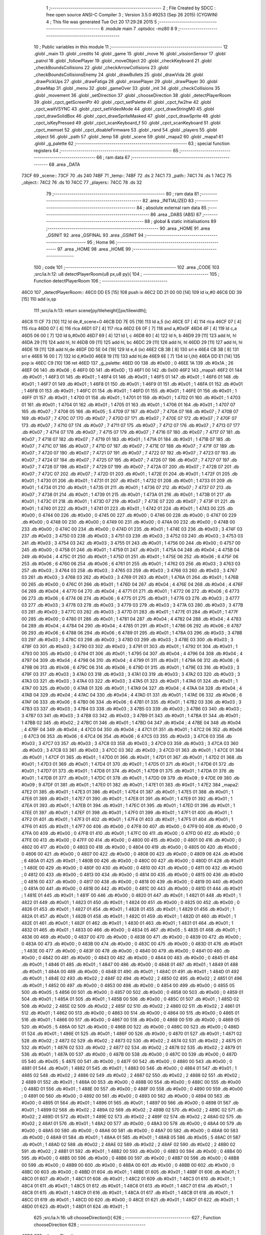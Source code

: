                               1 ;--------------------------------------------------------
                              2 ; File Created by SDCC : free open source ANSI-C Compiler
                              3 ; Version 3.5.0 #9253 (Sep 26 2015) (CYGWIN)
                              4 ; This file was generated Tue Oct 20 17:29:28 2015
                              5 ;--------------------------------------------------------
                              6 	.module main
                              7 	.optsdcc -mz80
                              8 	
                              9 ;--------------------------------------------------------
                             10 ; Public variables in this module
                             11 ;--------------------------------------------------------
                             12 	.globl _main
                             13 	.globl _credits
                             14 	.globl _game
                             15 	.globl _move
                             16 	.globl _vissionSensor
                             17 	.globl _patrol
                             18 	.globl _followPlayer
                             19 	.globl _moveObject
                             20 	.globl _checkKeyboard
                             21 	.globl _checkBoundsCollisions
                             22 	.globl _checkArrowCollisions
                             23 	.globl _checkBoundsCollisionsEnemy
                             24 	.globl _drawBullets
                             25 	.globl _drawVida
                             26 	.globl _drawPickUps
                             27 	.globl _drawFatiga
                             28 	.globl _erasePlayer
                             29 	.globl _drawPlayer
                             30 	.globl _drawMap
                             31 	.globl _menu
                             32 	.globl _gameOver
                             33 	.globl _init
                             34 	.globl _checkCollisions
                             35 	.globl _movement
                             36 	.globl _setDirection
                             37 	.globl _chooseDirection
                             38 	.globl _detectPlayerRoom
                             39 	.globl _cpct_getScreenPtr
                             40 	.globl _cpct_setPalette
                             41 	.globl _cpct_fw2hw
                             42 	.globl _cpct_waitVSYNC
                             43 	.globl _cpct_setVideoMode
                             44 	.globl _cpct_drawStringM0
                             45 	.globl _cpct_drawSolidBox
                             46 	.globl _cpct_drawSpriteMasked
                             47 	.globl _cpct_drawSprite
                             48 	.globl _cpct_isKeyPressed
                             49 	.globl _cpct_scanKeyboard_f
                             50 	.globl _cpct_scanKeyboard
                             51 	.globl _cpct_memset
                             52 	.globl _cpct_disableFirmware
                             53 	.globl _rand
                             54 	.globl _players
                             55 	.globl _object
                             56 	.globl _path
                             57 	.globl _temp
                             58 	.globl _scene
                             59 	.globl _mapa2
                             60 	.globl _mapa1
                             61 	.globl _g_palette
                             62 ;--------------------------------------------------------
                             63 ; special function registers
                             64 ;--------------------------------------------------------
                             65 ;--------------------------------------------------------
                             66 ; ram data
                             67 ;--------------------------------------------------------
                             68 	.area _DATA
   73CF                      69 _scene::
   73CF                      70 	.ds 240
   74BF                      71 _temp::
   74BF                      72 	.ds 2
   74C1                      73 _path::
   74C1                      74 	.ds 1
   74C2                      75 _object::
   74C2                      76 	.ds 10
   74CC                      77 _players::
   74CC                      78 	.ds 32
                             79 ;--------------------------------------------------------
                             80 ; ram data
                             81 ;--------------------------------------------------------
                             82 	.area _INITIALIZED
                             83 ;--------------------------------------------------------
                             84 ; absolute external ram data
                             85 ;--------------------------------------------------------
                             86 	.area _DABS (ABS)
                             87 ;--------------------------------------------------------
                             88 ; global & static initialisations
                             89 ;--------------------------------------------------------
                             90 	.area _HOME
                             91 	.area _GSINIT
                             92 	.area _GSFINAL
                             93 	.area _GSINIT
                             94 ;--------------------------------------------------------
                             95 ; Home
                             96 ;--------------------------------------------------------
                             97 	.area _HOME
                             98 	.area _HOME
                             99 ;--------------------------------------------------------
                            100 ; code
                            101 ;--------------------------------------------------------
                            102 	.area _CODE
                            103 ;src/ia.h:12: u8 detectPlayerRoom(u8 px,u8 py){
                            104 ;	---------------------------------
                            105 ; Function detectPlayerRoom
                            106 ; ---------------------------------
   46C0                     107 _detectPlayerRoom::
   46C0 DD E5         [15]  108 	push	ix
   46C2 DD 21 00 00   [14]  109 	ld	ix,#0
   46C6 DD 39         [15]  110 	add	ix,sp
                            111 ;src/ia.h:13: return scene[py/tileheight][px/tilewidth];
   46C8 11 CF 73      [10]  112 	ld	de,#_scene+0
   46CB DD 7E 05      [19]  113 	ld	a,5 (ix)
   46CE 07            [ 4]  114 	rlca
   46CF 07            [ 4]  115 	rlca
   46D0 07            [ 4]  116 	rlca
   46D1 07            [ 4]  117 	rlca
   46D2 E6 0F         [ 7]  118 	and	a,#0x0F
   46D4 4F            [ 4]  119 	ld	c,a
   46D5 06 00         [ 7]  120 	ld	b,#0x00
   46D7 69            [ 4]  121 	ld	l, c
   46D8 60            [ 4]  122 	ld	h, b
   46D9 29            [11]  123 	add	hl, hl
   46DA 29            [11]  124 	add	hl, hl
   46DB 09            [11]  125 	add	hl, bc
   46DC 29            [11]  126 	add	hl, hl
   46DD 29            [11]  127 	add	hl, hl
   46DE 19            [11]  128 	add	hl,de
   46DF DD 5E 04      [19]  129 	ld	e,4 (ix)
   46E2 CB 3B         [ 8]  130 	srl	e
   46E4 CB 3B         [ 8]  131 	srl	e
   46E6 16 00         [ 7]  132 	ld	d,#0x00
   46E8 19            [11]  133 	add	hl,de
   46E9 6E            [ 7]  134 	ld	l,(hl)
   46EA DD E1         [14]  135 	pop	ix
   46EC C9            [10]  136 	ret
   46ED                     137 _g_palette:
   46ED 00                  138 	.db #0x00	; 0
   46EE 1A                  139 	.db #0x1A	; 26
   46EF 06                  140 	.db #0x06	; 6
   46F0 0D                  141 	.db #0x0D	; 13
   46F1 00                  142 	.db 0x00
   46F2                     143 _mapa1:
   46F2 01                  144 	.db #0x01	; 1
   46F3 01                  145 	.db #0x01	; 1
   46F4 01                  146 	.db #0x01	; 1
   46F5 01                  147 	.db #0x01	; 1
   46F6 01                  148 	.db #0x01	; 1
   46F7 01                  149 	.db #0x01	; 1
   46F8 01                  150 	.db #0x01	; 1
   46F9 01                  151 	.db #0x01	; 1
   46FA 01                  152 	.db #0x01	; 1
   46FB 01                  153 	.db #0x01	; 1
   46FC 01                  154 	.db #0x01	; 1
   46FD 01                  155 	.db #0x01	; 1
   46FE 01                  156 	.db #0x01	; 1
   46FF 01                  157 	.db #0x01	; 1
   4700 01                  158 	.db #0x01	; 1
   4701 01                  159 	.db #0x01	; 1
   4702 01                  160 	.db #0x01	; 1
   4703 01                  161 	.db #0x01	; 1
   4704 01                  162 	.db #0x01	; 1
   4705 01                  163 	.db #0x01	; 1
   4706 01                  164 	.db #0x01	; 1
   4707 07                  165 	.db #0x07	; 7
   4708 05                  166 	.db #0x05	; 5
   4709 07                  167 	.db #0x07	; 7
   470A 07                  168 	.db #0x07	; 7
   470B 07                  169 	.db #0x07	; 7
   470C 07                  170 	.db #0x07	; 7
   470D 07                  171 	.db #0x07	; 7
   470E 07                  172 	.db #0x07	; 7
   470F 07                  173 	.db #0x07	; 7
   4710 07                  174 	.db #0x07	; 7
   4711 07                  175 	.db #0x07	; 7
   4712 07                  176 	.db #0x07	; 7
   4713 07                  177 	.db #0x07	; 7
   4714 07                  178 	.db #0x07	; 7
   4715 07                  179 	.db #0x07	; 7
   4716 07                  180 	.db #0x07	; 7
   4717 07                  181 	.db #0x07	; 7
   4718 07                  182 	.db #0x07	; 7
   4719 01                  183 	.db #0x01	; 1
   471A 01                  184 	.db #0x01	; 1
   471B 07                  185 	.db #0x07	; 7
   471C 07                  186 	.db #0x07	; 7
   471D 07                  187 	.db #0x07	; 7
   471E 07                  188 	.db #0x07	; 7
   471F 07                  189 	.db #0x07	; 7
   4720 07                  190 	.db #0x07	; 7
   4721 07                  191 	.db #0x07	; 7
   4722 07                  192 	.db #0x07	; 7
   4723 07                  193 	.db #0x07	; 7
   4724 07                  194 	.db #0x07	; 7
   4725 07                  195 	.db #0x07	; 7
   4726 07                  196 	.db #0x07	; 7
   4727 07                  197 	.db #0x07	; 7
   4728 07                  198 	.db #0x07	; 7
   4729 07                  199 	.db #0x07	; 7
   472A 07                  200 	.db #0x07	; 7
   472B 07                  201 	.db #0x07	; 7
   472C 07                  202 	.db #0x07	; 7
   472D 01                  203 	.db #0x01	; 1
   472E 01                  204 	.db #0x01	; 1
   472F 01                  205 	.db #0x01	; 1
   4730 01                  206 	.db #0x01	; 1
   4731 01                  207 	.db #0x01	; 1
   4732 01                  208 	.db #0x01	; 1
   4733 01                  209 	.db #0x01	; 1
   4734 01                  210 	.db #0x01	; 1
   4735 01                  211 	.db #0x01	; 1
   4736 07                  212 	.db #0x07	; 7
   4737 07                  213 	.db #0x07	; 7
   4738 01                  214 	.db #0x01	; 1
   4739 01                  215 	.db #0x01	; 1
   473A 01                  216 	.db #0x01	; 1
   473B 01                  217 	.db #0x01	; 1
   473C 01                  218 	.db #0x01	; 1
   473D 07                  219 	.db #0x07	; 7
   473E 07                  220 	.db #0x07	; 7
   473F 01                  221 	.db #0x01	; 1
   4740 01                  222 	.db #0x01	; 1
   4741 01                  223 	.db #0x01	; 1
   4742 01                  224 	.db #0x01	; 1
   4743 00                  225 	.db #0x00	; 0
   4744 00                  226 	.db #0x00	; 0
   4745 00                  227 	.db #0x00	; 0
   4746 00                  228 	.db #0x00	; 0
   4747 00                  229 	.db #0x00	; 0
   4748 00                  230 	.db #0x00	; 0
   4749 00                  231 	.db #0x00	; 0
   474A 00                  232 	.db #0x00	; 0
   474B 00                  233 	.db #0x00	; 0
   474C 00                  234 	.db #0x00	; 0
   474D 01                  235 	.db #0x01	; 1
   474E 03                  236 	.db #0x03	; 3
   474F 03                  237 	.db #0x03	; 3
   4750 03                  238 	.db #0x03	; 3
   4751 03                  239 	.db #0x03	; 3
   4752 03                  240 	.db #0x03	; 3
   4753 03                  241 	.db #0x03	; 3
   4754 03                  242 	.db #0x03	; 3
   4755 01                  243 	.db #0x01	; 1
   4756 00                  244 	.db #0x00	; 0
   4757 00                  245 	.db #0x00	; 0
   4758 01                  246 	.db #0x01	; 1
   4759 01                  247 	.db #0x01	; 1
   475A 04                  248 	.db #0x04	; 4
   475B 04                  249 	.db #0x04	; 4
   475C 01                  250 	.db #0x01	; 1
   475D 01                  251 	.db #0x01	; 1
   475E 06                  252 	.db #0x06	; 6
   475F 06                  253 	.db #0x06	; 6
   4760 06                  254 	.db #0x06	; 6
   4761 01                  255 	.db #0x01	; 1
   4762 03                  256 	.db #0x03	; 3
   4763 03                  257 	.db #0x03	; 3
   4764 03                  258 	.db #0x03	; 3
   4765 03                  259 	.db #0x03	; 3
   4766 03                  260 	.db #0x03	; 3
   4767 03                  261 	.db #0x03	; 3
   4768 03                  262 	.db #0x03	; 3
   4769 01                  263 	.db #0x01	; 1
   476A 01                  264 	.db #0x01	; 1
   476B 00                  265 	.db #0x00	; 0
   476C 01                  266 	.db #0x01	; 1
   476D 04                  267 	.db #0x04	; 4
   476E 04                  268 	.db #0x04	; 4
   476F 04                  269 	.db #0x04	; 4
   4770 04                  270 	.db #0x04	; 4
   4771 01                  271 	.db #0x01	; 1
   4772 06                  272 	.db #0x06	; 6
   4773 06                  273 	.db #0x06	; 6
   4774 06                  274 	.db #0x06	; 6
   4775 01                  275 	.db #0x01	; 1
   4776 03                  276 	.db #0x03	; 3
   4777 03                  277 	.db #0x03	; 3
   4778 03                  278 	.db #0x03	; 3
   4779 03                  279 	.db #0x03	; 3
   477A 03                  280 	.db #0x03	; 3
   477B 03                  281 	.db #0x03	; 3
   477C 03                  282 	.db #0x03	; 3
   477D 01                  283 	.db #0x01	; 1
   477E 01                  284 	.db #0x01	; 1
   477F 00                  285 	.db #0x00	; 0
   4780 01                  286 	.db #0x01	; 1
   4781 04                  287 	.db #0x04	; 4
   4782 04                  288 	.db #0x04	; 4
   4783 04                  289 	.db #0x04	; 4
   4784 04                  290 	.db #0x04	; 4
   4785 01                  291 	.db #0x01	; 1
   4786 06                  292 	.db #0x06	; 6
   4787 06                  293 	.db #0x06	; 6
   4788 06                  294 	.db #0x06	; 6
   4789 01                  295 	.db #0x01	; 1
   478A 03                  296 	.db #0x03	; 3
   478B 03                  297 	.db #0x03	; 3
   478C 03                  298 	.db #0x03	; 3
   478D 03                  299 	.db #0x03	; 3
   478E 03                  300 	.db #0x03	; 3
   478F 03                  301 	.db #0x03	; 3
   4790 03                  302 	.db #0x03	; 3
   4791 01                  303 	.db #0x01	; 1
   4792 01                  304 	.db #0x01	; 1
   4793 00                  305 	.db #0x00	; 0
   4794 01                  306 	.db #0x01	; 1
   4795 04                  307 	.db #0x04	; 4
   4796 04                  308 	.db #0x04	; 4
   4797 04                  309 	.db #0x04	; 4
   4798 04                  310 	.db #0x04	; 4
   4799 01                  311 	.db #0x01	; 1
   479A 06                  312 	.db #0x06	; 6
   479B 06                  313 	.db #0x06	; 6
   479C 06                  314 	.db #0x06	; 6
   479D 01                  315 	.db #0x01	; 1
   479E 03                  316 	.db #0x03	; 3
   479F 03                  317 	.db #0x03	; 3
   47A0 03                  318 	.db #0x03	; 3
   47A1 03                  319 	.db #0x03	; 3
   47A2 03                  320 	.db #0x03	; 3
   47A3 03                  321 	.db #0x03	; 3
   47A4 03                  322 	.db #0x03	; 3
   47A5 01                  323 	.db #0x01	; 1
   47A6 01                  324 	.db #0x01	; 1
   47A7 00                  325 	.db #0x00	; 0
   47A8 01                  326 	.db #0x01	; 1
   47A9 04                  327 	.db #0x04	; 4
   47AA 04                  328 	.db #0x04	; 4
   47AB 04                  329 	.db #0x04	; 4
   47AC 04                  330 	.db #0x04	; 4
   47AD 01                  331 	.db #0x01	; 1
   47AE 06                  332 	.db #0x06	; 6
   47AF 06                  333 	.db #0x06	; 6
   47B0 06                  334 	.db #0x06	; 6
   47B1 01                  335 	.db #0x01	; 1
   47B2 03                  336 	.db #0x03	; 3
   47B3 03                  337 	.db #0x03	; 3
   47B4 03                  338 	.db #0x03	; 3
   47B5 03                  339 	.db #0x03	; 3
   47B6 03                  340 	.db #0x03	; 3
   47B7 03                  341 	.db #0x03	; 3
   47B8 03                  342 	.db #0x03	; 3
   47B9 01                  343 	.db #0x01	; 1
   47BA 01                  344 	.db #0x01	; 1
   47BB 02                  345 	.db #0x02	; 2
   47BC 01                  346 	.db #0x01	; 1
   47BD 04                  347 	.db #0x04	; 4
   47BE 04                  348 	.db #0x04	; 4
   47BF 04                  349 	.db #0x04	; 4
   47C0 04                  350 	.db #0x04	; 4
   47C1 01                  351 	.db #0x01	; 1
   47C2 06                  352 	.db #0x06	; 6
   47C3 06                  353 	.db #0x06	; 6
   47C4 06                  354 	.db #0x06	; 6
   47C5 03                  355 	.db #0x03	; 3
   47C6 03                  356 	.db #0x03	; 3
   47C7 03                  357 	.db #0x03	; 3
   47C8 03                  358 	.db #0x03	; 3
   47C9 03                  359 	.db #0x03	; 3
   47CA 03                  360 	.db #0x03	; 3
   47CB 03                  361 	.db #0x03	; 3
   47CC 03                  362 	.db #0x03	; 3
   47CD 01                  363 	.db #0x01	; 1
   47CE 01                  364 	.db #0x01	; 1
   47CF 01                  365 	.db #0x01	; 1
   47D0 01                  366 	.db #0x01	; 1
   47D1 01                  367 	.db #0x01	; 1
   47D2 01                  368 	.db #0x01	; 1
   47D3 01                  369 	.db #0x01	; 1
   47D4 01                  370 	.db #0x01	; 1
   47D5 01                  371 	.db #0x01	; 1
   47D6 01                  372 	.db #0x01	; 1
   47D7 01                  373 	.db #0x01	; 1
   47D8 01                  374 	.db #0x01	; 1
   47D9 01                  375 	.db #0x01	; 1
   47DA 01                  376 	.db #0x01	; 1
   47DB 01                  377 	.db #0x01	; 1
   47DC 01                  378 	.db #0x01	; 1
   47DD 09                  379 	.db #0x09	; 9
   47DE 09                  380 	.db #0x09	; 9
   47DF 01                  381 	.db #0x01	; 1
   47E0 01                  382 	.db #0x01	; 1
   47E1 01                  383 	.db #0x01	; 1
   47E2                     384 _mapa2:
   47E2 01                  385 	.db #0x01	; 1
   47E3 01                  386 	.db #0x01	; 1
   47E4 01                  387 	.db #0x01	; 1
   47E5 01                  388 	.db #0x01	; 1
   47E6 01                  389 	.db #0x01	; 1
   47E7 01                  390 	.db #0x01	; 1
   47E8 01                  391 	.db #0x01	; 1
   47E9 01                  392 	.db #0x01	; 1
   47EA 01                  393 	.db #0x01	; 1
   47EB 01                  394 	.db #0x01	; 1
   47EC 01                  395 	.db #0x01	; 1
   47ED 01                  396 	.db #0x01	; 1
   47EE 01                  397 	.db #0x01	; 1
   47EF 01                  398 	.db #0x01	; 1
   47F0 01                  399 	.db #0x01	; 1
   47F1 01                  400 	.db #0x01	; 1
   47F2 01                  401 	.db #0x01	; 1
   47F3 01                  402 	.db #0x01	; 1
   47F4 01                  403 	.db #0x01	; 1
   47F5 01                  404 	.db #0x01	; 1
   47F6 01                  405 	.db #0x01	; 1
   47F7 00                  406 	.db #0x00	; 0
   47F8 00                  407 	.db #0x00	; 0
   47F9 00                  408 	.db #0x00	; 0
   47FA 00                  409 	.db #0x00	; 0
   47FB 01                  410 	.db #0x01	; 1
   47FC 00                  411 	.db #0x00	; 0
   47FD 00                  412 	.db #0x00	; 0
   47FE 00                  413 	.db #0x00	; 0
   47FF 00                  414 	.db #0x00	; 0
   4800 00                  415 	.db #0x00	; 0
   4801 00                  416 	.db #0x00	; 0
   4802 00                  417 	.db #0x00	; 0
   4803 00                  418 	.db #0x00	; 0
   4804 00                  419 	.db #0x00	; 0
   4805 00                  420 	.db #0x00	; 0
   4806 00                  421 	.db #0x00	; 0
   4807 00                  422 	.db #0x00	; 0
   4808 00                  423 	.db #0x00	; 0
   4809 06                  424 	.db #0x06	; 6
   480A 01                  425 	.db #0x01	; 1
   480B 00                  426 	.db #0x00	; 0
   480C 00                  427 	.db #0x00	; 0
   480D 01                  428 	.db #0x01	; 1
   480E 00                  429 	.db #0x00	; 0
   480F 00                  430 	.db #0x00	; 0
   4810 00                  431 	.db #0x00	; 0
   4811 00                  432 	.db #0x00	; 0
   4812 00                  433 	.db #0x00	; 0
   4813 00                  434 	.db #0x00	; 0
   4814 00                  435 	.db #0x00	; 0
   4815 00                  436 	.db #0x00	; 0
   4816 00                  437 	.db #0x00	; 0
   4817 00                  438 	.db #0x00	; 0
   4818 00                  439 	.db #0x00	; 0
   4819 00                  440 	.db #0x00	; 0
   481A 00                  441 	.db #0x00	; 0
   481B 00                  442 	.db #0x00	; 0
   481C 00                  443 	.db #0x00	; 0
   481D 01                  444 	.db #0x01	; 1
   481E 01                  445 	.db #0x01	; 1
   481F 00                  446 	.db #0x00	; 0
   4820 01                  447 	.db #0x01	; 1
   4821 01                  448 	.db #0x01	; 1
   4822 01                  449 	.db #0x01	; 1
   4823 01                  450 	.db #0x01	; 1
   4824 00                  451 	.db #0x00	; 0
   4825 00                  452 	.db #0x00	; 0
   4826 01                  453 	.db #0x01	; 1
   4827 01                  454 	.db #0x01	; 1
   4828 01                  455 	.db #0x01	; 1
   4829 01                  456 	.db #0x01	; 1
   482A 01                  457 	.db #0x01	; 1
   482B 01                  458 	.db #0x01	; 1
   482C 01                  459 	.db #0x01	; 1
   482D 01                  460 	.db #0x01	; 1
   482E 01                  461 	.db #0x01	; 1
   482F 01                  462 	.db #0x01	; 1
   4830 01                  463 	.db #0x01	; 1
   4831 01                  464 	.db #0x01	; 1
   4832 01                  465 	.db #0x01	; 1
   4833 00                  466 	.db #0x00	; 0
   4834 05                  467 	.db #0x05	; 5
   4835 01                  468 	.db #0x01	; 1
   4836 00                  469 	.db #0x00	; 0
   4837 00                  470 	.db #0x00	; 0
   4838 00                  471 	.db #0x00	; 0
   4839 00                  472 	.db #0x00	; 0
   483A 00                  473 	.db #0x00	; 0
   483B 00                  474 	.db #0x00	; 0
   483C 00                  475 	.db #0x00	; 0
   483D 01                  476 	.db #0x01	; 1
   483E 00                  477 	.db #0x00	; 0
   483F 00                  478 	.db #0x00	; 0
   4840 00                  479 	.db #0x00	; 0
   4841 00                  480 	.db #0x00	; 0
   4842 00                  481 	.db #0x00	; 0
   4843 00                  482 	.db #0x00	; 0
   4844 00                  483 	.db #0x00	; 0
   4845 01                  484 	.db #0x01	; 1
   4846 01                  485 	.db #0x01	; 1
   4847 00                  486 	.db #0x00	; 0
   4848 01                  487 	.db #0x01	; 1
   4849 01                  488 	.db #0x01	; 1
   484A 00                  489 	.db #0x00	; 0
   484B 01                  490 	.db #0x01	; 1
   484C 01                  491 	.db #0x01	; 1
   484D 01                  492 	.db #0x01	; 1
   484E 02                  493 	.db #0x02	; 2
   484F 02                  494 	.db #0x02	; 2
   4850 02                  495 	.db #0x02	; 2
   4851 01                  496 	.db #0x01	; 1
   4852 00                  497 	.db #0x00	; 0
   4853 00                  498 	.db #0x00	; 0
   4854 00                  499 	.db #0x00	; 0
   4855 05                  500 	.db #0x05	; 5
   4856 00                  501 	.db #0x00	; 0
   4857 00                  502 	.db #0x00	; 0
   4858 00                  503 	.db #0x00	; 0
   4859 01                  504 	.db #0x01	; 1
   485A 01                  505 	.db #0x01	; 1
   485B 00                  506 	.db #0x00	; 0
   485C 01                  507 	.db #0x01	; 1
   485D 02                  508 	.db #0x02	; 2
   485E 02                  509 	.db #0x02	; 2
   485F 02                  510 	.db #0x02	; 2
   4860 02                  511 	.db #0x02	; 2
   4861 01                  512 	.db #0x01	; 1
   4862 00                  513 	.db #0x00	; 0
   4863 00                  514 	.db #0x00	; 0
   4864 00                  515 	.db #0x00	; 0
   4865 01                  516 	.db #0x01	; 1
   4866 00                  517 	.db #0x00	; 0
   4867 00                  518 	.db #0x00	; 0
   4868 00                  519 	.db #0x00	; 0
   4869 05                  520 	.db #0x05	; 5
   486A 00                  521 	.db #0x00	; 0
   486B 00                  522 	.db #0x00	; 0
   486C 00                  523 	.db #0x00	; 0
   486D 01                  524 	.db #0x01	; 1
   486E 01                  525 	.db #0x01	; 1
   486F 00                  526 	.db #0x00	; 0
   4870 01                  527 	.db #0x01	; 1
   4871 02                  528 	.db #0x02	; 2
   4872 02                  529 	.db #0x02	; 2
   4873 02                  530 	.db #0x02	; 2
   4874 02                  531 	.db #0x02	; 2
   4875 01                  532 	.db #0x01	; 1
   4876 02                  533 	.db #0x02	; 2
   4877 02                  534 	.db #0x02	; 2
   4878 02                  535 	.db #0x02	; 2
   4879 01                  536 	.db #0x01	; 1
   487A 00                  537 	.db #0x00	; 0
   487B 00                  538 	.db #0x00	; 0
   487C 00                  539 	.db #0x00	; 0
   487D 05                  540 	.db #0x05	; 5
   487E 00                  541 	.db #0x00	; 0
   487F 00                  542 	.db #0x00	; 0
   4880 00                  543 	.db #0x00	; 0
   4881 01                  544 	.db #0x01	; 1
   4882 01                  545 	.db #0x01	; 1
   4883 00                  546 	.db #0x00	; 0
   4884 01                  547 	.db #0x01	; 1
   4885 02                  548 	.db #0x02	; 2
   4886 02                  549 	.db #0x02	; 2
   4887 02                  550 	.db #0x02	; 2
   4888 02                  551 	.db #0x02	; 2
   4889 01                  552 	.db #0x01	; 1
   488A 00                  553 	.db #0x00	; 0
   488B 00                  554 	.db #0x00	; 0
   488C 00                  555 	.db #0x00	; 0
   488D 01                  556 	.db #0x01	; 1
   488E 00                  557 	.db #0x00	; 0
   488F 00                  558 	.db #0x00	; 0
   4890 00                  559 	.db #0x00	; 0
   4891 00                  560 	.db #0x00	; 0
   4892 00                  561 	.db #0x00	; 0
   4893 00                  562 	.db #0x00	; 0
   4894 00                  563 	.db #0x00	; 0
   4895 01                  564 	.db #0x01	; 1
   4896 01                  565 	.db #0x01	; 1
   4897 00                  566 	.db #0x00	; 0
   4898 01                  567 	.db #0x01	; 1
   4899 02                  568 	.db #0x02	; 2
   489A 02                  569 	.db #0x02	; 2
   489B 02                  570 	.db #0x02	; 2
   489C 02                  571 	.db #0x02	; 2
   489D 01                  572 	.db #0x01	; 1
   489E 02                  573 	.db #0x02	; 2
   489F 02                  574 	.db #0x02	; 2
   48A0 02                  575 	.db #0x02	; 2
   48A1 01                  576 	.db #0x01	; 1
   48A2 00                  577 	.db #0x00	; 0
   48A3 00                  578 	.db #0x00	; 0
   48A4 00                  579 	.db #0x00	; 0
   48A5 00                  580 	.db #0x00	; 0
   48A6 00                  581 	.db #0x00	; 0
   48A7 00                  582 	.db #0x00	; 0
   48A8 00                  583 	.db #0x00	; 0
   48A9 01                  584 	.db #0x01	; 1
   48AA 01                  585 	.db #0x01	; 1
   48AB 05                  586 	.db #0x05	; 5
   48AC 01                  587 	.db #0x01	; 1
   48AD 02                  588 	.db #0x02	; 2
   48AE 02                  589 	.db #0x02	; 2
   48AF 02                  590 	.db #0x02	; 2
   48B0 02                  591 	.db #0x02	; 2
   48B1 01                  592 	.db #0x01	; 1
   48B2 00                  593 	.db #0x00	; 0
   48B3 00                  594 	.db #0x00	; 0
   48B4 00                  595 	.db #0x00	; 0
   48B5 00                  596 	.db #0x00	; 0
   48B6 00                  597 	.db #0x00	; 0
   48B7 00                  598 	.db #0x00	; 0
   48B8 00                  599 	.db #0x00	; 0
   48B9 00                  600 	.db #0x00	; 0
   48BA 00                  601 	.db #0x00	; 0
   48BB 00                  602 	.db #0x00	; 0
   48BC 00                  603 	.db #0x00	; 0
   48BD 01                  604 	.db #0x01	; 1
   48BE 01                  605 	.db #0x01	; 1
   48BF 01                  606 	.db #0x01	; 1
   48C0 01                  607 	.db #0x01	; 1
   48C1 01                  608 	.db #0x01	; 1
   48C2 01                  609 	.db #0x01	; 1
   48C3 01                  610 	.db #0x01	; 1
   48C4 01                  611 	.db #0x01	; 1
   48C5 01                  612 	.db #0x01	; 1
   48C6 01                  613 	.db #0x01	; 1
   48C7 01                  614 	.db #0x01	; 1
   48C8 01                  615 	.db #0x01	; 1
   48C9 01                  616 	.db #0x01	; 1
   48CA 01                  617 	.db #0x01	; 1
   48CB 01                  618 	.db #0x01	; 1
   48CC 01                  619 	.db #0x01	; 1
   48CD 00                  620 	.db #0x00	; 0
   48CE 01                  621 	.db #0x01	; 1
   48CF 01                  622 	.db #0x01	; 1
   48D0 01                  623 	.db #0x01	; 1
   48D1 01                  624 	.db #0x01	; 1
                            625 ;src/ia.h:16: u8 chooseDirection(){
                            626 ;	---------------------------------
                            627 ; Function chooseDirection
                            628 ; ---------------------------------
   48D2                     629 _chooseDirection::
                            630 ;src/ia.h:18: u8 dir = 0;
   48D2 16 00         [ 7]  631 	ld	d,#0x00
                            632 ;src/ia.h:19: u8 rnd = (rand()%4)+1;
   48D4 D5            [11]  633 	push	de
   48D5 CD 81 6F      [17]  634 	call	_rand
   48D8 01 04 00      [10]  635 	ld	bc,#0x0004
   48DB C5            [11]  636 	push	bc
   48DC E5            [11]  637 	push	hl
   48DD CD CD 72      [17]  638 	call	__modsint
   48E0 F1            [10]  639 	pop	af
   48E1 F1            [10]  640 	pop	af
   48E2 D1            [10]  641 	pop	de
   48E3 5D            [ 4]  642 	ld	e,l
   48E4 1C            [ 4]  643 	inc	e
                            644 ;src/ia.h:20: switch(rnd){
   48E5 7B            [ 4]  645 	ld	a,e
   48E6 D6 01         [ 7]  646 	sub	a, #0x01
   48E8 38 24         [12]  647 	jr	C,00105$
   48EA 3E 04         [ 7]  648 	ld	a,#0x04
   48EC 93            [ 4]  649 	sub	a, e
   48ED 38 1F         [12]  650 	jr	C,00105$
   48EF 1D            [ 4]  651 	dec	e
   48F0 16 00         [ 7]  652 	ld	d,#0x00
   48F2 21 F8 48      [10]  653 	ld	hl,#00116$
   48F5 19            [11]  654 	add	hl,de
   48F6 19            [11]  655 	add	hl,de
                            656 ;src/ia.h:21: case 4: dir = 6;break;
   48F7 E9            [ 4]  657 	jp	(hl)
   48F8                     658 00116$:
   48F8 18 12         [12]  659 	jr	00104$
   48FA 18 0C         [12]  660 	jr	00103$
   48FC 18 06         [12]  661 	jr	00102$
   48FE 18 00         [12]  662 	jr	00101$
   4900                     663 00101$:
   4900 16 06         [ 7]  664 	ld	d,#0x06
   4902 18 0A         [12]  665 	jr	00105$
                            666 ;src/ia.h:22: case 3: dir = 4;break;
   4904                     667 00102$:
   4904 16 04         [ 7]  668 	ld	d,#0x04
   4906 18 06         [12]  669 	jr	00105$
                            670 ;src/ia.h:23: case 2: dir = 2;break;
   4908                     671 00103$:
   4908 16 02         [ 7]  672 	ld	d,#0x02
   490A 18 02         [12]  673 	jr	00105$
                            674 ;src/ia.h:24: case 1: dir = 8;break;
   490C                     675 00104$:
   490C 16 08         [ 7]  676 	ld	d,#0x08
                            677 ;src/ia.h:25: }
   490E                     678 00105$:
                            679 ;src/ia.h:27: return dir;
   490E 6A            [ 4]  680 	ld	l,d
   490F C9            [10]  681 	ret
                            682 ;src/ia.h:31: u8 setDirection(u8 px,u8 py,u8 x,u8 y){
                            683 ;	---------------------------------
                            684 ; Function setDirection
                            685 ; ---------------------------------
   4910                     686 _setDirection::
   4910 DD E5         [15]  687 	push	ix
   4912 DD 21 00 00   [14]  688 	ld	ix,#0
   4916 DD 39         [15]  689 	add	ix,sp
                            690 ;src/ia.h:33: if(px < x) dir = 4;
   4918 DD 7E 04      [19]  691 	ld	a,4 (ix)
   491B DD 96 06      [19]  692 	sub	a, 6 (ix)
   491E 30 04         [12]  693 	jr	NC,00108$
   4920 2E 04         [ 7]  694 	ld	l,#0x04
   4922 18 1A         [12]  695 	jr	00109$
   4924                     696 00108$:
                            697 ;src/ia.h:34: else if(py > y) dir = 2;
   4924 DD 7E 07      [19]  698 	ld	a,7 (ix)
   4927 DD 96 05      [19]  699 	sub	a, 5 (ix)
   492A 30 04         [12]  700 	jr	NC,00105$
   492C 2E 02         [ 7]  701 	ld	l,#0x02
   492E 18 0E         [12]  702 	jr	00109$
   4930                     703 00105$:
                            704 ;src/ia.h:35: else if(px > x) dir = 6;
   4930 DD 7E 06      [19]  705 	ld	a,6 (ix)
   4933 DD 96 04      [19]  706 	sub	a, 4 (ix)
   4936 30 04         [12]  707 	jr	NC,00102$
   4938 2E 06         [ 7]  708 	ld	l,#0x06
   493A 18 02         [12]  709 	jr	00109$
   493C                     710 00102$:
                            711 ;src/ia.h:36: else dir = 8;
   493C 2E 08         [ 7]  712 	ld	l,#0x08
   493E                     713 00109$:
                            714 ;src/ia.h:37: return dir;
   493E DD E1         [14]  715 	pop	ix
   4940 C9            [10]  716 	ret
                            717 ;src/ia.h:40: void movement(u8 dir,u8 *x,u8 *y){
                            718 ;	---------------------------------
                            719 ; Function movement
                            720 ; ---------------------------------
   4941                     721 _movement::
   4941 DD E5         [15]  722 	push	ix
   4943 DD 21 00 00   [14]  723 	ld	ix,#0
   4947 DD 39         [15]  724 	add	ix,sp
                            725 ;src/ia.h:44: case 8: y[0] -= 2; break;
   4949 DD 5E 07      [19]  726 	ld	e,7 (ix)
   494C DD 56 08      [19]  727 	ld	d,8 (ix)
                            728 ;src/ia.h:41: switch(dir){
   494F DD 7E 04      [19]  729 	ld	a,4 (ix)
   4952 D6 02         [ 7]  730 	sub	a, #0x02
   4954 28 2B         [12]  731 	jr	Z,00104$
                            732 ;src/ia.h:42: case 6: x[0] += 1; break;
   4956 DD 6E 05      [19]  733 	ld	l,5 (ix)
   4959 DD 66 06      [19]  734 	ld	h,6 (ix)
                            735 ;src/ia.h:41: switch(dir){
   495C DD 7E 04      [19]  736 	ld	a,4 (ix)
   495F D6 04         [ 7]  737 	sub	a, #0x04
   4961 28 13         [12]  738 	jr	Z,00102$
   4963 DD 7E 04      [19]  739 	ld	a,4 (ix)
   4966 D6 06         [ 7]  740 	sub	a, #0x06
   4968 28 09         [12]  741 	jr	Z,00101$
   496A DD 7E 04      [19]  742 	ld	a,4 (ix)
   496D D6 08         [ 7]  743 	sub	a, #0x08
   496F 28 0A         [12]  744 	jr	Z,00103$
   4971 18 12         [12]  745 	jr	00106$
                            746 ;src/ia.h:42: case 6: x[0] += 1; break;
   4973                     747 00101$:
   4973 34            [11]  748 	inc	(hl)
   4974 18 0F         [12]  749 	jr	00106$
                            750 ;src/ia.h:43: case 4: x[0] -= 1; break;
   4976                     751 00102$:
   4976 56            [ 7]  752 	ld	d,(hl)
   4977 15            [ 4]  753 	dec	d
   4978 72            [ 7]  754 	ld	(hl),d
   4979 18 0A         [12]  755 	jr	00106$
                            756 ;src/ia.h:44: case 8: y[0] -= 2; break;
   497B                     757 00103$:
   497B 1A            [ 7]  758 	ld	a,(de)
   497C C6 FE         [ 7]  759 	add	a,#0xFE
   497E 12            [ 7]  760 	ld	(de),a
   497F 18 04         [12]  761 	jr	00106$
                            762 ;src/ia.h:45: case 2: y[0] += 2; break;
   4981                     763 00104$:
   4981 1A            [ 7]  764 	ld	a,(de)
   4982 C6 02         [ 7]  765 	add	a, #0x02
   4984 12            [ 7]  766 	ld	(de),a
                            767 ;src/ia.h:46: }
   4985                     768 00106$:
   4985 DD E1         [14]  769 	pop	ix
   4987 C9            [10]  770 	ret
                            771 ;src/CalcColision.h:7: u8 checkCollisions(u8 pX, u8 pY, u8 eX, u8 eY, u8 atk){
                            772 ;	---------------------------------
                            773 ; Function checkCollisions
                            774 ; ---------------------------------
   4988                     775 _checkCollisions::
   4988 DD E5         [15]  776 	push	ix
   498A DD 21 00 00   [14]  777 	ld	ix,#0
   498E DD 39         [15]  778 	add	ix,sp
   4990 21 FA FF      [10]  779 	ld	hl,#-6
   4993 39            [11]  780 	add	hl,sp
   4994 F9            [ 6]  781 	ld	sp,hl
                            782 ;src/CalcColision.h:8: u8 popX = pX + tilewidth;
   4995 DD 6E 04      [19]  783 	ld	l,4 (ix)
   4998 2C            [ 4]  784 	inc	l
   4999 2C            [ 4]  785 	inc	l
   499A 2C            [ 4]  786 	inc	l
   499B 2C            [ 4]  787 	inc	l
                            788 ;src/CalcColision.h:9: u8 popY = pY + tileheight;
   499C DD 7E 05      [19]  789 	ld	a,5 (ix)
   499F C6 10         [ 7]  790 	add	a, #0x10
   49A1 DD 77 FB      [19]  791 	ld	-5 (ix),a
                            792 ;src/CalcColision.h:10: u8 eopX = eX + tilewidth;
   49A4 DD 5E 06      [19]  793 	ld	e,6 (ix)
   49A7 1C            [ 4]  794 	inc	e
   49A8 1C            [ 4]  795 	inc	e
   49A9 1C            [ 4]  796 	inc	e
   49AA 1C            [ 4]  797 	inc	e
                            798 ;src/CalcColision.h:11: u8 eopY = eY + tileheight;
   49AB DD 7E 07      [19]  799 	ld	a,7 (ix)
   49AE C6 10         [ 7]  800 	add	a, #0x10
   49B0 DD 77 FA      [19]  801 	ld	-6 (ix),a
                            802 ;src/CalcColision.h:13: if(eopX >= pX && eopX <= popX && eY >= pY && eY <= popY)
   49B3 7B            [ 4]  803 	ld	a,e
   49B4 DD 96 04      [19]  804 	sub	a, 4 (ix)
   49B7 3E 00         [ 7]  805 	ld	a,#0x00
   49B9 17            [ 4]  806 	rla
   49BA DD 77 FF      [19]  807 	ld	-1 (ix),a
   49BD 7D            [ 4]  808 	ld	a,l
   49BE 93            [ 4]  809 	sub	a, e
   49BF 3E 00         [ 7]  810 	ld	a,#0x00
   49C1 17            [ 4]  811 	rla
   49C2 DD 77 FE      [19]  812 	ld	-2 (ix),a
   49C5 DD 7E 07      [19]  813 	ld	a,7 (ix)
   49C8 DD 96 05      [19]  814 	sub	a, 5 (ix)
   49CB 3E 00         [ 7]  815 	ld	a,#0x00
   49CD 17            [ 4]  816 	rla
   49CE 5F            [ 4]  817 	ld	e,a
   49CF DD 7E FB      [19]  818 	ld	a,-5 (ix)
   49D2 DD 96 07      [19]  819 	sub	a, 7 (ix)
   49D5 3E 00         [ 7]  820 	ld	a,#0x00
   49D7 17            [ 4]  821 	rla
   49D8 4F            [ 4]  822 	ld	c,a
                            823 ;src/CalcColision.h:14: if(atk >= 21)
   49D9 DD 7E 08      [19]  824 	ld	a,8 (ix)
   49DC D6 15         [ 7]  825 	sub	a, #0x15
   49DE 3E 00         [ 7]  826 	ld	a,#0x00
   49E0 17            [ 4]  827 	rla
   49E1 DD 77 FD      [19]  828 	ld	-3 (ix),a
                            829 ;src/CalcColision.h:13: if(eopX >= pX && eopX <= popX && eY >= pY && eY <= popY)
   49E4 DD 7E FF      [19]  830 	ld	a,-1 (ix)
   49E7 B7            [ 4]  831 	or	a, a
   49E8 20 1C         [12]  832 	jr	NZ,00105$
   49EA DD 7E FE      [19]  833 	ld	a,-2 (ix)
   49ED B7            [ 4]  834 	or	a,a
   49EE 20 16         [12]  835 	jr	NZ,00105$
   49F0 B3            [ 4]  836 	or	a,e
   49F1 20 13         [12]  837 	jr	NZ,00105$
   49F3 B1            [ 4]  838 	or	a,c
   49F4 20 10         [12]  839 	jr	NZ,00105$
                            840 ;src/CalcColision.h:14: if(atk >= 21)
   49F6 DD 7E FD      [19]  841 	ld	a,-3 (ix)
   49F9 B7            [ 4]  842 	or	a, a
   49FA 20 05         [12]  843 	jr	NZ,00102$
                            844 ;src/CalcColision.h:15: return 1;
   49FC 2E 01         [ 7]  845 	ld	l,#0x01
   49FE C3 8A 4A      [10]  846 	jp	00133$
   4A01                     847 00102$:
                            848 ;src/CalcColision.h:17: return 2;
   4A01 2E 02         [ 7]  849 	ld	l,#0x02
   4A03 C3 8A 4A      [10]  850 	jp	00133$
   4A06                     851 00105$:
                            852 ;src/CalcColision.h:19: if(eX >= pX && eX <= popX && eY >= pY && eY <= popY)
   4A06 DD 7E 06      [19]  853 	ld	a,6 (ix)
   4A09 DD 96 04      [19]  854 	sub	a, 4 (ix)
   4A0C 3E 00         [ 7]  855 	ld	a,#0x00
   4A0E 17            [ 4]  856 	rla
   4A0F DD 77 FC      [19]  857 	ld	-4 (ix),a
   4A12 7D            [ 4]  858 	ld	a,l
   4A13 DD 96 06      [19]  859 	sub	a, 6 (ix)
   4A16 3E 00         [ 7]  860 	ld	a,#0x00
   4A18 17            [ 4]  861 	rla
   4A19 6F            [ 4]  862 	ld	l,a
   4A1A DD 7E FC      [19]  863 	ld	a,-4 (ix)
   4A1D B7            [ 4]  864 	or	a,a
   4A1E 20 17         [12]  865 	jr	NZ,00113$
   4A20 B5            [ 4]  866 	or	a,l
   4A21 20 14         [12]  867 	jr	NZ,00113$
   4A23 B3            [ 4]  868 	or	a,e
   4A24 20 11         [12]  869 	jr	NZ,00113$
   4A26 B1            [ 4]  870 	or	a,c
   4A27 20 0E         [12]  871 	jr	NZ,00113$
                            872 ;src/CalcColision.h:20: if(atk >= 21)
   4A29 DD 7E FD      [19]  873 	ld	a,-3 (ix)
   4A2C B7            [ 4]  874 	or	a, a
   4A2D 20 04         [12]  875 	jr	NZ,00110$
                            876 ;src/CalcColision.h:21: return 1;
   4A2F 2E 01         [ 7]  877 	ld	l,#0x01
   4A31 18 57         [12]  878 	jr	00133$
   4A33                     879 00110$:
                            880 ;src/CalcColision.h:23: return 2;
   4A33 2E 02         [ 7]  881 	ld	l,#0x02
   4A35 18 53         [12]  882 	jr	00133$
   4A37                     883 00113$:
                            884 ;src/CalcColision.h:25: if(eX >= pX && eX <= popX && eopY >= pY && eopY <= popY)
   4A37 DD 7E FA      [19]  885 	ld	a,-6 (ix)
   4A3A DD 96 05      [19]  886 	sub	a, 5 (ix)
   4A3D 3E 00         [ 7]  887 	ld	a,#0x00
   4A3F 17            [ 4]  888 	rla
   4A40 5F            [ 4]  889 	ld	e,a
   4A41 DD 7E FB      [19]  890 	ld	a,-5 (ix)
   4A44 DD 96 FA      [19]  891 	sub	a, -6 (ix)
   4A47 3E 00         [ 7]  892 	ld	a,#0x00
   4A49 17            [ 4]  893 	rla
   4A4A 67            [ 4]  894 	ld	h,a
   4A4B DD 7E FC      [19]  895 	ld	a,-4 (ix)
   4A4E B7            [ 4]  896 	or	a,a
   4A4F 20 17         [12]  897 	jr	NZ,00121$
   4A51 B5            [ 4]  898 	or	a,l
   4A52 20 14         [12]  899 	jr	NZ,00121$
   4A54 B3            [ 4]  900 	or	a,e
   4A55 20 11         [12]  901 	jr	NZ,00121$
   4A57 B4            [ 4]  902 	or	a,h
   4A58 20 0E         [12]  903 	jr	NZ,00121$
                            904 ;src/CalcColision.h:26: if(atk >= 21)
   4A5A DD 7E FD      [19]  905 	ld	a,-3 (ix)
   4A5D B7            [ 4]  906 	or	a, a
   4A5E 20 04         [12]  907 	jr	NZ,00118$
                            908 ;src/CalcColision.h:27: return 1;
   4A60 2E 01         [ 7]  909 	ld	l,#0x01
   4A62 18 26         [12]  910 	jr	00133$
   4A64                     911 00118$:
                            912 ;src/CalcColision.h:29: return 2;
   4A64 2E 02         [ 7]  913 	ld	l,#0x02
   4A66 18 22         [12]  914 	jr	00133$
   4A68                     915 00121$:
                            916 ;src/CalcColision.h:31: if(eopX >= pX && eopX <= popX && eopY >= pY && eopY <= popY)
   4A68 DD 7E FF      [19]  917 	ld	a,-1 (ix)
   4A6B B7            [ 4]  918 	or	a, a
   4A6C 20 1A         [12]  919 	jr	NZ,00129$
   4A6E DD 7E FE      [19]  920 	ld	a,-2 (ix)
   4A71 B7            [ 4]  921 	or	a,a
   4A72 20 14         [12]  922 	jr	NZ,00129$
   4A74 B3            [ 4]  923 	or	a,e
   4A75 20 11         [12]  924 	jr	NZ,00129$
   4A77 B4            [ 4]  925 	or	a,h
   4A78 20 0E         [12]  926 	jr	NZ,00129$
                            927 ;src/CalcColision.h:32: if(atk >= 21)
   4A7A DD 7E FD      [19]  928 	ld	a,-3 (ix)
   4A7D B7            [ 4]  929 	or	a, a
   4A7E 20 04         [12]  930 	jr	NZ,00126$
                            931 ;src/CalcColision.h:33: return 1;
   4A80 2E 01         [ 7]  932 	ld	l,#0x01
   4A82 18 06         [12]  933 	jr	00133$
   4A84                     934 00126$:
                            935 ;src/CalcColision.h:35: return 2;
   4A84 2E 02         [ 7]  936 	ld	l,#0x02
   4A86 18 02         [12]  937 	jr	00133$
   4A88                     938 00129$:
                            939 ;src/CalcColision.h:37: return 0;
   4A88 2E 00         [ 7]  940 	ld	l,#0x00
   4A8A                     941 00133$:
   4A8A DD F9         [10]  942 	ld	sp, ix
   4A8C DD E1         [14]  943 	pop	ix
   4A8E C9            [10]  944 	ret
                            945 ;src/main.c:35: void init(){
                            946 ;	---------------------------------
                            947 ; Function init
                            948 ; ---------------------------------
   4A8F                     949 _init::
                            950 ;src/main.c:36: cpct_disableFirmware();
   4A8F CD F7 71      [17]  951 	call	_cpct_disableFirmware
                            952 ;src/main.c:37: cpct_setVideoMode(0);
   4A92 AF            [ 4]  953 	xor	a, a
   4A93 F5            [11]  954 	push	af
   4A94 33            [ 6]  955 	inc	sp
   4A95 CD D4 71      [17]  956 	call	_cpct_setVideoMode
   4A98 33            [ 6]  957 	inc	sp
                            958 ;src/main.c:38: cpct_fw2hw(g_palette,4);
   4A99 11 ED 46      [10]  959 	ld	de,#_g_palette
   4A9C 3E 04         [ 7]  960 	ld	a,#0x04
   4A9E F5            [11]  961 	push	af
   4A9F 33            [ 6]  962 	inc	sp
   4AA0 D5            [11]  963 	push	de
   4AA1 CD 5E 71      [17]  964 	call	_cpct_fw2hw
   4AA4 F1            [10]  965 	pop	af
   4AA5 33            [ 6]  966 	inc	sp
                            967 ;src/main.c:39: cpct_setPalette(g_palette,4);
   4AA6 11 ED 46      [10]  968 	ld	de,#_g_palette
   4AA9 3E 04         [ 7]  969 	ld	a,#0x04
   4AAB F5            [11]  970 	push	af
   4AAC 33            [ 6]  971 	inc	sp
   4AAD D5            [11]  972 	push	de
   4AAE CD E7 6E      [17]  973 	call	_cpct_setPalette
   4AB1 F1            [10]  974 	pop	af
   4AB2 33            [ 6]  975 	inc	sp
   4AB3 C9            [10]  976 	ret
                            977 ;src/main.c:43: void gameOver(){
                            978 ;	---------------------------------
                            979 ; Function gameOver
                            980 ; ---------------------------------
   4AB4                     981 _gameOver::
                            982 ;src/main.c:45: cpct_clearScreen(0);
   4AB4 21 00 40      [10]  983 	ld	hl,#0x4000
   4AB7 E5            [11]  984 	push	hl
   4AB8 AF            [ 4]  985 	xor	a, a
   4AB9 F5            [11]  986 	push	af
   4ABA 33            [ 6]  987 	inc	sp
   4ABB 26 C0         [ 7]  988 	ld	h, #0xC0
   4ABD E5            [11]  989 	push	hl
   4ABE CD E6 71      [17]  990 	call	_cpct_memset
                            991 ;src/main.c:46: memptr = cpct_getScreenPtr(VMEM,10,10);
   4AC1 21 0A 0A      [10]  992 	ld	hl,#0x0A0A
   4AC4 E5            [11]  993 	push	hl
   4AC5 21 00 C0      [10]  994 	ld	hl,#0xC000
   4AC8 E5            [11]  995 	push	hl
   4AC9 CD D9 72      [17]  996 	call	_cpct_getScreenPtr
                            997 ;src/main.c:47: cpct_drawStringM0("Lounge Gladiator",memptr,1,0);
   4ACC 4D            [ 4]  998 	ld	c, l
   4ACD 44            [ 4]  999 	ld	b, h
   4ACE 11 E0 4A      [10] 1000 	ld	de,#___str_0
   4AD1 21 01 00      [10] 1001 	ld	hl,#0x0001
   4AD4 E5            [11] 1002 	push	hl
   4AD5 C5            [11] 1003 	push	bc
   4AD6 D5            [11] 1004 	push	de
   4AD7 CD F8 6F      [17] 1005 	call	_cpct_drawStringM0
   4ADA 21 06 00      [10] 1006 	ld	hl,#6
   4ADD 39            [11] 1007 	add	hl,sp
   4ADE F9            [ 6] 1008 	ld	sp,hl
   4ADF C9            [10] 1009 	ret
   4AE0                    1010 ___str_0:
   4AE0 4C 6F 75 6E 67 65  1011 	.ascii "Lounge Gladiator"
        20 47 6C 61 64 69
        61 74 6F 72
   4AF0 00                 1012 	.db 0x00
                           1013 ;src/main.c:52: int menu(){
                           1014 ;	---------------------------------
                           1015 ; Function menu
                           1016 ; ---------------------------------
   4AF1                    1017 _menu::
   4AF1 DD E5         [15] 1018 	push	ix
   4AF3 DD 21 00 00   [14] 1019 	ld	ix,#0
   4AF7 DD 39         [15] 1020 	add	ix,sp
   4AF9 21 FA FF      [10] 1021 	ld	hl,#-6
   4AFC 39            [11] 1022 	add	hl,sp
   4AFD F9            [ 6] 1023 	ld	sp,hl
                           1024 ;src/main.c:54: int init = 50;
   4AFE 21 32 00      [10] 1025 	ld	hl,#0x0032
   4B01 E3            [19] 1026 	ex	(sp), hl
                           1027 ;src/main.c:55: int pushed =0;
   4B02 DD 36 FC 00   [19] 1028 	ld	-4 (ix),#0x00
   4B06 DD 36 FD 00   [19] 1029 	ld	-3 (ix),#0x00
                           1030 ;src/main.c:56: int cont =0;
   4B0A 11 00 00      [10] 1031 	ld	de,#0x0000
                           1032 ;src/main.c:57: cpct_clearScreen(0);
   4B0D D5            [11] 1033 	push	de
   4B0E 21 00 40      [10] 1034 	ld	hl,#0x4000
   4B11 E5            [11] 1035 	push	hl
   4B12 AF            [ 4] 1036 	xor	a, a
   4B13 F5            [11] 1037 	push	af
   4B14 33            [ 6] 1038 	inc	sp
   4B15 26 C0         [ 7] 1039 	ld	h, #0xC0
   4B17 E5            [11] 1040 	push	hl
   4B18 CD E6 71      [17] 1041 	call	_cpct_memset
   4B1B 21 0A 0A      [10] 1042 	ld	hl,#0x0A0A
   4B1E E5            [11] 1043 	push	hl
   4B1F 21 00 C0      [10] 1044 	ld	hl,#0xC000
   4B22 E5            [11] 1045 	push	hl
   4B23 CD D9 72      [17] 1046 	call	_cpct_getScreenPtr
   4B26 D1            [10] 1047 	pop	de
                           1048 ;src/main.c:60: cpct_drawStringM0("Lounge Gladiator",memptr,1,0);
   4B27 4D            [ 4] 1049 	ld	c, l
   4B28 44            [ 4] 1050 	ld	b, h
   4B29 D5            [11] 1051 	push	de
   4B2A 21 01 00      [10] 1052 	ld	hl,#0x0001
   4B2D E5            [11] 1053 	push	hl
   4B2E C5            [11] 1054 	push	bc
   4B2F 21 D1 4C      [10] 1055 	ld	hl,#___str_1
   4B32 E5            [11] 1056 	push	hl
   4B33 CD F8 6F      [17] 1057 	call	_cpct_drawStringM0
   4B36 21 06 00      [10] 1058 	ld	hl,#6
   4B39 39            [11] 1059 	add	hl,sp
   4B3A F9            [ 6] 1060 	ld	sp,hl
   4B3B 21 14 32      [10] 1061 	ld	hl,#0x3214
   4B3E E5            [11] 1062 	push	hl
   4B3F 21 00 C0      [10] 1063 	ld	hl,#0xC000
   4B42 E5            [11] 1064 	push	hl
   4B43 CD D9 72      [17] 1065 	call	_cpct_getScreenPtr
   4B46 D1            [10] 1066 	pop	de
                           1067 ;src/main.c:64: cpct_drawStringM0("Nueva Partida",memptr,1,0);
   4B47 4D            [ 4] 1068 	ld	c, l
   4B48 44            [ 4] 1069 	ld	b, h
   4B49 D5            [11] 1070 	push	de
   4B4A 21 01 00      [10] 1071 	ld	hl,#0x0001
   4B4D E5            [11] 1072 	push	hl
   4B4E C5            [11] 1073 	push	bc
   4B4F 21 E2 4C      [10] 1074 	ld	hl,#___str_2
   4B52 E5            [11] 1075 	push	hl
   4B53 CD F8 6F      [17] 1076 	call	_cpct_drawStringM0
   4B56 21 06 00      [10] 1077 	ld	hl,#6
   4B59 39            [11] 1078 	add	hl,sp
   4B5A F9            [ 6] 1079 	ld	sp,hl
   4B5B 21 14 46      [10] 1080 	ld	hl,#0x4614
   4B5E E5            [11] 1081 	push	hl
   4B5F 21 00 C0      [10] 1082 	ld	hl,#0xC000
   4B62 E5            [11] 1083 	push	hl
   4B63 CD D9 72      [17] 1084 	call	_cpct_getScreenPtr
   4B66 D1            [10] 1085 	pop	de
                           1086 ;src/main.c:67: cpct_drawStringM0("Creditos",memptr,1,0);
   4B67 4D            [ 4] 1087 	ld	c, l
   4B68 44            [ 4] 1088 	ld	b, h
   4B69 D5            [11] 1089 	push	de
   4B6A 21 01 00      [10] 1090 	ld	hl,#0x0001
   4B6D E5            [11] 1091 	push	hl
   4B6E C5            [11] 1092 	push	bc
   4B6F 21 F0 4C      [10] 1093 	ld	hl,#___str_3
   4B72 E5            [11] 1094 	push	hl
   4B73 CD F8 6F      [17] 1095 	call	_cpct_drawStringM0
   4B76 21 06 00      [10] 1096 	ld	hl,#6
   4B79 39            [11] 1097 	add	hl,sp
   4B7A F9            [ 6] 1098 	ld	sp,hl
   4B7B 21 14 5A      [10] 1099 	ld	hl,#0x5A14
   4B7E E5            [11] 1100 	push	hl
   4B7F 21 00 C0      [10] 1101 	ld	hl,#0xC000
   4B82 E5            [11] 1102 	push	hl
   4B83 CD D9 72      [17] 1103 	call	_cpct_getScreenPtr
   4B86 D1            [10] 1104 	pop	de
                           1105 ;src/main.c:60: cpct_drawStringM0("Lounge Gladiator",memptr,1,0);
   4B87 DD 75 FE      [19] 1106 	ld	-2 (ix),l
   4B8A DD 74 FF      [19] 1107 	ld	-1 (ix),h
                           1108 ;src/main.c:70: cpct_drawStringM0("Salir",memptr,1,0);
   4B8D 01 F9 4C      [10] 1109 	ld	bc,#___str_4
   4B90 D5            [11] 1110 	push	de
   4B91 21 01 00      [10] 1111 	ld	hl,#0x0001
   4B94 E5            [11] 1112 	push	hl
   4B95 DD 6E FE      [19] 1113 	ld	l,-2 (ix)
   4B98 DD 66 FF      [19] 1114 	ld	h,-1 (ix)
   4B9B E5            [11] 1115 	push	hl
   4B9C C5            [11] 1116 	push	bc
   4B9D CD F8 6F      [17] 1117 	call	_cpct_drawStringM0
   4BA0 21 06 00      [10] 1118 	ld	hl,#6
   4BA3 39            [11] 1119 	add	hl,sp
   4BA4 F9            [ 6] 1120 	ld	sp,hl
   4BA5 D1            [10] 1121 	pop	de
                           1122 ;src/main.c:76: while(1){
   4BA6                    1123 00118$:
                           1124 ;src/main.c:78: cpct_scanKeyboard();
   4BA6 D5            [11] 1125 	push	de
   4BA7 CD F9 72      [17] 1126 	call	_cpct_scanKeyboard
   4BAA 21 00 04      [10] 1127 	ld	hl,#0x0400
   4BAD CD 0B 6F      [17] 1128 	call	_cpct_isKeyPressed
   4BB0 7D            [ 4] 1129 	ld	a,l
   4BB1 D1            [10] 1130 	pop	de
   4BB2 B7            [ 4] 1131 	or	a, a
   4BB3 28 2D         [12] 1132 	jr	Z,00102$
   4BB5 3E 96         [ 7] 1133 	ld	a,#0x96
   4BB7 BB            [ 4] 1134 	cp	a, e
   4BB8 3E 00         [ 7] 1135 	ld	a,#0x00
   4BBA 9A            [ 4] 1136 	sbc	a, d
   4BBB E2 C0 4B      [10] 1137 	jp	PO, 00162$
   4BBE EE 80         [ 7] 1138 	xor	a, #0x80
   4BC0                    1139 00162$:
   4BC0 F2 E2 4B      [10] 1140 	jp	P,00102$
                           1141 ;src/main.c:80: cpct_drawSolidBox(memptr, 0, 2, 8);
   4BC3 21 02 08      [10] 1142 	ld	hl,#0x0802
   4BC6 E5            [11] 1143 	push	hl
   4BC7 AF            [ 4] 1144 	xor	a, a
   4BC8 F5            [11] 1145 	push	af
   4BC9 33            [ 6] 1146 	inc	sp
   4BCA DD 6E FE      [19] 1147 	ld	l,-2 (ix)
   4BCD DD 66 FF      [19] 1148 	ld	h,-1 (ix)
   4BD0 E5            [11] 1149 	push	hl
   4BD1 CD 08 72      [17] 1150 	call	_cpct_drawSolidBox
   4BD4 F1            [10] 1151 	pop	af
   4BD5 F1            [10] 1152 	pop	af
   4BD6 33            [ 6] 1153 	inc	sp
                           1154 ;src/main.c:81: pushed ++;
   4BD7 DD 34 FC      [23] 1155 	inc	-4 (ix)
   4BDA 20 03         [12] 1156 	jr	NZ,00163$
   4BDC DD 34 FD      [23] 1157 	inc	-3 (ix)
   4BDF                    1158 00163$:
                           1159 ;src/main.c:82: cont =0;
   4BDF 11 00 00      [10] 1160 	ld	de,#0x0000
   4BE2                    1161 00102$:
                           1162 ;src/main.c:84: if(cpct_isKeyPressed(Key_CursorUp) && cont > 150){
   4BE2 D5            [11] 1163 	push	de
   4BE3 21 00 01      [10] 1164 	ld	hl,#0x0100
   4BE6 CD 0B 6F      [17] 1165 	call	_cpct_isKeyPressed
   4BE9 7D            [ 4] 1166 	ld	a,l
   4BEA D1            [10] 1167 	pop	de
   4BEB B7            [ 4] 1168 	or	a, a
   4BEC 28 32         [12] 1169 	jr	Z,00105$
   4BEE 3E 96         [ 7] 1170 	ld	a,#0x96
   4BF0 BB            [ 4] 1171 	cp	a, e
   4BF1 3E 00         [ 7] 1172 	ld	a,#0x00
   4BF3 9A            [ 4] 1173 	sbc	a, d
   4BF4 E2 F9 4B      [10] 1174 	jp	PO, 00164$
   4BF7 EE 80         [ 7] 1175 	xor	a, #0x80
   4BF9                    1176 00164$:
   4BF9 F2 20 4C      [10] 1177 	jp	P,00105$
                           1178 ;src/main.c:85: cpct_drawSolidBox(memptr, 0, 2, 8);
   4BFC 21 02 08      [10] 1179 	ld	hl,#0x0802
   4BFF E5            [11] 1180 	push	hl
   4C00 AF            [ 4] 1181 	xor	a, a
   4C01 F5            [11] 1182 	push	af
   4C02 33            [ 6] 1183 	inc	sp
   4C03 DD 6E FE      [19] 1184 	ld	l,-2 (ix)
   4C06 DD 66 FF      [19] 1185 	ld	h,-1 (ix)
   4C09 E5            [11] 1186 	push	hl
   4C0A CD 08 72      [17] 1187 	call	_cpct_drawSolidBox
   4C0D F1            [10] 1188 	pop	af
   4C0E F1            [10] 1189 	pop	af
   4C0F 33            [ 6] 1190 	inc	sp
                           1191 ;src/main.c:86: pushed --;
   4C10 DD 6E FC      [19] 1192 	ld	l,-4 (ix)
   4C13 DD 66 FD      [19] 1193 	ld	h,-3 (ix)
   4C16 2B            [ 6] 1194 	dec	hl
   4C17 DD 75 FC      [19] 1195 	ld	-4 (ix),l
   4C1A DD 74 FD      [19] 1196 	ld	-3 (ix),h
                           1197 ;src/main.c:87: cont = 0;
   4C1D 11 00 00      [10] 1198 	ld	de,#0x0000
   4C20                    1199 00105$:
                           1200 ;src/main.c:90: switch (pushed){
   4C20 DD 7E FD      [19] 1201 	ld	a,-3 (ix)
   4C23 07            [ 4] 1202 	rlca
   4C24 E6 01         [ 7] 1203 	and	a,#0x01
   4C26 47            [ 4] 1204 	ld	b,a
   4C27 3E 02         [ 7] 1205 	ld	a,#0x02
   4C29 DD BE FC      [19] 1206 	cp	a, -4 (ix)
   4C2C 3E 00         [ 7] 1207 	ld	a,#0x00
   4C2E DD 9E FD      [19] 1208 	sbc	a, -3 (ix)
   4C31 E2 36 4C      [10] 1209 	jp	PO, 00165$
   4C34 EE 80         [ 7] 1210 	xor	a, #0x80
   4C36                    1211 00165$:
   4C36 07            [ 4] 1212 	rlca
   4C37 E6 01         [ 7] 1213 	and	a,#0x01
   4C39 4F            [ 4] 1214 	ld	c,a
   4C3A 78            [ 4] 1215 	ld	a,b
   4C3B B7            [ 4] 1216 	or	a,a
   4C3C 20 26         [12] 1217 	jr	NZ,00110$
   4C3E B1            [ 4] 1218 	or	a,c
   4C3F 20 23         [12] 1219 	jr	NZ,00110$
   4C41 D5            [11] 1220 	push	de
   4C42 DD 5E FC      [19] 1221 	ld	e,-4 (ix)
   4C45 16 00         [ 7] 1222 	ld	d,#0x00
   4C47 21 4E 4C      [10] 1223 	ld	hl,#00166$
   4C4A 19            [11] 1224 	add	hl,de
   4C4B 19            [11] 1225 	add	hl,de
                           1226 ;src/main.c:91: case 0: init = 50;break;
   4C4C D1            [10] 1227 	pop	de
   4C4D E9            [ 4] 1228 	jp	(hl)
   4C4E                    1229 00166$:
   4C4E 18 04         [12] 1230 	jr	00107$
   4C50 18 08         [12] 1231 	jr	00108$
   4C52 18 0C         [12] 1232 	jr	00109$
   4C54                    1233 00107$:
   4C54 21 32 00      [10] 1234 	ld	hl,#0x0032
   4C57 E3            [19] 1235 	ex	(sp), hl
   4C58 18 0A         [12] 1236 	jr	00110$
                           1237 ;src/main.c:92: case 1: init = 70;break;
   4C5A                    1238 00108$:
   4C5A 21 46 00      [10] 1239 	ld	hl,#0x0046
   4C5D E3            [19] 1240 	ex	(sp), hl
   4C5E 18 04         [12] 1241 	jr	00110$
                           1242 ;src/main.c:93: case 2: init = 90;break;
   4C60                    1243 00109$:
   4C60 21 5A 00      [10] 1244 	ld	hl,#0x005A
   4C63 E3            [19] 1245 	ex	(sp), hl
                           1246 ;src/main.c:94: }
   4C64                    1247 00110$:
                           1248 ;src/main.c:95: memptr = cpct_getScreenPtr(VMEM,15,init);
   4C64 DD 66 FA      [19] 1249 	ld	h,-6 (ix)
   4C67 C5            [11] 1250 	push	bc
   4C68 D5            [11] 1251 	push	de
   4C69 E5            [11] 1252 	push	hl
   4C6A 33            [ 6] 1253 	inc	sp
   4C6B 3E 0F         [ 7] 1254 	ld	a,#0x0F
   4C6D F5            [11] 1255 	push	af
   4C6E 33            [ 6] 1256 	inc	sp
   4C6F 21 00 C0      [10] 1257 	ld	hl,#0xC000
   4C72 E5            [11] 1258 	push	hl
   4C73 CD D9 72      [17] 1259 	call	_cpct_getScreenPtr
   4C76 D1            [10] 1260 	pop	de
   4C77 C1            [10] 1261 	pop	bc
                           1262 ;src/main.c:60: cpct_drawStringM0("Lounge Gladiator",memptr,1,0);
   4C78 DD 75 FE      [19] 1263 	ld	-2 (ix),l
   4C7B DD 74 FF      [19] 1264 	ld	-1 (ix),h
                           1265 ;src/main.c:96: cpct_drawSolidBox(memptr, 3, 2, 8);
   4C7E C5            [11] 1266 	push	bc
   4C7F D5            [11] 1267 	push	de
   4C80 21 02 08      [10] 1268 	ld	hl,#0x0802
   4C83 E5            [11] 1269 	push	hl
   4C84 3E 03         [ 7] 1270 	ld	a,#0x03
   4C86 F5            [11] 1271 	push	af
   4C87 33            [ 6] 1272 	inc	sp
   4C88 DD 6E FE      [19] 1273 	ld	l,-2 (ix)
   4C8B DD 66 FF      [19] 1274 	ld	h,-1 (ix)
   4C8E E5            [11] 1275 	push	hl
   4C8F CD 08 72      [17] 1276 	call	_cpct_drawSolidBox
   4C92 F1            [10] 1277 	pop	af
   4C93 F1            [10] 1278 	pop	af
   4C94 33            [ 6] 1279 	inc	sp
   4C95 21 00 40      [10] 1280 	ld	hl,#0x4000
   4C98 CD 0B 6F      [17] 1281 	call	_cpct_isKeyPressed
   4C9B 7D            [ 4] 1282 	ld	a,l
   4C9C D1            [10] 1283 	pop	de
   4C9D C1            [10] 1284 	pop	bc
   4C9E B7            [ 4] 1285 	or	a, a
   4C9F 28 27         [12] 1286 	jr	Z,00116$
                           1287 ;src/main.c:98: switch (pushed){
   4CA1 78            [ 4] 1288 	ld	a,b
   4CA2 B7            [ 4] 1289 	or	a,a
   4CA3 20 23         [12] 1290 	jr	NZ,00116$
   4CA5 B1            [ 4] 1291 	or	a,c
   4CA6 20 20         [12] 1292 	jr	NZ,00116$
   4CA8 DD 5E FC      [19] 1293 	ld	e,-4 (ix)
   4CAB 16 00         [ 7] 1294 	ld	d,#0x00
   4CAD 21 B3 4C      [10] 1295 	ld	hl,#00167$
   4CB0 19            [11] 1296 	add	hl,de
   4CB1 19            [11] 1297 	add	hl,de
                           1298 ;src/main.c:99: case 0: return 1;break;
   4CB2 E9            [ 4] 1299 	jp	(hl)
   4CB3                    1300 00167$:
   4CB3 18 04         [12] 1301 	jr	00111$
   4CB5 18 07         [12] 1302 	jr	00112$
   4CB7 18 0A         [12] 1303 	jr	00113$
   4CB9                    1304 00111$:
   4CB9 21 01 00      [10] 1305 	ld	hl,#0x0001
   4CBC 18 0E         [12] 1306 	jr	00120$
                           1307 ;src/main.c:100: case 1: return 2;break;
   4CBE                    1308 00112$:
   4CBE 21 02 00      [10] 1309 	ld	hl,#0x0002
   4CC1 18 09         [12] 1310 	jr	00120$
                           1311 ;src/main.c:101: case 2: return 0;break;
   4CC3                    1312 00113$:
   4CC3 21 00 00      [10] 1313 	ld	hl,#0x0000
   4CC6 18 04         [12] 1314 	jr	00120$
                           1315 ;src/main.c:102: }
   4CC8                    1316 00116$:
                           1317 ;src/main.c:104: cont++;
   4CC8 13            [ 6] 1318 	inc	de
   4CC9 C3 A6 4B      [10] 1319 	jp	00118$
   4CCC                    1320 00120$:
   4CCC DD F9         [10] 1321 	ld	sp, ix
   4CCE DD E1         [14] 1322 	pop	ix
   4CD0 C9            [10] 1323 	ret
   4CD1                    1324 ___str_1:
   4CD1 4C 6F 75 6E 67 65  1325 	.ascii "Lounge Gladiator"
        20 47 6C 61 64 69
        61 74 6F 72
   4CE1 00                 1326 	.db 0x00
   4CE2                    1327 ___str_2:
   4CE2 4E 75 65 76 61 20  1328 	.ascii "Nueva Partida"
        50 61 72 74 69 64
        61
   4CEF 00                 1329 	.db 0x00
   4CF0                    1330 ___str_3:
   4CF0 43 72 65 64 69 74  1331 	.ascii "Creditos"
        6F 73
   4CF8 00                 1332 	.db 0x00
   4CF9                    1333 ___str_4:
   4CF9 53 61 6C 69 72     1334 	.ascii "Salir"
   4CFE 00                 1335 	.db 0x00
                           1336 ;src/main.c:119: void drawMap(u8 t){
                           1337 ;	---------------------------------
                           1338 ; Function drawMap
                           1339 ; ---------------------------------
   4CFF                    1340 _drawMap::
   4CFF DD E5         [15] 1341 	push	ix
   4D01 DD 21 00 00   [14] 1342 	ld	ix,#0
   4D05 DD 39         [15] 1343 	add	ix,sp
   4D07 21 F0 FF      [10] 1344 	ld	hl,#-16
   4D0A 39            [11] 1345 	add	hl,sp
   4D0B F9            [ 6] 1346 	ld	sp,hl
                           1347 ;src/main.c:123: if(t == 1){
   4D0C DD 7E 04      [19] 1348 	ld	a,4 (ix)
   4D0F 3D            [ 4] 1349 	dec	a
   4D10 C2 BC 4D      [10] 1350 	jp	NZ,00104$
                           1351 ;src/main.c:124: for(y=0;y<height;y++){
   4D13 DD 36 F4 00   [19] 1352 	ld	-12 (ix),#0x00
   4D17 DD 36 F5 00   [19] 1353 	ld	-11 (ix),#0x00
   4D1B DD 36 F8 00   [19] 1354 	ld	-8 (ix),#0x00
   4D1F DD 36 F9 00   [19] 1355 	ld	-7 (ix),#0x00
                           1356 ;src/main.c:125: for(x=0;x<width;x++){
   4D23                    1357 00130$:
   4D23 3E CF         [ 7] 1358 	ld	a,#<(_scene)
   4D25 DD 86 F8      [19] 1359 	add	a, -8 (ix)
   4D28 DD 77 FE      [19] 1360 	ld	-2 (ix),a
   4D2B 3E 73         [ 7] 1361 	ld	a,#>(_scene)
   4D2D DD 8E F9      [19] 1362 	adc	a, -7 (ix)
   4D30 DD 77 FF      [19] 1363 	ld	-1 (ix),a
   4D33 3E F2         [ 7] 1364 	ld	a,#<(_mapa1)
   4D35 DD 86 F8      [19] 1365 	add	a, -8 (ix)
   4D38 DD 77 FA      [19] 1366 	ld	-6 (ix),a
   4D3B 3E 46         [ 7] 1367 	ld	a,#>(_mapa1)
   4D3D DD 8E F9      [19] 1368 	adc	a, -7 (ix)
   4D40 DD 77 FB      [19] 1369 	ld	-5 (ix),a
   4D43 DD 36 F2 00   [19] 1370 	ld	-14 (ix),#0x00
   4D47 DD 36 F3 00   [19] 1371 	ld	-13 (ix),#0x00
   4D4B                    1372 00115$:
                           1373 ;src/main.c:126: scene[y][x] = mapa1[y][x];
   4D4B DD 7E FE      [19] 1374 	ld	a,-2 (ix)
   4D4E DD 86 F2      [19] 1375 	add	a, -14 (ix)
   4D51 DD 77 FC      [19] 1376 	ld	-4 (ix),a
   4D54 DD 7E FF      [19] 1377 	ld	a,-1 (ix)
   4D57 DD 8E F3      [19] 1378 	adc	a, -13 (ix)
   4D5A DD 77 FD      [19] 1379 	ld	-3 (ix),a
   4D5D DD 7E FA      [19] 1380 	ld	a,-6 (ix)
   4D60 DD 86 F2      [19] 1381 	add	a, -14 (ix)
   4D63 DD 77 F6      [19] 1382 	ld	-10 (ix),a
   4D66 DD 7E FB      [19] 1383 	ld	a,-5 (ix)
   4D69 DD 8E F3      [19] 1384 	adc	a, -13 (ix)
   4D6C DD 77 F7      [19] 1385 	ld	-9 (ix),a
   4D6F DD 6E F6      [19] 1386 	ld	l,-10 (ix)
   4D72 DD 66 F7      [19] 1387 	ld	h,-9 (ix)
   4D75 7E            [ 7] 1388 	ld	a,(hl)
   4D76 DD 6E FC      [19] 1389 	ld	l,-4 (ix)
   4D79 DD 66 FD      [19] 1390 	ld	h,-3 (ix)
   4D7C 77            [ 7] 1391 	ld	(hl),a
                           1392 ;src/main.c:125: for(x=0;x<width;x++){
   4D7D DD 34 F2      [23] 1393 	inc	-14 (ix)
   4D80 20 03         [12] 1394 	jr	NZ,00189$
   4D82 DD 34 F3      [23] 1395 	inc	-13 (ix)
   4D85                    1396 00189$:
   4D85 DD 7E F2      [19] 1397 	ld	a,-14 (ix)
   4D88 D6 14         [ 7] 1398 	sub	a, #0x14
   4D8A DD 7E F3      [19] 1399 	ld	a,-13 (ix)
   4D8D 17            [ 4] 1400 	rla
   4D8E 3F            [ 4] 1401 	ccf
   4D8F 1F            [ 4] 1402 	rra
   4D90 DE 80         [ 7] 1403 	sbc	a, #0x80
   4D92 38 B7         [12] 1404 	jr	C,00115$
                           1405 ;src/main.c:124: for(y=0;y<height;y++){
   4D94 DD 7E F8      [19] 1406 	ld	a,-8 (ix)
   4D97 C6 14         [ 7] 1407 	add	a, #0x14
   4D99 DD 77 F8      [19] 1408 	ld	-8 (ix),a
   4D9C DD 7E F9      [19] 1409 	ld	a,-7 (ix)
   4D9F CE 00         [ 7] 1410 	adc	a, #0x00
   4DA1 DD 77 F9      [19] 1411 	ld	-7 (ix),a
   4DA4 DD 34 F4      [23] 1412 	inc	-12 (ix)
   4DA7 20 03         [12] 1413 	jr	NZ,00190$
   4DA9 DD 34 F5      [23] 1414 	inc	-11 (ix)
   4DAC                    1415 00190$:
   4DAC DD 7E F4      [19] 1416 	ld	a,-12 (ix)
   4DAF D6 0C         [ 7] 1417 	sub	a, #0x0C
   4DB1 DD 7E F5      [19] 1418 	ld	a,-11 (ix)
   4DB4 17            [ 4] 1419 	rla
   4DB5 3F            [ 4] 1420 	ccf
   4DB6 1F            [ 4] 1421 	rra
   4DB7 DE 80         [ 7] 1422 	sbc	a, #0x80
   4DB9 DA 23 4D      [10] 1423 	jp	C,00130$
   4DBC                    1424 00104$:
                           1425 ;src/main.c:131: if(t == 2){
   4DBC DD 7E 04      [19] 1426 	ld	a,4 (ix)
   4DBF D6 02         [ 7] 1427 	sub	a, #0x02
   4DC1 C2 6D 4E      [10] 1428 	jp	NZ,00141$
                           1429 ;src/main.c:132: for(y=0;y<height;y++){
   4DC4 DD 36 F4 00   [19] 1430 	ld	-12 (ix),#0x00
   4DC8 DD 36 F5 00   [19] 1431 	ld	-11 (ix),#0x00
   4DCC DD 36 F6 00   [19] 1432 	ld	-10 (ix),#0x00
   4DD0 DD 36 F7 00   [19] 1433 	ld	-9 (ix),#0x00
                           1434 ;src/main.c:133: for(x=0;x<width;x++){
   4DD4                    1435 00134$:
   4DD4 3E CF         [ 7] 1436 	ld	a,#<(_scene)
   4DD6 DD 86 F6      [19] 1437 	add	a, -10 (ix)
   4DD9 DD 77 FC      [19] 1438 	ld	-4 (ix),a
   4DDC 3E 73         [ 7] 1439 	ld	a,#>(_scene)
   4DDE DD 8E F7      [19] 1440 	adc	a, -9 (ix)
   4DE1 DD 77 FD      [19] 1441 	ld	-3 (ix),a
   4DE4 3E E2         [ 7] 1442 	ld	a,#<(_mapa2)
   4DE6 DD 86 F6      [19] 1443 	add	a, -10 (ix)
   4DE9 DD 77 FA      [19] 1444 	ld	-6 (ix),a
   4DEC 3E 47         [ 7] 1445 	ld	a,#>(_mapa2)
   4DEE DD 8E F7      [19] 1446 	adc	a, -9 (ix)
   4DF1 DD 77 FB      [19] 1447 	ld	-5 (ix),a
   4DF4 DD 36 F2 00   [19] 1448 	ld	-14 (ix),#0x00
   4DF8 DD 36 F3 00   [19] 1449 	ld	-13 (ix),#0x00
   4DFC                    1450 00119$:
                           1451 ;src/main.c:134: scene[y][x] = mapa2[y][x];
   4DFC DD 7E FC      [19] 1452 	ld	a,-4 (ix)
   4DFF DD 86 F2      [19] 1453 	add	a, -14 (ix)
   4E02 DD 77 FE      [19] 1454 	ld	-2 (ix),a
   4E05 DD 7E FD      [19] 1455 	ld	a,-3 (ix)
   4E08 DD 8E F3      [19] 1456 	adc	a, -13 (ix)
   4E0B DD 77 FF      [19] 1457 	ld	-1 (ix),a
   4E0E DD 7E FA      [19] 1458 	ld	a,-6 (ix)
   4E11 DD 86 F2      [19] 1459 	add	a, -14 (ix)
   4E14 DD 77 F8      [19] 1460 	ld	-8 (ix),a
   4E17 DD 7E FB      [19] 1461 	ld	a,-5 (ix)
   4E1A DD 8E F3      [19] 1462 	adc	a, -13 (ix)
   4E1D DD 77 F9      [19] 1463 	ld	-7 (ix),a
   4E20 DD 6E F8      [19] 1464 	ld	l,-8 (ix)
   4E23 DD 66 F9      [19] 1465 	ld	h,-7 (ix)
   4E26 7E            [ 7] 1466 	ld	a,(hl)
   4E27 DD 6E FE      [19] 1467 	ld	l,-2 (ix)
   4E2A DD 66 FF      [19] 1468 	ld	h,-1 (ix)
   4E2D 77            [ 7] 1469 	ld	(hl),a
                           1470 ;src/main.c:133: for(x=0;x<width;x++){
   4E2E DD 34 F2      [23] 1471 	inc	-14 (ix)
   4E31 20 03         [12] 1472 	jr	NZ,00193$
   4E33 DD 34 F3      [23] 1473 	inc	-13 (ix)
   4E36                    1474 00193$:
   4E36 DD 7E F2      [19] 1475 	ld	a,-14 (ix)
   4E39 D6 14         [ 7] 1476 	sub	a, #0x14
   4E3B DD 7E F3      [19] 1477 	ld	a,-13 (ix)
   4E3E 17            [ 4] 1478 	rla
   4E3F 3F            [ 4] 1479 	ccf
   4E40 1F            [ 4] 1480 	rra
   4E41 DE 80         [ 7] 1481 	sbc	a, #0x80
   4E43 38 B7         [12] 1482 	jr	C,00119$
                           1483 ;src/main.c:132: for(y=0;y<height;y++){
   4E45 DD 7E F6      [19] 1484 	ld	a,-10 (ix)
   4E48 C6 14         [ 7] 1485 	add	a, #0x14
   4E4A DD 77 F6      [19] 1486 	ld	-10 (ix),a
   4E4D DD 7E F7      [19] 1487 	ld	a,-9 (ix)
   4E50 CE 00         [ 7] 1488 	adc	a, #0x00
   4E52 DD 77 F7      [19] 1489 	ld	-9 (ix),a
   4E55 DD 34 F4      [23] 1490 	inc	-12 (ix)
   4E58 20 03         [12] 1491 	jr	NZ,00194$
   4E5A DD 34 F5      [23] 1492 	inc	-11 (ix)
   4E5D                    1493 00194$:
   4E5D DD 7E F4      [19] 1494 	ld	a,-12 (ix)
   4E60 D6 0C         [ 7] 1495 	sub	a, #0x0C
   4E62 DD 7E F5      [19] 1496 	ld	a,-11 (ix)
   4E65 17            [ 4] 1497 	rla
   4E66 3F            [ 4] 1498 	ccf
   4E67 1F            [ 4] 1499 	rra
   4E68 DE 80         [ 7] 1500 	sbc	a, #0x80
   4E6A DA D4 4D      [10] 1501 	jp	C,00134$
                           1502 ;src/main.c:139: for(posY=0; posY<height;posY++){
   4E6D                    1503 00141$:
   4E6D 01 00 00      [10] 1504 	ld	bc,#0x0000
   4E70 DD 36 F6 00   [19] 1505 	ld	-10 (ix),#0x00
   4E74 DD 36 F7 00   [19] 1506 	ld	-9 (ix),#0x00
   4E78 11 00 00      [10] 1507 	ld	de,#0x0000
                           1508 ;src/main.c:140: for(posX=0; posX<width;posX++){
   4E7B                    1509 00139$:
   4E7B 21 CF 73      [10] 1510 	ld	hl,#_scene
   4E7E 19            [11] 1511 	add	hl,de
   4E7F DD 75 FC      [19] 1512 	ld	-4 (ix),l
   4E82 DD 74 FD      [19] 1513 	ld	-3 (ix),h
   4E85 21 00 00      [10] 1514 	ld	hl,#0x0000
   4E88 E3            [19] 1515 	ex	(sp), hl
   4E89                    1516 00123$:
                           1517 ;src/main.c:141: memptr = cpct_getScreenPtr(VMEM, posX*tilewidth, posY*tileheight);
   4E89 79            [ 4] 1518 	ld	a,c
   4E8A 07            [ 4] 1519 	rlca
   4E8B 07            [ 4] 1520 	rlca
   4E8C 07            [ 4] 1521 	rlca
   4E8D 07            [ 4] 1522 	rlca
   4E8E E6 F0         [ 7] 1523 	and	a,#0xF0
   4E90 67            [ 4] 1524 	ld	h,a
   4E91 DD 7E F0      [19] 1525 	ld	a,-16 (ix)
   4E94 87            [ 4] 1526 	add	a, a
   4E95 87            [ 4] 1527 	add	a, a
   4E96 C5            [11] 1528 	push	bc
   4E97 D5            [11] 1529 	push	de
   4E98 E5            [11] 1530 	push	hl
   4E99 33            [ 6] 1531 	inc	sp
   4E9A F5            [11] 1532 	push	af
   4E9B 33            [ 6] 1533 	inc	sp
   4E9C 21 00 C0      [10] 1534 	ld	hl,#0xC000
   4E9F E5            [11] 1535 	push	hl
   4EA0 CD D9 72      [17] 1536 	call	_cpct_getScreenPtr
   4EA3 D1            [10] 1537 	pop	de
   4EA4 C1            [10] 1538 	pop	bc
   4EA5 E5            [11] 1539 	push	hl
   4EA6 FD E1         [14] 1540 	pop	iy
                           1541 ;src/main.c:142: if(scene[posY][posX] == 1){
   4EA8 DD 7E FC      [19] 1542 	ld	a,-4 (ix)
   4EAB DD 86 F0      [19] 1543 	add	a, -16 (ix)
   4EAE 6F            [ 4] 1544 	ld	l,a
   4EAF DD 7E FD      [19] 1545 	ld	a,-3 (ix)
   4EB2 DD 8E F1      [19] 1546 	adc	a, -15 (ix)
   4EB5 67            [ 4] 1547 	ld	h,a
   4EB6 66            [ 7] 1548 	ld	h,(hl)
                           1549 ;src/main.c:143: cpct_drawSprite(g_tile_muro, memptr,tilewidth,tileheight);
   4EB7 FD E5         [15] 1550 	push	iy
   4EB9 F1            [10] 1551 	pop	af
   4EBA DD 77 FB      [19] 1552 	ld	-5 (ix),a
   4EBD FD E5         [15] 1553 	push	iy
   4EBF 3B            [ 6] 1554 	dec	sp
   4EC0 F1            [10] 1555 	pop	af
   4EC1 33            [ 6] 1556 	inc	sp
   4EC2 DD 77 FA      [19] 1557 	ld	-6 (ix),a
                           1558 ;src/main.c:142: if(scene[posY][posX] == 1){
   4EC5 25            [ 4] 1559 	dec	h
   4EC6 20 16         [12] 1560 	jr	NZ,00110$
                           1561 ;src/main.c:143: cpct_drawSprite(g_tile_muro, memptr,tilewidth,tileheight);
   4EC8 C5            [11] 1562 	push	bc
   4EC9 D5            [11] 1563 	push	de
   4ECA 21 04 10      [10] 1564 	ld	hl,#0x1004
   4ECD E5            [11] 1565 	push	hl
   4ECE DD 6E FA      [19] 1566 	ld	l,-6 (ix)
   4ED1 DD 66 FB      [19] 1567 	ld	h,-5 (ix)
   4ED4 E5            [11] 1568 	push	hl
   4ED5 21 27 6E      [10] 1569 	ld	hl,#_g_tile_muro
   4ED8 E5            [11] 1570 	push	hl
   4ED9 CD 1C 70      [17] 1571 	call	_cpct_drawSprite
   4EDC D1            [10] 1572 	pop	de
   4EDD C1            [10] 1573 	pop	bc
   4EDE                    1574 00110$:
                           1575 ;src/main.c:145: if(scene[posY][posX] == 9){
   4EDE 3E CF         [ 7] 1576 	ld	a,#<(_scene)
   4EE0 DD 86 F6      [19] 1577 	add	a, -10 (ix)
   4EE3 6F            [ 4] 1578 	ld	l,a
   4EE4 3E 73         [ 7] 1579 	ld	a,#>(_scene)
   4EE6 DD 8E F7      [19] 1580 	adc	a, -9 (ix)
   4EE9 67            [ 4] 1581 	ld	h,a
   4EEA 7D            [ 4] 1582 	ld	a,l
   4EEB DD 86 F0      [19] 1583 	add	a, -16 (ix)
   4EEE 6F            [ 4] 1584 	ld	l,a
   4EEF 7C            [ 4] 1585 	ld	a,h
   4EF0 DD 8E F1      [19] 1586 	adc	a, -15 (ix)
   4EF3 67            [ 4] 1587 	ld	h,a
   4EF4 7E            [ 7] 1588 	ld	a,(hl)
   4EF5 D6 09         [ 7] 1589 	sub	a, #0x09
   4EF7 20 19         [12] 1590 	jr	NZ,00124$
                           1591 ;src/main.c:146: cpct_drawSolidBox(memptr, 9, tilewidth, tileheight);
   4EF9 C5            [11] 1592 	push	bc
   4EFA D5            [11] 1593 	push	de
   4EFB 21 04 10      [10] 1594 	ld	hl,#0x1004
   4EFE E5            [11] 1595 	push	hl
   4EFF 3E 09         [ 7] 1596 	ld	a,#0x09
   4F01 F5            [11] 1597 	push	af
   4F02 33            [ 6] 1598 	inc	sp
   4F03 DD 6E FA      [19] 1599 	ld	l,-6 (ix)
   4F06 DD 66 FB      [19] 1600 	ld	h,-5 (ix)
   4F09 E5            [11] 1601 	push	hl
   4F0A CD 08 72      [17] 1602 	call	_cpct_drawSolidBox
   4F0D F1            [10] 1603 	pop	af
   4F0E F1            [10] 1604 	pop	af
   4F0F 33            [ 6] 1605 	inc	sp
   4F10 D1            [10] 1606 	pop	de
   4F11 C1            [10] 1607 	pop	bc
   4F12                    1608 00124$:
                           1609 ;src/main.c:140: for(posX=0; posX<width;posX++){
   4F12 DD 34 F0      [23] 1610 	inc	-16 (ix)
   4F15 20 03         [12] 1611 	jr	NZ,00199$
   4F17 DD 34 F1      [23] 1612 	inc	-15 (ix)
   4F1A                    1613 00199$:
   4F1A DD 7E F0      [19] 1614 	ld	a,-16 (ix)
   4F1D D6 14         [ 7] 1615 	sub	a, #0x14
   4F1F DD 7E F1      [19] 1616 	ld	a,-15 (ix)
   4F22 17            [ 4] 1617 	rla
   4F23 3F            [ 4] 1618 	ccf
   4F24 1F            [ 4] 1619 	rra
   4F25 DE 80         [ 7] 1620 	sbc	a, #0x80
   4F27 DA 89 4E      [10] 1621 	jp	C,00123$
                           1622 ;src/main.c:139: for(posY=0; posY<height;posY++){
   4F2A DD 7E F6      [19] 1623 	ld	a,-10 (ix)
   4F2D C6 14         [ 7] 1624 	add	a, #0x14
   4F2F DD 77 F6      [19] 1625 	ld	-10 (ix),a
   4F32 DD 7E F7      [19] 1626 	ld	a,-9 (ix)
   4F35 CE 00         [ 7] 1627 	adc	a, #0x00
   4F37 DD 77 F7      [19] 1628 	ld	-9 (ix),a
   4F3A 21 14 00      [10] 1629 	ld	hl,#0x0014
   4F3D 19            [11] 1630 	add	hl,de
   4F3E EB            [ 4] 1631 	ex	de,hl
   4F3F 03            [ 6] 1632 	inc	bc
   4F40 79            [ 4] 1633 	ld	a,c
   4F41 D6 0C         [ 7] 1634 	sub	a, #0x0C
   4F43 78            [ 4] 1635 	ld	a,b
   4F44 17            [ 4] 1636 	rla
   4F45 3F            [ 4] 1637 	ccf
   4F46 1F            [ 4] 1638 	rra
   4F47 DE 80         [ 7] 1639 	sbc	a, #0x80
   4F49 DA 7B 4E      [10] 1640 	jp	C,00139$
   4F4C DD F9         [10] 1641 	ld	sp, ix
   4F4E DD E1         [14] 1642 	pop	ix
   4F50 C9            [10] 1643 	ret
                           1644 ;src/main.c:160: void drawPlayer(u8 x,u8 y,u8 *sprite,u8 life,u8 mode){
                           1645 ;	---------------------------------
                           1646 ; Function drawPlayer
                           1647 ; ---------------------------------
   4F51                    1648 _drawPlayer::
   4F51 DD E5         [15] 1649 	push	ix
   4F53 DD 21 00 00   [14] 1650 	ld	ix,#0
   4F57 DD 39         [15] 1651 	add	ix,sp
                           1652 ;src/main.c:162: if(life > 0){
   4F59 DD 7E 08      [19] 1653 	ld	a,8 (ix)
   4F5C B7            [ 4] 1654 	or	a, a
   4F5D 28 4F         [12] 1655 	jr	Z,00107$
                           1656 ;src/main.c:163: memptr = cpct_getScreenPtr(VMEM,x,y);
   4F5F DD 66 05      [19] 1657 	ld	h,5 (ix)
   4F62 DD 6E 04      [19] 1658 	ld	l,4 (ix)
   4F65 E5            [11] 1659 	push	hl
   4F66 21 00 C0      [10] 1660 	ld	hl,#0xC000
   4F69 E5            [11] 1661 	push	hl
   4F6A CD D9 72      [17] 1662 	call	_cpct_getScreenPtr
                           1663 ;src/main.c:164: switch(mode){
   4F6D 3E 02         [ 7] 1664 	ld	a,#0x02
   4F6F DD 96 09      [19] 1665 	sub	a, 9 (ix)
   4F72 38 3A         [12] 1666 	jr	C,00107$
                           1667 ;src/main.c:166: cpct_drawSpriteMasked(sprite, memptr, 4, 16);
   4F74 4D            [ 4] 1668 	ld	c, l
   4F75 44            [ 4] 1669 	ld	b, h
   4F76 DD 5E 06      [19] 1670 	ld	e,6 (ix)
   4F79 DD 56 07      [19] 1671 	ld	d,7 (ix)
                           1672 ;src/main.c:164: switch(mode){
   4F7C D5            [11] 1673 	push	de
   4F7D DD 5E 09      [19] 1674 	ld	e,9 (ix)
   4F80 16 00         [ 7] 1675 	ld	d,#0x00
   4F82 21 89 4F      [10] 1676 	ld	hl,#00117$
   4F85 19            [11] 1677 	add	hl,de
   4F86 19            [11] 1678 	add	hl,de
                           1679 ;src/main.c:165: case 0:
   4F87 D1            [10] 1680 	pop	de
   4F88 E9            [ 4] 1681 	jp	(hl)
   4F89                    1682 00117$:
   4F89 18 04         [12] 1683 	jr	00101$
   4F8B 18 0D         [12] 1684 	jr	00102$
   4F8D 18 16         [12] 1685 	jr	00103$
   4F8F                    1686 00101$:
                           1687 ;src/main.c:166: cpct_drawSpriteMasked(sprite, memptr, 4, 16);
   4F8F 21 04 10      [10] 1688 	ld	hl,#0x1004
   4F92 E5            [11] 1689 	push	hl
   4F93 C5            [11] 1690 	push	bc
   4F94 D5            [11] 1691 	push	de
   4F95 CD 82 71      [17] 1692 	call	_cpct_drawSpriteMasked
                           1693 ;src/main.c:167: break;
   4F98 18 14         [12] 1694 	jr	00107$
                           1695 ;src/main.c:168: case 1:
   4F9A                    1696 00102$:
                           1697 ;src/main.c:169: cpct_drawSpriteMasked(sprite, memptr, 2, 8);
   4F9A 21 02 08      [10] 1698 	ld	hl,#0x0802
   4F9D E5            [11] 1699 	push	hl
   4F9E C5            [11] 1700 	push	bc
   4F9F D5            [11] 1701 	push	de
   4FA0 CD 82 71      [17] 1702 	call	_cpct_drawSpriteMasked
                           1703 ;src/main.c:170: break;
   4FA3 18 09         [12] 1704 	jr	00107$
                           1705 ;src/main.c:171: case 2:
   4FA5                    1706 00103$:
                           1707 ;src/main.c:172: cpct_drawSpriteMasked(sprite, memptr, 4, 4);
   4FA5 21 04 04      [10] 1708 	ld	hl,#0x0404
   4FA8 E5            [11] 1709 	push	hl
   4FA9 C5            [11] 1710 	push	bc
   4FAA D5            [11] 1711 	push	de
   4FAB CD 82 71      [17] 1712 	call	_cpct_drawSpriteMasked
                           1713 ;src/main.c:174: }
   4FAE                    1714 00107$:
   4FAE DD E1         [14] 1715 	pop	ix
   4FB0 C9            [10] 1716 	ret
                           1717 ;src/main.c:178: void erasePlayer(u8 x,u8 y,u8 mode){
                           1718 ;	---------------------------------
                           1719 ; Function erasePlayer
                           1720 ; ---------------------------------
   4FB1                    1721 _erasePlayer::
                           1722 ;src/main.c:181: memptr = cpct_getScreenPtr(VMEM,x,y);
   4FB1 21 03 00      [10] 1723 	ld	hl, #3+0
   4FB4 39            [11] 1724 	add	hl, sp
   4FB5 7E            [ 7] 1725 	ld	a, (hl)
   4FB6 F5            [11] 1726 	push	af
   4FB7 33            [ 6] 1727 	inc	sp
   4FB8 21 03 00      [10] 1728 	ld	hl, #3+0
   4FBB 39            [11] 1729 	add	hl, sp
   4FBC 7E            [ 7] 1730 	ld	a, (hl)
   4FBD F5            [11] 1731 	push	af
   4FBE 33            [ 6] 1732 	inc	sp
   4FBF 21 00 C0      [10] 1733 	ld	hl,#0xC000
   4FC2 E5            [11] 1734 	push	hl
   4FC3 CD D9 72      [17] 1735 	call	_cpct_getScreenPtr
   4FC6 4D            [ 4] 1736 	ld	c, l
   4FC7 44            [ 4] 1737 	ld	b, h
                           1738 ;src/main.c:182: switch(mode){
   4FC8 3E 02         [ 7] 1739 	ld	a,#0x02
   4FCA FD 21 04 00   [14] 1740 	ld	iy,#4
   4FCE FD 39         [15] 1741 	add	iy,sp
   4FD0 FD 96 00      [19] 1742 	sub	a, 0 (iy)
   4FD3 D8            [11] 1743 	ret	C
                           1744 ;src/main.c:184: cpct_drawSolidBox(memptr,0,4,16);
                           1745 ;src/main.c:182: switch(mode){
   4FD4 FD 5E 00      [19] 1746 	ld	e,0 (iy)
   4FD7 16 00         [ 7] 1747 	ld	d,#0x00
   4FD9 21 DF 4F      [10] 1748 	ld	hl,#00111$
   4FDC 19            [11] 1749 	add	hl,de
   4FDD 19            [11] 1750 	add	hl,de
                           1751 ;src/main.c:183: case 0:
   4FDE E9            [ 4] 1752 	jp	(hl)
   4FDF                    1753 00111$:
   4FDF 18 04         [12] 1754 	jr	00101$
   4FE1 18 11         [12] 1755 	jr	00102$
   4FE3 18 1E         [12] 1756 	jr	00103$
   4FE5                    1757 00101$:
                           1758 ;src/main.c:184: cpct_drawSolidBox(memptr,0,4,16);
   4FE5 21 04 10      [10] 1759 	ld	hl,#0x1004
   4FE8 E5            [11] 1760 	push	hl
   4FE9 AF            [ 4] 1761 	xor	a, a
   4FEA F5            [11] 1762 	push	af
   4FEB 33            [ 6] 1763 	inc	sp
   4FEC C5            [11] 1764 	push	bc
   4FED CD 08 72      [17] 1765 	call	_cpct_drawSolidBox
   4FF0 F1            [10] 1766 	pop	af
   4FF1 F1            [10] 1767 	pop	af
   4FF2 33            [ 6] 1768 	inc	sp
                           1769 ;src/main.c:185: break;
   4FF3 C9            [10] 1770 	ret
                           1771 ;src/main.c:186: case 1:
   4FF4                    1772 00102$:
                           1773 ;src/main.c:187: cpct_drawSolidBox(memptr,0,2,8);
   4FF4 21 02 08      [10] 1774 	ld	hl,#0x0802
   4FF7 E5            [11] 1775 	push	hl
   4FF8 AF            [ 4] 1776 	xor	a, a
   4FF9 F5            [11] 1777 	push	af
   4FFA 33            [ 6] 1778 	inc	sp
   4FFB C5            [11] 1779 	push	bc
   4FFC CD 08 72      [17] 1780 	call	_cpct_drawSolidBox
   4FFF F1            [10] 1781 	pop	af
   5000 F1            [10] 1782 	pop	af
   5001 33            [ 6] 1783 	inc	sp
                           1784 ;src/main.c:188: break;
   5002 C9            [10] 1785 	ret
                           1786 ;src/main.c:189: case 2:
   5003                    1787 00103$:
                           1788 ;src/main.c:190: cpct_drawSolidBox(memptr,0,4,4);
   5003 21 04 04      [10] 1789 	ld	hl,#0x0404
   5006 E5            [11] 1790 	push	hl
   5007 AF            [ 4] 1791 	xor	a, a
   5008 F5            [11] 1792 	push	af
   5009 33            [ 6] 1793 	inc	sp
   500A C5            [11] 1794 	push	bc
   500B CD 08 72      [17] 1795 	call	_cpct_drawSolidBox
   500E F1            [10] 1796 	pop	af
   500F F1            [10] 1797 	pop	af
   5010 33            [ 6] 1798 	inc	sp
                           1799 ;src/main.c:192: }
   5011 C9            [10] 1800 	ret
                           1801 ;src/main.c:199: void drawFatiga(u8 atk, u8 col){
                           1802 ;	---------------------------------
                           1803 ; Function drawFatiga
                           1804 ; ---------------------------------
   5012                    1805 _drawFatiga::
   5012 DD E5         [15] 1806 	push	ix
   5014 DD 21 00 00   [14] 1807 	ld	ix,#0
   5018 DD 39         [15] 1808 	add	ix,sp
   501A F5            [11] 1809 	push	af
                           1810 ;src/main.c:201: if(atk < 20)
   501B DD 7E 04      [19] 1811 	ld	a,4 (ix)
   501E D6 14         [ 7] 1812 	sub	a, #0x14
   5020 30 04         [12] 1813 	jr	NC,00102$
                           1814 ;src/main.c:202: col = 2;
   5022 DD 36 05 02   [19] 1815 	ld	5 (ix),#0x02
   5026                    1816 00102$:
                           1817 ;src/main.c:203: if(atk > 30 || atk <= 20){
   5026 3E 14         [ 7] 1818 	ld	a,#0x14
   5028 DD 96 04      [19] 1819 	sub	a, 4 (ix)
   502B 3E 00         [ 7] 1820 	ld	a,#0x00
   502D 17            [ 4] 1821 	rla
   502E DD 77 FF      [19] 1822 	ld	-1 (ix),a
                           1823 ;src/main.c:205: switch(col){
   5031 3E 02         [ 7] 1824 	ld	a,#0x02
   5033 DD 96 05      [19] 1825 	sub	a, 5 (ix)
   5036 3E 00         [ 7] 1826 	ld	a,#0x00
   5038 17            [ 4] 1827 	rla
   5039 DD 77 FE      [19] 1828 	ld	-2 (ix),a
                           1829 ;src/main.c:203: if(atk > 30 || atk <= 20){
   503C 3E 1E         [ 7] 1830 	ld	a,#0x1E
   503E DD 96 04      [19] 1831 	sub	a, 4 (ix)
   5041 38 06         [12] 1832 	jr	C,00107$
   5043 DD 7E FF      [19] 1833 	ld	a,-1 (ix)
   5046 B7            [ 4] 1834 	or	a, a
   5047 20 4F         [12] 1835 	jr	NZ,00108$
   5049                    1836 00107$:
                           1837 ;src/main.c:204: memptr = cpct_getScreenPtr(VMEM,4,192);
   5049 21 04 C0      [10] 1838 	ld	hl,#0xC004
   504C E5            [11] 1839 	push	hl
   504D 2E 00         [ 7] 1840 	ld	l, #0x00
   504F E5            [11] 1841 	push	hl
   5050 CD D9 72      [17] 1842 	call	_cpct_getScreenPtr
                           1843 ;src/main.c:205: switch(col){
   5053 DD 7E FE      [19] 1844 	ld	a,-2 (ix)
   5056 B7            [ 4] 1845 	or	a, a
   5057 20 3F         [12] 1846 	jr	NZ,00108$
                           1847 ;src/main.c:207: cpct_drawSolidBox(memptr, col, 2, 8);
   5059 4D            [ 4] 1848 	ld	c, l
   505A 44            [ 4] 1849 	ld	b, h
                           1850 ;src/main.c:205: switch(col){
   505B DD 5E 05      [19] 1851 	ld	e,5 (ix)
   505E 16 00         [ 7] 1852 	ld	d,#0x00
   5060 21 66 50      [10] 1853 	ld	hl,#00156$
   5063 19            [11] 1854 	add	hl,de
   5064 19            [11] 1855 	add	hl,de
                           1856 ;src/main.c:206: case 0:
   5065 E9            [ 4] 1857 	jp	(hl)
   5066                    1858 00156$:
   5066 18 04         [12] 1859 	jr	00103$
   5068 18 14         [12] 1860 	jr	00104$
   506A 18 20         [12] 1861 	jr	00105$
   506C                    1862 00103$:
                           1863 ;src/main.c:207: cpct_drawSolidBox(memptr, col, 2, 8);
   506C 21 02 08      [10] 1864 	ld	hl,#0x0802
   506F E5            [11] 1865 	push	hl
   5070 DD 7E 05      [19] 1866 	ld	a,5 (ix)
   5073 F5            [11] 1867 	push	af
   5074 33            [ 6] 1868 	inc	sp
   5075 C5            [11] 1869 	push	bc
   5076 CD 08 72      [17] 1870 	call	_cpct_drawSolidBox
   5079 F1            [10] 1871 	pop	af
   507A F1            [10] 1872 	pop	af
   507B 33            [ 6] 1873 	inc	sp
                           1874 ;src/main.c:208: break;
   507C 18 1A         [12] 1875 	jr	00108$
                           1876 ;src/main.c:209: case 1:
   507E                    1877 00104$:
                           1878 ;src/main.c:210: cpct_drawSpriteMasked(fatiga_nor, memptr, 2, 8);
   507E 11 80 46      [10] 1879 	ld	de,#_fatiga_nor
   5081 21 02 08      [10] 1880 	ld	hl,#0x0802
   5084 E5            [11] 1881 	push	hl
   5085 C5            [11] 1882 	push	bc
   5086 D5            [11] 1883 	push	de
   5087 CD 82 71      [17] 1884 	call	_cpct_drawSpriteMasked
                           1885 ;src/main.c:211: break;
   508A 18 0C         [12] 1886 	jr	00108$
                           1887 ;src/main.c:212: case 2:
   508C                    1888 00105$:
                           1889 ;src/main.c:213: cpct_drawSpriteMasked(fatiga_full, memptr, 2, 8);
   508C 11 A0 46      [10] 1890 	ld	de,#_fatiga_full
   508F 21 02 08      [10] 1891 	ld	hl,#0x0802
   5092 E5            [11] 1892 	push	hl
   5093 C5            [11] 1893 	push	bc
   5094 D5            [11] 1894 	push	de
   5095 CD 82 71      [17] 1895 	call	_cpct_drawSpriteMasked
                           1896 ;src/main.c:214: }
   5098                    1897 00108$:
                           1898 ;src/main.c:216: if(atk > 40 || atk <= 20){
   5098 3E 28         [ 7] 1899 	ld	a,#0x28
   509A DD 96 04      [19] 1900 	sub	a, 4 (ix)
   509D 38 06         [12] 1901 	jr	C,00114$
   509F DD 7E FF      [19] 1902 	ld	a,-1 (ix)
   50A2 B7            [ 4] 1903 	or	a, a
   50A3 20 4F         [12] 1904 	jr	NZ,00115$
   50A5                    1905 00114$:
                           1906 ;src/main.c:217: memptr = cpct_getScreenPtr(VMEM,7,192);
   50A5 21 07 C0      [10] 1907 	ld	hl,#0xC007
   50A8 E5            [11] 1908 	push	hl
   50A9 2E 00         [ 7] 1909 	ld	l, #0x00
   50AB E5            [11] 1910 	push	hl
   50AC CD D9 72      [17] 1911 	call	_cpct_getScreenPtr
                           1912 ;src/main.c:218: switch(col){
   50AF DD 7E FE      [19] 1913 	ld	a,-2 (ix)
   50B2 B7            [ 4] 1914 	or	a, a
   50B3 20 3F         [12] 1915 	jr	NZ,00115$
                           1916 ;src/main.c:207: cpct_drawSolidBox(memptr, col, 2, 8);
   50B5 4D            [ 4] 1917 	ld	c, l
   50B6 44            [ 4] 1918 	ld	b, h
                           1919 ;src/main.c:218: switch(col){
   50B7 DD 5E 05      [19] 1920 	ld	e,5 (ix)
   50BA 16 00         [ 7] 1921 	ld	d,#0x00
   50BC 21 C2 50      [10] 1922 	ld	hl,#00157$
   50BF 19            [11] 1923 	add	hl,de
   50C0 19            [11] 1924 	add	hl,de
                           1925 ;src/main.c:219: case 0:
   50C1 E9            [ 4] 1926 	jp	(hl)
   50C2                    1927 00157$:
   50C2 18 04         [12] 1928 	jr	00110$
   50C4 18 14         [12] 1929 	jr	00111$
   50C6 18 20         [12] 1930 	jr	00112$
   50C8                    1931 00110$:
                           1932 ;src/main.c:220: cpct_drawSolidBox(memptr, col, 2, 8);
   50C8 21 02 08      [10] 1933 	ld	hl,#0x0802
   50CB E5            [11] 1934 	push	hl
   50CC DD 7E 05      [19] 1935 	ld	a,5 (ix)
   50CF F5            [11] 1936 	push	af
   50D0 33            [ 6] 1937 	inc	sp
   50D1 C5            [11] 1938 	push	bc
   50D2 CD 08 72      [17] 1939 	call	_cpct_drawSolidBox
   50D5 F1            [10] 1940 	pop	af
   50D6 F1            [10] 1941 	pop	af
   50D7 33            [ 6] 1942 	inc	sp
                           1943 ;src/main.c:221: break;
   50D8 18 1A         [12] 1944 	jr	00115$
                           1945 ;src/main.c:222: case 1:
   50DA                    1946 00111$:
                           1947 ;src/main.c:223: cpct_drawSpriteMasked(fatiga_nor, memptr, 2, 8);
   50DA 11 80 46      [10] 1948 	ld	de,#_fatiga_nor
   50DD 21 02 08      [10] 1949 	ld	hl,#0x0802
   50E0 E5            [11] 1950 	push	hl
   50E1 C5            [11] 1951 	push	bc
   50E2 D5            [11] 1952 	push	de
   50E3 CD 82 71      [17] 1953 	call	_cpct_drawSpriteMasked
                           1954 ;src/main.c:224: break;
   50E6 18 0C         [12] 1955 	jr	00115$
                           1956 ;src/main.c:225: case 2:
   50E8                    1957 00112$:
                           1958 ;src/main.c:226: cpct_drawSpriteMasked(fatiga_full, memptr, 2, 8);
   50E8 11 A0 46      [10] 1959 	ld	de,#_fatiga_full
   50EB 21 02 08      [10] 1960 	ld	hl,#0x0802
   50EE E5            [11] 1961 	push	hl
   50EF C5            [11] 1962 	push	bc
   50F0 D5            [11] 1963 	push	de
   50F1 CD 82 71      [17] 1964 	call	_cpct_drawSpriteMasked
                           1965 ;src/main.c:227: }
   50F4                    1966 00115$:
                           1967 ;src/main.c:229: if(atk <= 20){
   50F4 DD 7E FF      [19] 1968 	ld	a,-1 (ix)
   50F7 B7            [ 4] 1969 	or	a, a
   50F8 20 39         [12] 1970 	jr	NZ,00122$
                           1971 ;src/main.c:230: memptr = cpct_getScreenPtr(VMEM,10,192);
   50FA 21 0A C0      [10] 1972 	ld	hl,#0xC00A
   50FD E5            [11] 1973 	push	hl
   50FE 2E 00         [ 7] 1974 	ld	l, #0x00
   5100 E5            [11] 1975 	push	hl
   5101 CD D9 72      [17] 1976 	call	_cpct_getScreenPtr
                           1977 ;src/main.c:207: cpct_drawSolidBox(memptr, col, 2, 8);
   5104 4D            [ 4] 1978 	ld	c, l
   5105 44            [ 4] 1979 	ld	b, h
                           1980 ;src/main.c:231: switch(col){
   5106 DD 7E 05      [19] 1981 	ld	a,5 (ix)
   5109 B7            [ 4] 1982 	or	a, a
   510A 28 09         [12] 1983 	jr	Z,00117$
   510C DD 7E 05      [19] 1984 	ld	a,5 (ix)
   510F D6 02         [ 7] 1985 	sub	a, #0x02
   5111 28 14         [12] 1986 	jr	Z,00118$
   5113 18 1E         [12] 1987 	jr	00122$
                           1988 ;src/main.c:232: case 0:
   5115                    1989 00117$:
                           1990 ;src/main.c:233: cpct_drawSolidBox(memptr, col, 2, 8);
   5115 21 02 08      [10] 1991 	ld	hl,#0x0802
   5118 E5            [11] 1992 	push	hl
   5119 DD 7E 05      [19] 1993 	ld	a,5 (ix)
   511C F5            [11] 1994 	push	af
   511D 33            [ 6] 1995 	inc	sp
   511E C5            [11] 1996 	push	bc
   511F CD 08 72      [17] 1997 	call	_cpct_drawSolidBox
   5122 F1            [10] 1998 	pop	af
   5123 F1            [10] 1999 	pop	af
   5124 33            [ 6] 2000 	inc	sp
                           2001 ;src/main.c:234: break;
   5125 18 0C         [12] 2002 	jr	00122$
                           2003 ;src/main.c:235: case 2:
   5127                    2004 00118$:
                           2005 ;src/main.c:236: cpct_drawSpriteMasked(fatiga_full, memptr, 2, 8);
   5127 11 A0 46      [10] 2006 	ld	de,#_fatiga_full
   512A 21 02 08      [10] 2007 	ld	hl,#0x0802
   512D E5            [11] 2008 	push	hl
   512E C5            [11] 2009 	push	bc
   512F D5            [11] 2010 	push	de
   5130 CD 82 71      [17] 2011 	call	_cpct_drawSpriteMasked
                           2012 ;src/main.c:237: }
   5133                    2013 00122$:
   5133 DD F9         [10] 2014 	ld	sp, ix
   5135 DD E1         [14] 2015 	pop	ix
   5137 C9            [10] 2016 	ret
                           2017 ;src/main.c:242: void drawPickUps(u8 corazon, u8 bullet){
                           2018 ;	---------------------------------
                           2019 ; Function drawPickUps
                           2020 ; ---------------------------------
   5138                    2021 _drawPickUps::
   5138 DD E5         [15] 2022 	push	ix
   513A DD 21 00 00   [14] 2023 	ld	ix,#0
   513E DD 39         [15] 2024 	add	ix,sp
                           2025 ;src/main.c:245: memptr = cpct_getScreenPtr(VMEM, 1*tilewidth, 10*tileheight);
   5140 21 04 A0      [10] 2026 	ld	hl,#0xA004
   5143 E5            [11] 2027 	push	hl
   5144 21 00 C0      [10] 2028 	ld	hl,#0xC000
   5147 E5            [11] 2029 	push	hl
   5148 CD D9 72      [17] 2030 	call	_cpct_getScreenPtr
                           2031 ;src/main.c:247: cpct_drawSpriteMasked(corazon_lleno,memptr,4,8);
   514B 4D            [ 4] 2032 	ld	c, l
   514C 44            [ 4] 2033 	ld	b, h
                           2034 ;src/main.c:246: if(corazon == 0)
   514D DD 7E 04      [19] 2035 	ld	a,4 (ix)
   5150 B7            [ 4] 2036 	or	a, a
   5151 20 0E         [12] 2037 	jr	NZ,00102$
                           2038 ;src/main.c:247: cpct_drawSpriteMasked(corazon_lleno,memptr,4,8);
   5153 11 00 46      [10] 2039 	ld	de,#_corazon_lleno
   5156 21 04 08      [10] 2040 	ld	hl,#0x0804
   5159 E5            [11] 2041 	push	hl
   515A C5            [11] 2042 	push	bc
   515B D5            [11] 2043 	push	de
   515C CD 82 71      [17] 2044 	call	_cpct_drawSpriteMasked
   515F 18 0E         [12] 2045 	jr	00103$
   5161                    2046 00102$:
                           2047 ;src/main.c:249: cpct_drawSolidBox(memptr, 0, 4, 8);
   5161 21 04 08      [10] 2048 	ld	hl,#0x0804
   5164 E5            [11] 2049 	push	hl
   5165 AF            [ 4] 2050 	xor	a, a
   5166 F5            [11] 2051 	push	af
   5167 33            [ 6] 2052 	inc	sp
   5168 C5            [11] 2053 	push	bc
   5169 CD 08 72      [17] 2054 	call	_cpct_drawSolidBox
   516C F1            [10] 2055 	pop	af
   516D F1            [10] 2056 	pop	af
   516E 33            [ 6] 2057 	inc	sp
   516F                    2058 00103$:
                           2059 ;src/main.c:251: memptr = cpct_getScreenPtr(VMEM, 2*tilewidth, 1*tileheight);
   516F 21 08 10      [10] 2060 	ld	hl,#0x1008
   5172 E5            [11] 2061 	push	hl
   5173 21 00 C0      [10] 2062 	ld	hl,#0xC000
   5176 E5            [11] 2063 	push	hl
   5177 CD D9 72      [17] 2064 	call	_cpct_getScreenPtr
                           2065 ;src/main.c:247: cpct_drawSpriteMasked(corazon_lleno,memptr,4,8);
   517A EB            [ 4] 2066 	ex	de,hl
                           2067 ;src/main.c:252: if(bullet == 0)
   517B DD 7E 05      [19] 2068 	ld	a,5 (ix)
   517E B7            [ 4] 2069 	or	a, a
   517F 20 0E         [12] 2070 	jr	NZ,00105$
                           2071 ;src/main.c:253: cpct_drawSpriteMasked(flecha_arriba,memptr,2,8);
   5181 01 67 6E      [10] 2072 	ld	bc,#_flecha_arriba
   5184 21 02 08      [10] 2073 	ld	hl,#0x0802
   5187 E5            [11] 2074 	push	hl
   5188 D5            [11] 2075 	push	de
   5189 C5            [11] 2076 	push	bc
   518A CD 82 71      [17] 2077 	call	_cpct_drawSpriteMasked
   518D 18 0E         [12] 2078 	jr	00107$
   518F                    2079 00105$:
                           2080 ;src/main.c:255: cpct_drawSolidBox(memptr, 0, 2, 8);
   518F 21 02 08      [10] 2081 	ld	hl,#0x0802
   5192 E5            [11] 2082 	push	hl
   5193 AF            [ 4] 2083 	xor	a, a
   5194 F5            [11] 2084 	push	af
   5195 33            [ 6] 2085 	inc	sp
   5196 D5            [11] 2086 	push	de
   5197 CD 08 72      [17] 2087 	call	_cpct_drawSolidBox
   519A F1            [10] 2088 	pop	af
   519B F1            [10] 2089 	pop	af
   519C 33            [ 6] 2090 	inc	sp
   519D                    2091 00107$:
   519D DD E1         [14] 2092 	pop	ix
   519F C9            [10] 2093 	ret
                           2094 ;src/main.c:260: void drawVida(u8 life){
                           2095 ;	---------------------------------
                           2096 ; Function drawVida
                           2097 ; ---------------------------------
   51A0                    2098 _drawVida::
   51A0 DD E5         [15] 2099 	push	ix
   51A2 DD 21 00 00   [14] 2100 	ld	ix,#0
   51A6 DD 39         [15] 2101 	add	ix,sp
   51A8 3B            [ 6] 2102 	dec	sp
                           2103 ;src/main.c:265: for(i=1;i<=3;i++){
   51A9 DD 36 FF 01   [19] 2104 	ld	-1 (ix),#0x01
   51AD 01 41 00      [10] 2105 	ld	bc,#0x0041
   51B0                    2106 00105$:
                           2107 ;src/main.c:266: memptr = cpct_getScreenPtr(VMEM,p,192);
   51B0 51            [ 4] 2108 	ld	d,c
   51B1 C5            [11] 2109 	push	bc
   51B2 3E C0         [ 7] 2110 	ld	a,#0xC0
   51B4 F5            [11] 2111 	push	af
   51B5 33            [ 6] 2112 	inc	sp
   51B6 D5            [11] 2113 	push	de
   51B7 33            [ 6] 2114 	inc	sp
   51B8 21 00 C0      [10] 2115 	ld	hl,#0xC000
   51BB E5            [11] 2116 	push	hl
   51BC CD D9 72      [17] 2117 	call	_cpct_getScreenPtr
   51BF C1            [10] 2118 	pop	bc
                           2119 ;src/main.c:267: p+=5;
   51C0 03            [ 6] 2120 	inc	bc
   51C1 03            [ 6] 2121 	inc	bc
   51C2 03            [ 6] 2122 	inc	bc
   51C3 03            [ 6] 2123 	inc	bc
   51C4 03            [ 6] 2124 	inc	bc
                           2125 ;src/main.c:268: if(i<=life)  cpct_drawSpriteMasked(corazon_lleno, memptr, 4, 8);
   51C5 EB            [ 4] 2126 	ex	de,hl
   51C6 DD 7E 04      [19] 2127 	ld	a,4 (ix)
   51C9 DD 96 FF      [19] 2128 	sub	a, -1 (ix)
   51CC 38 10         [12] 2129 	jr	C,00102$
   51CE C5            [11] 2130 	push	bc
   51CF 21 04 08      [10] 2131 	ld	hl,#0x0804
   51D2 E5            [11] 2132 	push	hl
   51D3 D5            [11] 2133 	push	de
   51D4 21 00 46      [10] 2134 	ld	hl,#_corazon_lleno
   51D7 E5            [11] 2135 	push	hl
   51D8 CD 82 71      [17] 2136 	call	_cpct_drawSpriteMasked
   51DB C1            [10] 2137 	pop	bc
   51DC 18 1E         [12] 2138 	jr	00106$
   51DE                    2139 00102$:
                           2140 ;src/main.c:270: cpct_drawSolidBox(memptr,0,4,8);
   51DE C5            [11] 2141 	push	bc
   51DF D5            [11] 2142 	push	de
   51E0 21 04 08      [10] 2143 	ld	hl,#0x0804
   51E3 E5            [11] 2144 	push	hl
   51E4 AF            [ 4] 2145 	xor	a, a
   51E5 F5            [11] 2146 	push	af
   51E6 33            [ 6] 2147 	inc	sp
   51E7 D5            [11] 2148 	push	de
   51E8 CD 08 72      [17] 2149 	call	_cpct_drawSolidBox
   51EB F1            [10] 2150 	pop	af
   51EC F1            [10] 2151 	pop	af
   51ED 33            [ 6] 2152 	inc	sp
   51EE D1            [10] 2153 	pop	de
   51EF 21 04 08      [10] 2154 	ld	hl,#0x0804
   51F2 E5            [11] 2155 	push	hl
   51F3 D5            [11] 2156 	push	de
   51F4 21 40 46      [10] 2157 	ld	hl,#_corazon_roto
   51F7 E5            [11] 2158 	push	hl
   51F8 CD 82 71      [17] 2159 	call	_cpct_drawSpriteMasked
   51FB C1            [10] 2160 	pop	bc
   51FC                    2161 00106$:
                           2162 ;src/main.c:265: for(i=1;i<=3;i++){
   51FC DD 34 FF      [23] 2163 	inc	-1 (ix)
   51FF 3E 03         [ 7] 2164 	ld	a,#0x03
   5201 DD 96 FF      [19] 2165 	sub	a, -1 (ix)
   5204 30 AA         [12] 2166 	jr	NC,00105$
   5206 33            [ 6] 2167 	inc	sp
   5207 DD E1         [14] 2168 	pop	ix
   5209 C9            [10] 2169 	ret
                           2170 ;src/main.c:292: void drawBullets(u8 bullet){
                           2171 ;	---------------------------------
                           2172 ; Function drawBullets
                           2173 ; ---------------------------------
   520A                    2174 _drawBullets::
   520A DD E5         [15] 2175 	push	ix
   520C DD 21 00 00   [14] 2176 	ld	ix,#0
   5210 DD 39         [15] 2177 	add	ix,sp
   5212 3B            [ 6] 2178 	dec	sp
                           2179 ;src/main.c:296: for(i=1;i<=3;i++){
   5213 DD 36 FF 01   [19] 2180 	ld	-1 (ix),#0x01
   5217 01 32 00      [10] 2181 	ld	bc,#0x0032
   521A                    2182 00105$:
                           2183 ;src/main.c:297: memptr = cpct_getScreenPtr(VMEM,p,192);
   521A 51            [ 4] 2184 	ld	d,c
   521B C5            [11] 2185 	push	bc
   521C 3E C0         [ 7] 2186 	ld	a,#0xC0
   521E F5            [11] 2187 	push	af
   521F 33            [ 6] 2188 	inc	sp
   5220 D5            [11] 2189 	push	de
   5221 33            [ 6] 2190 	inc	sp
   5222 21 00 C0      [10] 2191 	ld	hl,#0xC000
   5225 E5            [11] 2192 	push	hl
   5226 CD D9 72      [17] 2193 	call	_cpct_getScreenPtr
   5229 C1            [10] 2194 	pop	bc
                           2195 ;src/main.c:298: p+=5;
   522A 03            [ 6] 2196 	inc	bc
   522B 03            [ 6] 2197 	inc	bc
   522C 03            [ 6] 2198 	inc	bc
   522D 03            [ 6] 2199 	inc	bc
   522E 03            [ 6] 2200 	inc	bc
                           2201 ;src/main.c:299: if(i<=bullet) cpct_drawSpriteMasked(flecha_arriba, memptr, 2, 8);
   522F EB            [ 4] 2202 	ex	de,hl
   5230 DD 7E 04      [19] 2203 	ld	a,4 (ix)
   5233 DD 96 FF      [19] 2204 	sub	a, -1 (ix)
   5236 38 10         [12] 2205 	jr	C,00102$
   5238 C5            [11] 2206 	push	bc
   5239 21 02 08      [10] 2207 	ld	hl,#0x0802
   523C E5            [11] 2208 	push	hl
   523D D5            [11] 2209 	push	de
   523E 21 67 6E      [10] 2210 	ld	hl,#_flecha_arriba
   5241 E5            [11] 2211 	push	hl
   5242 CD 82 71      [17] 2212 	call	_cpct_drawSpriteMasked
   5245 C1            [10] 2213 	pop	bc
   5246 18 10         [12] 2214 	jr	00106$
   5248                    2215 00102$:
                           2216 ;src/main.c:300: else  cpct_drawSolidBox(memptr,0,2,8);
   5248 C5            [11] 2217 	push	bc
   5249 21 02 08      [10] 2218 	ld	hl,#0x0802
   524C E5            [11] 2219 	push	hl
   524D AF            [ 4] 2220 	xor	a, a
   524E F5            [11] 2221 	push	af
   524F 33            [ 6] 2222 	inc	sp
   5250 D5            [11] 2223 	push	de
   5251 CD 08 72      [17] 2224 	call	_cpct_drawSolidBox
   5254 F1            [10] 2225 	pop	af
   5255 F1            [10] 2226 	pop	af
   5256 33            [ 6] 2227 	inc	sp
   5257 C1            [10] 2228 	pop	bc
   5258                    2229 00106$:
                           2230 ;src/main.c:296: for(i=1;i<=3;i++){
   5258 DD 34 FF      [23] 2231 	inc	-1 (ix)
   525B 3E 03         [ 7] 2232 	ld	a,#0x03
   525D DD 96 FF      [19] 2233 	sub	a, -1 (ix)
   5260 30 B8         [12] 2234 	jr	NC,00105$
   5262 33            [ 6] 2235 	inc	sp
   5263 DD E1         [14] 2236 	pop	ix
   5265 C9            [10] 2237 	ret
                           2238 ;src/main.c:323: void checkBoundsCollisionsEnemy(u8 *x,u8 *y, u8 lx, u8 ly,u8 sizeX,u8 sizeY){
                           2239 ;	---------------------------------
                           2240 ; Function checkBoundsCollisionsEnemy
                           2241 ; ---------------------------------
   5266                    2242 _checkBoundsCollisionsEnemy::
   5266 DD E5         [15] 2243 	push	ix
   5268 DD 21 00 00   [14] 2244 	ld	ix,#0
   526C DD 39         [15] 2245 	add	ix,sp
   526E 21 EC FF      [10] 2246 	ld	hl,#-20
   5271 39            [11] 2247 	add	hl,sp
   5272 F9            [ 6] 2248 	ld	sp,hl
                           2249 ;src/main.c:325: u8 *posX = x;
   5273 DD 7E 04      [19] 2250 	ld	a,4 (ix)
   5276 DD 77 EE      [19] 2251 	ld	-18 (ix),a
   5279 DD 7E 05      [19] 2252 	ld	a,5 (ix)
   527C DD 77 EF      [19] 2253 	ld	-17 (ix),a
                           2254 ;src/main.c:326: u8 *posY = y;
   527F DD 7E 06      [19] 2255 	ld	a,6 (ix)
   5282 DD 77 EC      [19] 2256 	ld	-20 (ix),a
   5285 DD 7E 07      [19] 2257 	ld	a,7 (ix)
   5288 DD 77 ED      [19] 2258 	ld	-19 (ix),a
                           2259 ;src/main.c:327: if(    scene[(posY[0])/tileheight][(posX[0])/tilewidth] == 1
   528B E1            [10] 2260 	pop	hl
   528C E5            [11] 2261 	push	hl
   528D 7E            [ 7] 2262 	ld	a,(hl)
   528E DD 77 FB      [19] 2263 	ld	-5 (ix), a
   5291 07            [ 4] 2264 	rlca
   5292 07            [ 4] 2265 	rlca
   5293 07            [ 4] 2266 	rlca
   5294 07            [ 4] 2267 	rlca
   5295 E6 0F         [ 7] 2268 	and	a,#0x0F
   5297 4F            [ 4] 2269 	ld	c,a
   5298 06 00         [ 7] 2270 	ld	b,#0x00
   529A 69            [ 4] 2271 	ld	l, c
   529B 60            [ 4] 2272 	ld	h, b
   529C 29            [11] 2273 	add	hl, hl
   529D 29            [11] 2274 	add	hl, hl
   529E 09            [11] 2275 	add	hl, bc
   529F 29            [11] 2276 	add	hl, hl
   52A0 29            [11] 2277 	add	hl, hl
   52A1 3E CF         [ 7] 2278 	ld	a,#<(_scene)
   52A3 85            [ 4] 2279 	add	a, l
   52A4 DD 77 F9      [19] 2280 	ld	-7 (ix),a
   52A7 3E 73         [ 7] 2281 	ld	a,#>(_scene)
   52A9 8C            [ 4] 2282 	adc	a, h
   52AA DD 77 FA      [19] 2283 	ld	-6 (ix),a
   52AD DD 6E EE      [19] 2284 	ld	l,-18 (ix)
   52B0 DD 66 EF      [19] 2285 	ld	h,-17 (ix)
   52B3 7E            [ 7] 2286 	ld	a,(hl)
   52B4 DD 77 FE      [19] 2287 	ld	-2 (ix), a
   52B7 0F            [ 4] 2288 	rrca
   52B8 0F            [ 4] 2289 	rrca
   52B9 E6 3F         [ 7] 2290 	and	a,#0x3F
   52BB DD 77 FF      [19] 2291 	ld	-1 (ix), a
   52BE DD 86 F9      [19] 2292 	add	a, -7 (ix)
   52C1 6F            [ 4] 2293 	ld	l,a
   52C2 3E 00         [ 7] 2294 	ld	a,#0x00
   52C4 DD 8E FA      [19] 2295 	adc	a, -6 (ix)
   52C7 67            [ 4] 2296 	ld	h,a
   52C8 7E            [ 7] 2297 	ld	a,(hl)
   52C9 DD 77 F8      [19] 2298 	ld	-8 (ix), a
   52CC 3D            [ 4] 2299 	dec	a
   52CD CA DB 53      [10] 2300 	jp	Z,00106$
                           2301 ;src/main.c:328: || scene[(posY[0])/tileheight][(posX[0]+sizeX-1)/tilewidth] == 1
   52D0 DD 6E FE      [19] 2302 	ld	l,-2 (ix)
   52D3 26 00         [ 7] 2303 	ld	h,#0x00
   52D5 DD 5E 0A      [19] 2304 	ld	e,10 (ix)
   52D8 16 00         [ 7] 2305 	ld	d,#0x00
   52DA 19            [11] 2306 	add	hl,de
   52DB 7D            [ 4] 2307 	ld	a,l
   52DC C6 FF         [ 7] 2308 	add	a,#0xFF
   52DE DD 77 F0      [19] 2309 	ld	-16 (ix),a
   52E1 7C            [ 4] 2310 	ld	a,h
   52E2 CE FF         [ 7] 2311 	adc	a,#0xFF
   52E4 DD 77 F1      [19] 2312 	ld	-15 (ix),a
   52E7 DD 7E F0      [19] 2313 	ld	a,-16 (ix)
   52EA DD 77 F6      [19] 2314 	ld	-10 (ix),a
   52ED DD 7E F1      [19] 2315 	ld	a,-15 (ix)
   52F0 DD 77 F7      [19] 2316 	ld	-9 (ix),a
   52F3 DD 7E F1      [19] 2317 	ld	a,-15 (ix)
   52F6 07            [ 4] 2318 	rlca
   52F7 E6 01         [ 7] 2319 	and	a,#0x01
   52F9 DD 77 FE      [19] 2320 	ld	-2 (ix),a
   52FC 23            [ 6] 2321 	inc	hl
   52FD 23            [ 6] 2322 	inc	hl
   52FE DD 75 F2      [19] 2323 	ld	-14 (ix),l
   5301 DD 74 F3      [19] 2324 	ld	-13 (ix),h
   5304 DD 7E FE      [19] 2325 	ld	a,-2 (ix)
   5307 B7            [ 4] 2326 	or	a, a
   5308 28 0C         [12] 2327 	jr	Z,00114$
   530A DD 7E F2      [19] 2328 	ld	a,-14 (ix)
   530D DD 77 F6      [19] 2329 	ld	-10 (ix),a
   5310 DD 7E F3      [19] 2330 	ld	a,-13 (ix)
   5313 DD 77 F7      [19] 2331 	ld	-9 (ix),a
   5316                    2332 00114$:
   5316 DD 6E F6      [19] 2333 	ld	l,-10 (ix)
   5319 DD 66 F7      [19] 2334 	ld	h,-9 (ix)
   531C CB 2C         [ 8] 2335 	sra	h
   531E CB 1D         [ 8] 2336 	rr	l
   5320 CB 2C         [ 8] 2337 	sra	h
   5322 CB 1D         [ 8] 2338 	rr	l
   5324 DD 5E F9      [19] 2339 	ld	e,-7 (ix)
   5327 DD 56 FA      [19] 2340 	ld	d,-6 (ix)
   532A 19            [11] 2341 	add	hl,de
   532B 7E            [ 7] 2342 	ld	a,(hl)
   532C 3D            [ 4] 2343 	dec	a
   532D CA DB 53      [10] 2344 	jp	Z,00106$
                           2345 ;src/main.c:329: || scene[(posY[0]+sizeY-2)/tileheight][(posX[0])/tilewidth] == 1
   5330 DD 6E FB      [19] 2346 	ld	l,-5 (ix)
   5333 26 00         [ 7] 2347 	ld	h,#0x00
   5335 DD 5E 0B      [19] 2348 	ld	e,11 (ix)
   5338 16 00         [ 7] 2349 	ld	d,#0x00
   533A 19            [11] 2350 	add	hl,de
   533B 4D            [ 4] 2351 	ld	c,l
   533C 44            [ 4] 2352 	ld	b,h
   533D 0B            [ 6] 2353 	dec	bc
   533E 0B            [ 6] 2354 	dec	bc
   533F 59            [ 4] 2355 	ld	e, c
   5340 78            [ 4] 2356 	ld	a,b
   5341 57            [ 4] 2357 	ld	d,a
   5342 07            [ 4] 2358 	rlca
   5343 E6 01         [ 7] 2359 	and	a,#0x01
   5345 DD 77 F6      [19] 2360 	ld	-10 (ix),a
   5348 7D            [ 4] 2361 	ld	a,l
   5349 C6 0D         [ 7] 2362 	add	a, #0x0D
   534B DD 77 FC      [19] 2363 	ld	-4 (ix),a
   534E 7C            [ 4] 2364 	ld	a,h
   534F CE 00         [ 7] 2365 	adc	a, #0x00
   5351 DD 77 FD      [19] 2366 	ld	-3 (ix),a
   5354 DD 7E F6      [19] 2367 	ld	a,-10 (ix)
   5357 B7            [ 4] 2368 	or	a, a
   5358 28 06         [12] 2369 	jr	Z,00115$
   535A DD 5E FC      [19] 2370 	ld	e,-4 (ix)
   535D DD 56 FD      [19] 2371 	ld	d,-3 (ix)
   5360                    2372 00115$:
   5360 CB 2A         [ 8] 2373 	sra	d
   5362 CB 1B         [ 8] 2374 	rr	e
   5364 CB 2A         [ 8] 2375 	sra	d
   5366 CB 1B         [ 8] 2376 	rr	e
   5368 CB 2A         [ 8] 2377 	sra	d
   536A CB 1B         [ 8] 2378 	rr	e
   536C CB 2A         [ 8] 2379 	sra	d
   536E CB 1B         [ 8] 2380 	rr	e
   5370 6B            [ 4] 2381 	ld	l, e
   5371 62            [ 4] 2382 	ld	h, d
   5372 29            [11] 2383 	add	hl, hl
   5373 29            [11] 2384 	add	hl, hl
   5374 19            [11] 2385 	add	hl, de
   5375 29            [11] 2386 	add	hl, hl
   5376 29            [11] 2387 	add	hl, hl
   5377 11 CF 73      [10] 2388 	ld	de,#_scene
   537A 19            [11] 2389 	add	hl,de
   537B DD 5E FF      [19] 2390 	ld	e,-1 (ix)
   537E 16 00         [ 7] 2391 	ld	d,#0x00
   5380 19            [11] 2392 	add	hl,de
   5381 7E            [ 7] 2393 	ld	a,(hl)
   5382 3D            [ 4] 2394 	dec	a
   5383 28 56         [12] 2395 	jr	Z,00106$
                           2396 ;src/main.c:330: || scene[(posY[0]+sizeY-2)/tileheight][(posX[0]+sizeX-1)/tilewidth] == 1
   5385 69            [ 4] 2397 	ld	l, c
   5386 60            [ 4] 2398 	ld	h, b
   5387 DD 7E F6      [19] 2399 	ld	a,-10 (ix)
   538A B7            [ 4] 2400 	or	a, a
   538B 28 06         [12] 2401 	jr	Z,00116$
   538D DD 6E FC      [19] 2402 	ld	l,-4 (ix)
   5390 DD 66 FD      [19] 2403 	ld	h,-3 (ix)
   5393                    2404 00116$:
   5393 CB 2C         [ 8] 2405 	sra	h
   5395 CB 1D         [ 8] 2406 	rr	l
   5397 CB 2C         [ 8] 2407 	sra	h
   5399 CB 1D         [ 8] 2408 	rr	l
   539B CB 2C         [ 8] 2409 	sra	h
   539D CB 1D         [ 8] 2410 	rr	l
   539F CB 2C         [ 8] 2411 	sra	h
   53A1 CB 1D         [ 8] 2412 	rr	l
   53A3 5D            [ 4] 2413 	ld	e, l
   53A4 54            [ 4] 2414 	ld	d, h
   53A5 29            [11] 2415 	add	hl, hl
   53A6 29            [11] 2416 	add	hl, hl
   53A7 19            [11] 2417 	add	hl, de
   53A8 29            [11] 2418 	add	hl, hl
   53A9 29            [11] 2419 	add	hl, hl
   53AA 3E CF         [ 7] 2420 	ld	a,#<(_scene)
   53AC 85            [ 4] 2421 	add	a, l
   53AD DD 77 F4      [19] 2422 	ld	-12 (ix),a
   53B0 3E 73         [ 7] 2423 	ld	a,#>(_scene)
   53B2 8C            [ 4] 2424 	adc	a, h
   53B3 DD 77 F5      [19] 2425 	ld	-11 (ix),a
   53B6 DD 6E F0      [19] 2426 	ld	l,-16 (ix)
   53B9 DD 66 F1      [19] 2427 	ld	h,-15 (ix)
   53BC DD 7E FE      [19] 2428 	ld	a,-2 (ix)
   53BF B7            [ 4] 2429 	or	a, a
   53C0 28 06         [12] 2430 	jr	Z,00117$
   53C2 DD 6E F2      [19] 2431 	ld	l,-14 (ix)
   53C5 DD 66 F3      [19] 2432 	ld	h,-13 (ix)
   53C8                    2433 00117$:
   53C8 CB 2C         [ 8] 2434 	sra	h
   53CA CB 1D         [ 8] 2435 	rr	l
   53CC CB 2C         [ 8] 2436 	sra	h
   53CE CB 1D         [ 8] 2437 	rr	l
   53D0 DD 5E F4      [19] 2438 	ld	e,-12 (ix)
   53D3 DD 56 F5      [19] 2439 	ld	d,-11 (ix)
   53D6 19            [11] 2440 	add	hl,de
   53D7 7E            [ 7] 2441 	ld	a,(hl)
   53D8 3D            [ 4] 2442 	dec	a
   53D9 20 13         [12] 2443 	jr	NZ,00107$
   53DB                    2444 00106$:
                           2445 ;src/main.c:332: *posX=lx;
   53DB DD 6E EE      [19] 2446 	ld	l,-18 (ix)
   53DE DD 66 EF      [19] 2447 	ld	h,-17 (ix)
   53E1 DD 7E 08      [19] 2448 	ld	a,8 (ix)
   53E4 77            [ 7] 2449 	ld	(hl),a
                           2450 ;src/main.c:333: *posY=ly;
   53E5 E1            [10] 2451 	pop	hl
   53E6 E5            [11] 2452 	push	hl
   53E7 DD 7E 09      [19] 2453 	ld	a,9 (ix)
   53EA 77            [ 7] 2454 	ld	(hl),a
   53EB C3 B6 54      [10] 2455 	jp	00112$
   53EE                    2456 00107$:
                           2457 ;src/main.c:335: else if(    scene[(posY[0])/tileheight][(posX[0])/tilewidth] != 3
   53EE DD 7E F8      [19] 2458 	ld	a,-8 (ix)
   53F1 D6 03         [ 7] 2459 	sub	a, #0x03
   53F3 C2 A6 54      [10] 2460 	jp	NZ,00101$
                           2461 ;src/main.c:336: || scene[(posY[0])/tileheight][(posX[0]+sizeX-1)/tilewidth] != 3
   53F6 DD 6E F0      [19] 2462 	ld	l,-16 (ix)
   53F9 DD 66 F1      [19] 2463 	ld	h,-15 (ix)
   53FC DD 7E FE      [19] 2464 	ld	a,-2 (ix)
   53FF B7            [ 4] 2465 	or	a, a
   5400 28 06         [12] 2466 	jr	Z,00118$
   5402 DD 6E F2      [19] 2467 	ld	l,-14 (ix)
   5405 DD 66 F3      [19] 2468 	ld	h,-13 (ix)
   5408                    2469 00118$:
   5408 CB 2C         [ 8] 2470 	sra	h
   540A CB 1D         [ 8] 2471 	rr	l
   540C CB 2C         [ 8] 2472 	sra	h
   540E CB 1D         [ 8] 2473 	rr	l
   5410 DD 5E F9      [19] 2474 	ld	e,-7 (ix)
   5413 DD 56 FA      [19] 2475 	ld	d,-6 (ix)
   5416 19            [11] 2476 	add	hl,de
   5417 7E            [ 7] 2477 	ld	a,(hl)
   5418 D6 03         [ 7] 2478 	sub	a, #0x03
   541A C2 A6 54      [10] 2479 	jp	NZ,00101$
                           2480 ;src/main.c:337: || scene[(posY[0]+sizeY-2)/tileheight][(posX[0])/tilewidth] != 3
   541D 69            [ 4] 2481 	ld	l, c
   541E 60            [ 4] 2482 	ld	h, b
   541F DD 7E F6      [19] 2483 	ld	a,-10 (ix)
   5422 B7            [ 4] 2484 	or	a, a
   5423 28 06         [12] 2485 	jr	Z,00119$
   5425 DD 6E FC      [19] 2486 	ld	l,-4 (ix)
   5428 DD 66 FD      [19] 2487 	ld	h,-3 (ix)
   542B                    2488 00119$:
   542B CB 2C         [ 8] 2489 	sra	h
   542D CB 1D         [ 8] 2490 	rr	l
   542F CB 2C         [ 8] 2491 	sra	h
   5431 CB 1D         [ 8] 2492 	rr	l
   5433 CB 2C         [ 8] 2493 	sra	h
   5435 CB 1D         [ 8] 2494 	rr	l
   5437 CB 2C         [ 8] 2495 	sra	h
   5439 CB 1D         [ 8] 2496 	rr	l
   543B 5D            [ 4] 2497 	ld	e, l
   543C 54            [ 4] 2498 	ld	d, h
   543D 29            [11] 2499 	add	hl, hl
   543E 29            [11] 2500 	add	hl, hl
   543F 19            [11] 2501 	add	hl, de
   5440 29            [11] 2502 	add	hl, hl
   5441 29            [11] 2503 	add	hl, hl
   5442 11 CF 73      [10] 2504 	ld	de,#_scene
   5445 19            [11] 2505 	add	hl,de
   5446 DD 5E FF      [19] 2506 	ld	e,-1 (ix)
   5449 16 00         [ 7] 2507 	ld	d,#0x00
   544B 19            [11] 2508 	add	hl,de
   544C 7E            [ 7] 2509 	ld	a,(hl)
   544D D6 03         [ 7] 2510 	sub	a, #0x03
   544F 20 55         [12] 2511 	jr	NZ,00101$
                           2512 ;src/main.c:338: || scene[(posY[0]+sizeY-2)/tileheight][(posX[0]+sizeX-1)/tilewidth] != 3
   5451 DD 7E F6      [19] 2513 	ld	a,-10 (ix)
   5454 B7            [ 4] 2514 	or	a, a
   5455 28 06         [12] 2515 	jr	Z,00120$
   5457 DD 4E FC      [19] 2516 	ld	c,-4 (ix)
   545A DD 46 FD      [19] 2517 	ld	b,-3 (ix)
   545D                    2518 00120$:
   545D CB 28         [ 8] 2519 	sra	b
   545F CB 19         [ 8] 2520 	rr	c
   5461 CB 28         [ 8] 2521 	sra	b
   5463 CB 19         [ 8] 2522 	rr	c
   5465 CB 28         [ 8] 2523 	sra	b
   5467 CB 19         [ 8] 2524 	rr	c
   5469 CB 28         [ 8] 2525 	sra	b
   546B CB 19         [ 8] 2526 	rr	c
   546D 69            [ 4] 2527 	ld	l, c
   546E 60            [ 4] 2528 	ld	h, b
   546F 29            [11] 2529 	add	hl, hl
   5470 29            [11] 2530 	add	hl, hl
   5471 09            [11] 2531 	add	hl, bc
   5472 29            [11] 2532 	add	hl, hl
   5473 29            [11] 2533 	add	hl, hl
   5474 3E CF         [ 7] 2534 	ld	a,#<(_scene)
   5476 85            [ 4] 2535 	add	a, l
   5477 DD 77 F4      [19] 2536 	ld	-12 (ix),a
   547A 3E 73         [ 7] 2537 	ld	a,#>(_scene)
   547C 8C            [ 4] 2538 	adc	a, h
   547D DD 77 F5      [19] 2539 	ld	-11 (ix),a
   5480 DD 6E F0      [19] 2540 	ld	l,-16 (ix)
   5483 DD 66 F1      [19] 2541 	ld	h,-15 (ix)
   5486 DD 7E FE      [19] 2542 	ld	a,-2 (ix)
   5489 B7            [ 4] 2543 	or	a, a
   548A 28 06         [12] 2544 	jr	Z,00121$
   548C DD 6E F2      [19] 2545 	ld	l,-14 (ix)
   548F DD 66 F3      [19] 2546 	ld	h,-13 (ix)
   5492                    2547 00121$:
   5492 CB 2C         [ 8] 2548 	sra	h
   5494 CB 1D         [ 8] 2549 	rr	l
   5496 CB 2C         [ 8] 2550 	sra	h
   5498 CB 1D         [ 8] 2551 	rr	l
   549A DD 5E F4      [19] 2552 	ld	e,-12 (ix)
   549D DD 56 F5      [19] 2553 	ld	d,-11 (ix)
   54A0 19            [11] 2554 	add	hl,de
   54A1 7E            [ 7] 2555 	ld	a,(hl)
   54A2 D6 03         [ 7] 2556 	sub	a, #0x03
   54A4 28 10         [12] 2557 	jr	Z,00112$
   54A6                    2558 00101$:
                           2559 ;src/main.c:340: *posX=lx;
   54A6 DD 6E EE      [19] 2560 	ld	l,-18 (ix)
   54A9 DD 66 EF      [19] 2561 	ld	h,-17 (ix)
   54AC DD 7E 08      [19] 2562 	ld	a,8 (ix)
   54AF 77            [ 7] 2563 	ld	(hl),a
                           2564 ;src/main.c:341: *posY=ly;
   54B0 E1            [10] 2565 	pop	hl
   54B1 E5            [11] 2566 	push	hl
   54B2 DD 7E 09      [19] 2567 	ld	a,9 (ix)
   54B5 77            [ 7] 2568 	ld	(hl),a
   54B6                    2569 00112$:
   54B6 DD F9         [10] 2570 	ld	sp, ix
   54B8 DD E1         [14] 2571 	pop	ix
   54BA C9            [10] 2572 	ret
                           2573 ;src/main.c:345: void checkArrowCollisions(u8 *arrow){
                           2574 ;	---------------------------------
                           2575 ; Function checkArrowCollisions
                           2576 ; ---------------------------------
   54BB                    2577 _checkArrowCollisions::
   54BB DD E5         [15] 2578 	push	ix
   54BD DD 21 00 00   [14] 2579 	ld	ix,#0
   54C1 DD 39         [15] 2580 	add	ix,sp
   54C3 21 F4 FF      [10] 2581 	ld	hl,#-12
   54C6 39            [11] 2582 	add	hl,sp
   54C7 F9            [ 6] 2583 	ld	sp,hl
                           2584 ;src/main.c:347: u8 posX = object.x;
   54C8 3A C2 74      [13] 2585 	ld	a,(#_object+0)
   54CB DD 77 F4      [19] 2586 	ld	-12 (ix),a
                           2587 ;src/main.c:348: u8 posY = object.y;
   54CE 3A C3 74      [13] 2588 	ld	a,(#_object + 1)
                           2589 ;src/main.c:349: if(    scene[(posY)/tileheight][(posX)/tilewidth] == 1
   54D1 DD 77 F5      [19] 2590 	ld	-11 (ix), a
   54D4 07            [ 4] 2591 	rlca
   54D5 07            [ 4] 2592 	rlca
   54D6 07            [ 4] 2593 	rlca
   54D7 07            [ 4] 2594 	rlca
   54D8 E6 0F         [ 7] 2595 	and	a,#0x0F
   54DA 4F            [ 4] 2596 	ld	c,a
   54DB 06 00         [ 7] 2597 	ld	b,#0x00
   54DD 69            [ 4] 2598 	ld	l, c
   54DE 60            [ 4] 2599 	ld	h, b
   54DF 29            [11] 2600 	add	hl, hl
   54E0 29            [11] 2601 	add	hl, hl
   54E1 09            [11] 2602 	add	hl, bc
   54E2 29            [11] 2603 	add	hl, hl
   54E3 29            [11] 2604 	add	hl, hl
   54E4 3E CF         [ 7] 2605 	ld	a,#<(_scene)
   54E6 85            [ 4] 2606 	add	a, l
   54E7 DD 77 F7      [19] 2607 	ld	-9 (ix),a
   54EA 3E 73         [ 7] 2608 	ld	a,#>(_scene)
   54EC 8C            [ 4] 2609 	adc	a, h
   54ED DD 77 F8      [19] 2610 	ld	-8 (ix),a
   54F0 DD 7E F4      [19] 2611 	ld	a,-12 (ix)
   54F3 0F            [ 4] 2612 	rrca
   54F4 0F            [ 4] 2613 	rrca
   54F5 E6 3F         [ 7] 2614 	and	a,#0x3F
   54F7 DD 77 FF      [19] 2615 	ld	-1 (ix), a
   54FA DD 86 F7      [19] 2616 	add	a, -9 (ix)
   54FD 6F            [ 4] 2617 	ld	l,a
   54FE 3E 00         [ 7] 2618 	ld	a,#0x00
   5500 DD 8E F8      [19] 2619 	adc	a, -8 (ix)
   5503 67            [ 4] 2620 	ld	h,a
   5504 7E            [ 7] 2621 	ld	a,(hl)
   5505 3D            [ 4] 2622 	dec	a
   5506 CA 14 56      [10] 2623 	jp	Z,00101$
                           2624 ;src/main.c:350: || scene[(posY)/tileheight][(posX+object.sizeX-1)/tilewidth] == 1
   5509 DD 5E F4      [19] 2625 	ld	e,-12 (ix)
   550C 16 00         [ 7] 2626 	ld	d,#0x00
   550E 3A CA 74      [13] 2627 	ld	a, (#_object + 8)
   5511 6F            [ 4] 2628 	ld	l,a
   5512 26 00         [ 7] 2629 	ld	h,#0x00
   5514 19            [11] 2630 	add	hl,de
   5515 7D            [ 4] 2631 	ld	a,l
   5516 C6 FF         [ 7] 2632 	add	a,#0xFF
   5518 DD 77 F9      [19] 2633 	ld	-7 (ix),a
   551B 7C            [ 4] 2634 	ld	a,h
   551C CE FF         [ 7] 2635 	adc	a,#0xFF
   551E DD 77 FA      [19] 2636 	ld	-6 (ix),a
   5521 DD 7E F9      [19] 2637 	ld	a,-7 (ix)
   5524 DD 77 FB      [19] 2638 	ld	-5 (ix),a
   5527 DD 7E FA      [19] 2639 	ld	a,-6 (ix)
   552A DD 77 FC      [19] 2640 	ld	-4 (ix),a
   552D DD 7E FA      [19] 2641 	ld	a,-6 (ix)
   5530 07            [ 4] 2642 	rlca
   5531 E6 01         [ 7] 2643 	and	a,#0x01
   5533 DD 77 F6      [19] 2644 	ld	-10 (ix),a
   5536 23            [ 6] 2645 	inc	hl
   5537 23            [ 6] 2646 	inc	hl
   5538 DD 75 FD      [19] 2647 	ld	-3 (ix),l
   553B DD 74 FE      [19] 2648 	ld	-2 (ix),h
   553E DD 7E F6      [19] 2649 	ld	a,-10 (ix)
   5541 B7            [ 4] 2650 	or	a, a
   5542 28 0C         [12] 2651 	jr	Z,00108$
   5544 DD 7E FD      [19] 2652 	ld	a,-3 (ix)
   5547 DD 77 FB      [19] 2653 	ld	-5 (ix),a
   554A DD 7E FE      [19] 2654 	ld	a,-2 (ix)
   554D DD 77 FC      [19] 2655 	ld	-4 (ix),a
   5550                    2656 00108$:
   5550 DD 6E FB      [19] 2657 	ld	l,-5 (ix)
   5553 DD 66 FC      [19] 2658 	ld	h,-4 (ix)
   5556 CB 2C         [ 8] 2659 	sra	h
   5558 CB 1D         [ 8] 2660 	rr	l
   555A CB 2C         [ 8] 2661 	sra	h
   555C CB 1D         [ 8] 2662 	rr	l
   555E DD 5E F7      [19] 2663 	ld	e,-9 (ix)
   5561 DD 56 F8      [19] 2664 	ld	d,-8 (ix)
   5564 19            [11] 2665 	add	hl,de
   5565 7E            [ 7] 2666 	ld	a,(hl)
   5566 3D            [ 4] 2667 	dec	a
   5567 CA 14 56      [10] 2668 	jp	Z,00101$
                           2669 ;src/main.c:351: || scene[(posY+object.sizeY-2)/tileheight][(posX)/tilewidth] == 1
   556A DD 5E F5      [19] 2670 	ld	e,-11 (ix)
   556D 16 00         [ 7] 2671 	ld	d,#0x00
   556F 3A CB 74      [13] 2672 	ld	a, (#_object + 9)
   5572 6F            [ 4] 2673 	ld	l,a
   5573 26 00         [ 7] 2674 	ld	h,#0x00
   5575 19            [11] 2675 	add	hl,de
   5576 4D            [ 4] 2676 	ld	c,l
   5577 44            [ 4] 2677 	ld	b,h
   5578 0B            [ 6] 2678 	dec	bc
   5579 0B            [ 6] 2679 	dec	bc
   557A 59            [ 4] 2680 	ld	e, c
   557B 78            [ 4] 2681 	ld	a,b
   557C 57            [ 4] 2682 	ld	d,a
   557D 07            [ 4] 2683 	rlca
   557E E6 01         [ 7] 2684 	and	a,#0x01
   5580 DD 77 FB      [19] 2685 	ld	-5 (ix),a
   5583 7D            [ 4] 2686 	ld	a,l
   5584 C6 0D         [ 7] 2687 	add	a, #0x0D
   5586 DD 77 F7      [19] 2688 	ld	-9 (ix),a
   5589 7C            [ 4] 2689 	ld	a,h
   558A CE 00         [ 7] 2690 	adc	a, #0x00
   558C DD 77 F8      [19] 2691 	ld	-8 (ix),a
   558F DD 7E FB      [19] 2692 	ld	a,-5 (ix)
   5592 B7            [ 4] 2693 	or	a, a
   5593 28 06         [12] 2694 	jr	Z,00109$
   5595 DD 5E F7      [19] 2695 	ld	e,-9 (ix)
   5598 DD 56 F8      [19] 2696 	ld	d,-8 (ix)
   559B                    2697 00109$:
   559B CB 2A         [ 8] 2698 	sra	d
   559D CB 1B         [ 8] 2699 	rr	e
   559F CB 2A         [ 8] 2700 	sra	d
   55A1 CB 1B         [ 8] 2701 	rr	e
   55A3 CB 2A         [ 8] 2702 	sra	d
   55A5 CB 1B         [ 8] 2703 	rr	e
   55A7 CB 2A         [ 8] 2704 	sra	d
   55A9 CB 1B         [ 8] 2705 	rr	e
   55AB 6B            [ 4] 2706 	ld	l, e
   55AC 62            [ 4] 2707 	ld	h, d
   55AD 29            [11] 2708 	add	hl, hl
   55AE 29            [11] 2709 	add	hl, hl
   55AF 19            [11] 2710 	add	hl, de
   55B0 29            [11] 2711 	add	hl, hl
   55B1 29            [11] 2712 	add	hl, hl
   55B2 11 CF 73      [10] 2713 	ld	de,#_scene
   55B5 19            [11] 2714 	add	hl,de
   55B6 DD 5E FF      [19] 2715 	ld	e,-1 (ix)
   55B9 16 00         [ 7] 2716 	ld	d,#0x00
   55BB 19            [11] 2717 	add	hl,de
   55BC 7E            [ 7] 2718 	ld	a,(hl)
   55BD 3D            [ 4] 2719 	dec	a
   55BE 28 54         [12] 2720 	jr	Z,00101$
                           2721 ;src/main.c:352: || scene[(posY+object.sizeY-2)/tileheight][(posX+object.sizeX-1)/tilewidth] == 1
   55C0 DD 7E FB      [19] 2722 	ld	a,-5 (ix)
   55C3 B7            [ 4] 2723 	or	a, a
   55C4 28 06         [12] 2724 	jr	Z,00110$
   55C6 DD 4E F7      [19] 2725 	ld	c,-9 (ix)
   55C9 DD 46 F8      [19] 2726 	ld	b,-8 (ix)
   55CC                    2727 00110$:
   55CC CB 28         [ 8] 2728 	sra	b
   55CE CB 19         [ 8] 2729 	rr	c
   55D0 CB 28         [ 8] 2730 	sra	b
   55D2 CB 19         [ 8] 2731 	rr	c
   55D4 CB 28         [ 8] 2732 	sra	b
   55D6 CB 19         [ 8] 2733 	rr	c
   55D8 CB 28         [ 8] 2734 	sra	b
   55DA CB 19         [ 8] 2735 	rr	c
   55DC 69            [ 4] 2736 	ld	l, c
   55DD 60            [ 4] 2737 	ld	h, b
   55DE 29            [11] 2738 	add	hl, hl
   55DF 29            [11] 2739 	add	hl, hl
   55E0 09            [11] 2740 	add	hl, bc
   55E1 29            [11] 2741 	add	hl, hl
   55E2 29            [11] 2742 	add	hl, hl
   55E3 3E CF         [ 7] 2743 	ld	a,#<(_scene)
   55E5 85            [ 4] 2744 	add	a, l
   55E6 DD 77 FB      [19] 2745 	ld	-5 (ix),a
   55E9 3E 73         [ 7] 2746 	ld	a,#>(_scene)
   55EB 8C            [ 4] 2747 	adc	a, h
   55EC DD 77 FC      [19] 2748 	ld	-4 (ix),a
   55EF DD 6E F9      [19] 2749 	ld	l,-7 (ix)
   55F2 DD 66 FA      [19] 2750 	ld	h,-6 (ix)
   55F5 DD 7E F6      [19] 2751 	ld	a,-10 (ix)
   55F8 B7            [ 4] 2752 	or	a, a
   55F9 28 06         [12] 2753 	jr	Z,00111$
   55FB DD 6E FD      [19] 2754 	ld	l,-3 (ix)
   55FE DD 66 FE      [19] 2755 	ld	h,-2 (ix)
   5601                    2756 00111$:
   5601 CB 2C         [ 8] 2757 	sra	h
   5603 CB 1D         [ 8] 2758 	rr	l
   5605 CB 2C         [ 8] 2759 	sra	h
   5607 CB 1D         [ 8] 2760 	rr	l
   5609 DD 5E FB      [19] 2761 	ld	e,-5 (ix)
   560C DD 56 FC      [19] 2762 	ld	d,-4 (ix)
   560F 19            [11] 2763 	add	hl,de
   5610 7E            [ 7] 2764 	ld	a,(hl)
   5611 3D            [ 4] 2765 	dec	a
   5612 20 08         [12] 2766 	jr	NZ,00106$
   5614                    2767 00101$:
                           2768 ;src/main.c:354: arrow[0] = 0;
   5614 DD 6E 04      [19] 2769 	ld	l,4 (ix)
   5617 DD 66 05      [19] 2770 	ld	h,5 (ix)
   561A 36 00         [10] 2771 	ld	(hl),#0x00
   561C                    2772 00106$:
   561C DD F9         [10] 2773 	ld	sp, ix
   561E DD E1         [14] 2774 	pop	ix
   5620 C9            [10] 2775 	ret
                           2776 ;src/main.c:358: u8 checkBoundsCollisions(u8 *x,u8 *y, u8 lx, u8 ly,u8 sizeX,u8 sizeY,u8 *life,u8 *bullets,u8 *corazon, u8 *flecha){
                           2777 ;	---------------------------------
                           2778 ; Function checkBoundsCollisions
                           2779 ; ---------------------------------
   5621                    2780 _checkBoundsCollisions::
   5621 DD E5         [15] 2781 	push	ix
   5623 DD 21 00 00   [14] 2782 	ld	ix,#0
   5627 DD 39         [15] 2783 	add	ix,sp
   5629 21 EB FF      [10] 2784 	ld	hl,#-21
   562C 39            [11] 2785 	add	hl,sp
   562D F9            [ 6] 2786 	ld	sp,hl
                           2787 ;src/main.c:360: u8 *posX = x;
   562E DD 7E 04      [19] 2788 	ld	a,4 (ix)
   5631 DD 77 EB      [19] 2789 	ld	-21 (ix),a
   5634 DD 7E 05      [19] 2790 	ld	a,5 (ix)
   5637 DD 77 EC      [19] 2791 	ld	-20 (ix),a
                           2792 ;src/main.c:361: u8 *posY = y;
   563A DD 7E 06      [19] 2793 	ld	a,6 (ix)
   563D DD 77 EE      [19] 2794 	ld	-18 (ix),a
   5640 DD 7E 07      [19] 2795 	ld	a,7 (ix)
   5643 DD 77 EF      [19] 2796 	ld	-17 (ix),a
                           2797 ;src/main.c:362: u8 bound = 0;
   5646 DD 36 ED 00   [19] 2798 	ld	-19 (ix),#0x00
                           2799 ;src/main.c:363: if(    scene[(posY[0])/tileheight][(posX[0])/tilewidth] == 1
   564A DD 6E EE      [19] 2800 	ld	l,-18 (ix)
   564D DD 66 EF      [19] 2801 	ld	h,-17 (ix)
   5650 7E            [ 7] 2802 	ld	a,(hl)
   5651 DD 77 FF      [19] 2803 	ld	-1 (ix), a
   5654 07            [ 4] 2804 	rlca
   5655 07            [ 4] 2805 	rlca
   5656 07            [ 4] 2806 	rlca
   5657 07            [ 4] 2807 	rlca
   5658 E6 0F         [ 7] 2808 	and	a,#0x0F
   565A 4F            [ 4] 2809 	ld	c,a
   565B 06 00         [ 7] 2810 	ld	b,#0x00
   565D 69            [ 4] 2811 	ld	l, c
   565E 60            [ 4] 2812 	ld	h, b
   565F 29            [11] 2813 	add	hl, hl
   5660 29            [11] 2814 	add	hl, hl
   5661 09            [11] 2815 	add	hl, bc
   5662 29            [11] 2816 	add	hl, hl
   5663 29            [11] 2817 	add	hl, hl
   5664 3E CF         [ 7] 2818 	ld	a,#<(_scene)
   5666 85            [ 4] 2819 	add	a, l
   5667 DD 77 FC      [19] 2820 	ld	-4 (ix),a
   566A 3E 73         [ 7] 2821 	ld	a,#>(_scene)
   566C 8C            [ 4] 2822 	adc	a, h
   566D DD 77 FD      [19] 2823 	ld	-3 (ix),a
   5670 E1            [10] 2824 	pop	hl
   5671 E5            [11] 2825 	push	hl
   5672 7E            [ 7] 2826 	ld	a,(hl)
   5673 DD 77 F9      [19] 2827 	ld	-7 (ix), a
   5676 0F            [ 4] 2828 	rrca
   5677 0F            [ 4] 2829 	rrca
   5678 E6 3F         [ 7] 2830 	and	a,#0x3F
   567A DD 77 F6      [19] 2831 	ld	-10 (ix),a
   567D DD 7E FC      [19] 2832 	ld	a,-4 (ix)
   5680 DD 86 F6      [19] 2833 	add	a, -10 (ix)
   5683 6F            [ 4] 2834 	ld	l,a
   5684 DD 7E FD      [19] 2835 	ld	a,-3 (ix)
   5687 CE 00         [ 7] 2836 	adc	a, #0x00
   5689 67            [ 4] 2837 	ld	h,a
   568A 7E            [ 7] 2838 	ld	a,(hl)
   568B DD 77 FE      [19] 2839 	ld	-2 (ix), a
   568E 3D            [ 4] 2840 	dec	a
   568F CA 9D 57      [10] 2841 	jp	Z,00124$
                           2842 ;src/main.c:364: || scene[(posY[0])/tileheight][(posX[0]+sizeX-1)/tilewidth] == 1
   5692 DD 6E F9      [19] 2843 	ld	l,-7 (ix)
   5695 26 00         [ 7] 2844 	ld	h,#0x00
   5697 DD 5E 0A      [19] 2845 	ld	e,10 (ix)
   569A 16 00         [ 7] 2846 	ld	d,#0x00
   569C 19            [11] 2847 	add	hl,de
   569D 7D            [ 4] 2848 	ld	a,l
   569E C6 FF         [ 7] 2849 	add	a,#0xFF
   56A0 DD 77 F2      [19] 2850 	ld	-14 (ix),a
   56A3 7C            [ 4] 2851 	ld	a,h
   56A4 CE FF         [ 7] 2852 	adc	a,#0xFF
   56A6 DD 77 F3      [19] 2853 	ld	-13 (ix),a
   56A9 DD 7E F2      [19] 2854 	ld	a,-14 (ix)
   56AC DD 77 F0      [19] 2855 	ld	-16 (ix),a
   56AF DD 7E F3      [19] 2856 	ld	a,-13 (ix)
   56B2 DD 77 F1      [19] 2857 	ld	-15 (ix),a
   56B5 DD 7E F3      [19] 2858 	ld	a,-13 (ix)
   56B8 07            [ 4] 2859 	rlca
   56B9 E6 01         [ 7] 2860 	and	a,#0x01
   56BB DD 77 F9      [19] 2861 	ld	-7 (ix),a
   56BE 23            [ 6] 2862 	inc	hl
   56BF 23            [ 6] 2863 	inc	hl
   56C0 DD 75 F4      [19] 2864 	ld	-12 (ix),l
   56C3 DD 74 F5      [19] 2865 	ld	-11 (ix),h
   56C6 DD 7E F9      [19] 2866 	ld	a,-7 (ix)
   56C9 B7            [ 4] 2867 	or	a, a
   56CA 28 0C         [12] 2868 	jr	Z,00132$
   56CC DD 7E F4      [19] 2869 	ld	a,-12 (ix)
   56CF DD 77 F0      [19] 2870 	ld	-16 (ix),a
   56D2 DD 7E F5      [19] 2871 	ld	a,-11 (ix)
   56D5 DD 77 F1      [19] 2872 	ld	-15 (ix),a
   56D8                    2873 00132$:
   56D8 DD 6E F0      [19] 2874 	ld	l,-16 (ix)
   56DB DD 66 F1      [19] 2875 	ld	h,-15 (ix)
   56DE CB 2C         [ 8] 2876 	sra	h
   56E0 CB 1D         [ 8] 2877 	rr	l
   56E2 CB 2C         [ 8] 2878 	sra	h
   56E4 CB 1D         [ 8] 2879 	rr	l
   56E6 DD 5E FC      [19] 2880 	ld	e,-4 (ix)
   56E9 DD 56 FD      [19] 2881 	ld	d,-3 (ix)
   56EC 19            [11] 2882 	add	hl,de
   56ED 7E            [ 7] 2883 	ld	a,(hl)
   56EE 3D            [ 4] 2884 	dec	a
   56EF CA 9D 57      [10] 2885 	jp	Z,00124$
                           2886 ;src/main.c:365: || scene[(posY[0]+sizeY-2)/tileheight][(posX[0])/tilewidth] == 1
   56F2 DD 6E FF      [19] 2887 	ld	l,-1 (ix)
   56F5 26 00         [ 7] 2888 	ld	h,#0x00
   56F7 DD 5E 0B      [19] 2889 	ld	e,11 (ix)
   56FA 16 00         [ 7] 2890 	ld	d,#0x00
   56FC 19            [11] 2891 	add	hl,de
   56FD 4D            [ 4] 2892 	ld	c,l
   56FE 44            [ 4] 2893 	ld	b,h
   56FF 0B            [ 6] 2894 	dec	bc
   5700 0B            [ 6] 2895 	dec	bc
   5701 59            [ 4] 2896 	ld	e, c
   5702 78            [ 4] 2897 	ld	a,b
   5703 57            [ 4] 2898 	ld	d,a
   5704 07            [ 4] 2899 	rlca
   5705 E6 01         [ 7] 2900 	and	a,#0x01
   5707 DD 77 F0      [19] 2901 	ld	-16 (ix),a
   570A 7D            [ 4] 2902 	ld	a,l
   570B C6 0D         [ 7] 2903 	add	a, #0x0D
   570D DD 77 F7      [19] 2904 	ld	-9 (ix),a
   5710 7C            [ 4] 2905 	ld	a,h
   5711 CE 00         [ 7] 2906 	adc	a, #0x00
   5713 DD 77 F8      [19] 2907 	ld	-8 (ix),a
   5716 DD 7E F0      [19] 2908 	ld	a,-16 (ix)
   5719 B7            [ 4] 2909 	or	a, a
   571A 28 06         [12] 2910 	jr	Z,00133$
   571C DD 5E F7      [19] 2911 	ld	e,-9 (ix)
   571F DD 56 F8      [19] 2912 	ld	d,-8 (ix)
   5722                    2913 00133$:
   5722 CB 2A         [ 8] 2914 	sra	d
   5724 CB 1B         [ 8] 2915 	rr	e
   5726 CB 2A         [ 8] 2916 	sra	d
   5728 CB 1B         [ 8] 2917 	rr	e
   572A CB 2A         [ 8] 2918 	sra	d
   572C CB 1B         [ 8] 2919 	rr	e
   572E CB 2A         [ 8] 2920 	sra	d
   5730 CB 1B         [ 8] 2921 	rr	e
   5732 6B            [ 4] 2922 	ld	l, e
   5733 62            [ 4] 2923 	ld	h, d
   5734 29            [11] 2924 	add	hl, hl
   5735 29            [11] 2925 	add	hl, hl
   5736 19            [11] 2926 	add	hl, de
   5737 29            [11] 2927 	add	hl, hl
   5738 29            [11] 2928 	add	hl, hl
   5739 11 CF 73      [10] 2929 	ld	de,#_scene
   573C 19            [11] 2930 	add	hl,de
   573D DD 5E F6      [19] 2931 	ld	e,-10 (ix)
   5740 16 00         [ 7] 2932 	ld	d,#0x00
   5742 19            [11] 2933 	add	hl,de
   5743 7E            [ 7] 2934 	ld	a,(hl)
   5744 3D            [ 4] 2935 	dec	a
   5745 28 56         [12] 2936 	jr	Z,00124$
                           2937 ;src/main.c:366: || scene[(posY[0]+sizeY-2)/tileheight][(posX[0]+sizeX-1)/tilewidth] == 1
   5747 69            [ 4] 2938 	ld	l, c
   5748 60            [ 4] 2939 	ld	h, b
   5749 DD 7E F0      [19] 2940 	ld	a,-16 (ix)
   574C B7            [ 4] 2941 	or	a, a
   574D 28 06         [12] 2942 	jr	Z,00134$
   574F DD 6E F7      [19] 2943 	ld	l,-9 (ix)
   5752 DD 66 F8      [19] 2944 	ld	h,-8 (ix)
   5755                    2945 00134$:
   5755 CB 2C         [ 8] 2946 	sra	h
   5757 CB 1D         [ 8] 2947 	rr	l
   5759 CB 2C         [ 8] 2948 	sra	h
   575B CB 1D         [ 8] 2949 	rr	l
   575D CB 2C         [ 8] 2950 	sra	h
   575F CB 1D         [ 8] 2951 	rr	l
   5761 CB 2C         [ 8] 2952 	sra	h
   5763 CB 1D         [ 8] 2953 	rr	l
   5765 5D            [ 4] 2954 	ld	e, l
   5766 54            [ 4] 2955 	ld	d, h
   5767 29            [11] 2956 	add	hl, hl
   5768 29            [11] 2957 	add	hl, hl
   5769 19            [11] 2958 	add	hl, de
   576A 29            [11] 2959 	add	hl, hl
   576B 29            [11] 2960 	add	hl, hl
   576C 3E CF         [ 7] 2961 	ld	a,#<(_scene)
   576E 85            [ 4] 2962 	add	a, l
   576F DD 77 FA      [19] 2963 	ld	-6 (ix),a
   5772 3E 73         [ 7] 2964 	ld	a,#>(_scene)
   5774 8C            [ 4] 2965 	adc	a, h
   5775 DD 77 FB      [19] 2966 	ld	-5 (ix),a
   5778 DD 6E F2      [19] 2967 	ld	l,-14 (ix)
   577B DD 66 F3      [19] 2968 	ld	h,-13 (ix)
   577E DD 7E F9      [19] 2969 	ld	a,-7 (ix)
   5781 B7            [ 4] 2970 	or	a, a
   5782 28 06         [12] 2971 	jr	Z,00135$
   5784 DD 6E F4      [19] 2972 	ld	l,-12 (ix)
   5787 DD 66 F5      [19] 2973 	ld	h,-11 (ix)
   578A                    2974 00135$:
   578A CB 2C         [ 8] 2975 	sra	h
   578C CB 1D         [ 8] 2976 	rr	l
   578E CB 2C         [ 8] 2977 	sra	h
   5790 CB 1D         [ 8] 2978 	rr	l
   5792 DD 5E FA      [19] 2979 	ld	e,-6 (ix)
   5795 DD 56 FB      [19] 2980 	ld	d,-5 (ix)
   5798 19            [11] 2981 	add	hl,de
   5799 7E            [ 7] 2982 	ld	a,(hl)
   579A 3D            [ 4] 2983 	dec	a
   579B 20 17         [12] 2984 	jr	NZ,00125$
   579D                    2985 00124$:
                           2986 ;src/main.c:368: *posX=lx;
   579D E1            [10] 2987 	pop	hl
   579E E5            [11] 2988 	push	hl
   579F DD 7E 08      [19] 2989 	ld	a,8 (ix)
   57A2 77            [ 7] 2990 	ld	(hl),a
                           2991 ;src/main.c:369: *posY=ly;
   57A3 DD 6E EE      [19] 2992 	ld	l,-18 (ix)
   57A6 DD 66 EF      [19] 2993 	ld	h,-17 (ix)
   57A9 DD 7E 09      [19] 2994 	ld	a,9 (ix)
   57AC 77            [ 7] 2995 	ld	(hl),a
                           2996 ;src/main.c:370: bound = 1;
   57AD DD 36 ED 01   [19] 2997 	ld	-19 (ix),#0x01
   57B1 C3 2D 5A      [10] 2998 	jp	00126$
   57B4                    2999 00125$:
                           3000 ;src/main.c:372: else if(    scene[(posY[0])/tileheight][(posX[0])/tilewidth] == 2
   57B4 DD 7E FE      [19] 3001 	ld	a,-2 (ix)
   57B7 D6 02         [ 7] 3002 	sub	a, #0x02
   57B9 CA 64 58      [10] 3003 	jp	Z,00118$
                           3004 ;src/main.c:373: || scene[(posY[0])/tileheight][(posX[0]+sizeX-1)/tilewidth] == 2
   57BC DD 6E F2      [19] 3005 	ld	l,-14 (ix)
   57BF DD 66 F3      [19] 3006 	ld	h,-13 (ix)
   57C2 DD 7E F9      [19] 3007 	ld	a,-7 (ix)
   57C5 B7            [ 4] 3008 	or	a, a
   57C6 28 06         [12] 3009 	jr	Z,00136$
   57C8 DD 6E F4      [19] 3010 	ld	l,-12 (ix)
   57CB DD 66 F5      [19] 3011 	ld	h,-11 (ix)
   57CE                    3012 00136$:
   57CE CB 2C         [ 8] 3013 	sra	h
   57D0 CB 1D         [ 8] 3014 	rr	l
   57D2 CB 2C         [ 8] 3015 	sra	h
   57D4 CB 1D         [ 8] 3016 	rr	l
   57D6 DD 5E FC      [19] 3017 	ld	e,-4 (ix)
   57D9 DD 56 FD      [19] 3018 	ld	d,-3 (ix)
   57DC 19            [11] 3019 	add	hl,de
   57DD 7E            [ 7] 3020 	ld	a,(hl)
   57DE D6 02         [ 7] 3021 	sub	a, #0x02
   57E0 CA 64 58      [10] 3022 	jp	Z,00118$
                           3023 ;src/main.c:374: || scene[(posY[0]+sizeY-2)/tileheight][(posX[0])/tilewidth] == 2
   57E3 69            [ 4] 3024 	ld	l, c
   57E4 60            [ 4] 3025 	ld	h, b
   57E5 DD 7E F0      [19] 3026 	ld	a,-16 (ix)
   57E8 B7            [ 4] 3027 	or	a, a
   57E9 28 06         [12] 3028 	jr	Z,00137$
   57EB DD 6E F7      [19] 3029 	ld	l,-9 (ix)
   57EE DD 66 F8      [19] 3030 	ld	h,-8 (ix)
   57F1                    3031 00137$:
   57F1 CB 2C         [ 8] 3032 	sra	h
   57F3 CB 1D         [ 8] 3033 	rr	l
   57F5 CB 2C         [ 8] 3034 	sra	h
   57F7 CB 1D         [ 8] 3035 	rr	l
   57F9 CB 2C         [ 8] 3036 	sra	h
   57FB CB 1D         [ 8] 3037 	rr	l
   57FD CB 2C         [ 8] 3038 	sra	h
   57FF CB 1D         [ 8] 3039 	rr	l
   5801 5D            [ 4] 3040 	ld	e, l
   5802 54            [ 4] 3041 	ld	d, h
   5803 29            [11] 3042 	add	hl, hl
   5804 29            [11] 3043 	add	hl, hl
   5805 19            [11] 3044 	add	hl, de
   5806 29            [11] 3045 	add	hl, hl
   5807 29            [11] 3046 	add	hl, hl
   5808 11 CF 73      [10] 3047 	ld	de,#_scene
   580B 19            [11] 3048 	add	hl,de
   580C DD 5E F6      [19] 3049 	ld	e,-10 (ix)
   580F 16 00         [ 7] 3050 	ld	d,#0x00
   5811 19            [11] 3051 	add	hl,de
   5812 7E            [ 7] 3052 	ld	a,(hl)
   5813 D6 02         [ 7] 3053 	sub	a, #0x02
   5815 28 4D         [12] 3054 	jr	Z,00118$
                           3055 ;src/main.c:375: || scene[(posY[0]+sizeY-2)/tileheight][(posX[0]+sizeX-1)/tilewidth] == 2
   5817 69            [ 4] 3056 	ld	l, c
   5818 60            [ 4] 3057 	ld	h, b
   5819 DD 7E F0      [19] 3058 	ld	a,-16 (ix)
   581C B7            [ 4] 3059 	or	a, a
   581D 28 06         [12] 3060 	jr	Z,00138$
   581F DD 6E F7      [19] 3061 	ld	l,-9 (ix)
   5822 DD 66 F8      [19] 3062 	ld	h,-8 (ix)
   5825                    3063 00138$:
   5825 CB 2C         [ 8] 3064 	sra	h
   5827 CB 1D         [ 8] 3065 	rr	l
   5829 CB 2C         [ 8] 3066 	sra	h
   582B CB 1D         [ 8] 3067 	rr	l
   582D CB 2C         [ 8] 3068 	sra	h
   582F CB 1D         [ 8] 3069 	rr	l
   5831 CB 2C         [ 8] 3070 	sra	h
   5833 CB 1D         [ 8] 3071 	rr	l
   5835 5D            [ 4] 3072 	ld	e, l
   5836 54            [ 4] 3073 	ld	d, h
   5837 29            [11] 3074 	add	hl, hl
   5838 29            [11] 3075 	add	hl, hl
   5839 19            [11] 3076 	add	hl, de
   583A 29            [11] 3077 	add	hl, hl
   583B 29            [11] 3078 	add	hl, hl
   583C 3E CF         [ 7] 3079 	ld	a,#<(_scene)
   583E 85            [ 4] 3080 	add	a, l
   583F 5F            [ 4] 3081 	ld	e,a
   5840 3E 73         [ 7] 3082 	ld	a,#>(_scene)
   5842 8C            [ 4] 3083 	adc	a, h
   5843 57            [ 4] 3084 	ld	d,a
   5844 DD 6E F2      [19] 3085 	ld	l,-14 (ix)
   5847 DD 66 F3      [19] 3086 	ld	h,-13 (ix)
   584A DD 7E F9      [19] 3087 	ld	a,-7 (ix)
   584D B7            [ 4] 3088 	or	a, a
   584E 28 06         [12] 3089 	jr	Z,00139$
   5850 DD 6E F4      [19] 3090 	ld	l,-12 (ix)
   5853 DD 66 F5      [19] 3091 	ld	h,-11 (ix)
   5856                    3092 00139$:
   5856 CB 2C         [ 8] 3093 	sra	h
   5858 CB 1D         [ 8] 3094 	rr	l
   585A CB 2C         [ 8] 3095 	sra	h
   585C CB 1D         [ 8] 3096 	rr	l
   585E 19            [11] 3097 	add	hl,de
   585F 7E            [ 7] 3098 	ld	a,(hl)
   5860 D6 02         [ 7] 3099 	sub	a, #0x02
   5862 20 26         [12] 3100 	jr	NZ,00119$
   5864                    3101 00118$:
                           3102 ;src/main.c:377: if(*life < 3 && *corazon == 0){
   5864 DD 4E 0C      [19] 3103 	ld	c,12 (ix)
   5867 DD 46 0D      [19] 3104 	ld	b,13 (ix)
   586A C5            [11] 3105 	push	bc
   586B FD E1         [14] 3106 	pop	iy
   586D FD 5E 00      [19] 3107 	ld	e, 0 (iy)
   5870 7B            [ 4] 3108 	ld	a,e
   5871 D6 03         [ 7] 3109 	sub	a, #0x03
   5873 D2 2D 5A      [10] 3110 	jp	NC,00126$
   5876 DD 6E 10      [19] 3111 	ld	l,16 (ix)
   5879 DD 66 11      [19] 3112 	ld	h,17 (ix)
   587C 7E            [ 7] 3113 	ld	a,(hl)
   587D B7            [ 4] 3114 	or	a, a
   587E C2 2D 5A      [10] 3115 	jp	NZ,00126$
                           3116 ;src/main.c:378: *life += 1;
   5881 1C            [ 4] 3117 	inc	e
   5882 FD 73 00      [19] 3118 	ld	0 (iy), e
                           3119 ;src/main.c:379: *corazon = 1;
   5885 36 01         [10] 3120 	ld	(hl),#0x01
   5887 C3 2D 5A      [10] 3121 	jp	00126$
   588A                    3122 00119$:
                           3123 ;src/main.c:382: else if(    scene[(posY[0])/tileheight][(posX[0])/tilewidth] == 5
   588A DD 7E FE      [19] 3124 	ld	a,-2 (ix)
   588D D6 05         [ 7] 3125 	sub	a, #0x05
   588F CA 3A 59      [10] 3126 	jp	Z,00112$
                           3127 ;src/main.c:383: || scene[(posY[0])/tileheight][(posX[0]+sizeX-1)/tilewidth] == 5
   5892 DD 6E F2      [19] 3128 	ld	l,-14 (ix)
   5895 DD 66 F3      [19] 3129 	ld	h,-13 (ix)
   5898 DD 7E F9      [19] 3130 	ld	a,-7 (ix)
   589B B7            [ 4] 3131 	or	a, a
   589C 28 06         [12] 3132 	jr	Z,00140$
   589E DD 6E F4      [19] 3133 	ld	l,-12 (ix)
   58A1 DD 66 F5      [19] 3134 	ld	h,-11 (ix)
   58A4                    3135 00140$:
   58A4 CB 2C         [ 8] 3136 	sra	h
   58A6 CB 1D         [ 8] 3137 	rr	l
   58A8 CB 2C         [ 8] 3138 	sra	h
   58AA CB 1D         [ 8] 3139 	rr	l
   58AC DD 5E FC      [19] 3140 	ld	e,-4 (ix)
   58AF DD 56 FD      [19] 3141 	ld	d,-3 (ix)
   58B2 19            [11] 3142 	add	hl,de
   58B3 7E            [ 7] 3143 	ld	a,(hl)
   58B4 D6 05         [ 7] 3144 	sub	a, #0x05
   58B6 CA 3A 59      [10] 3145 	jp	Z,00112$
                           3146 ;src/main.c:384: || scene[(posY[0]+sizeY-2)/tileheight][(posX[0])/tilewidth] == 5
   58B9 69            [ 4] 3147 	ld	l, c
   58BA 60            [ 4] 3148 	ld	h, b
   58BB DD 7E F0      [19] 3149 	ld	a,-16 (ix)
   58BE B7            [ 4] 3150 	or	a, a
   58BF 28 06         [12] 3151 	jr	Z,00141$
   58C1 DD 6E F7      [19] 3152 	ld	l,-9 (ix)
   58C4 DD 66 F8      [19] 3153 	ld	h,-8 (ix)
   58C7                    3154 00141$:
   58C7 CB 2C         [ 8] 3155 	sra	h
   58C9 CB 1D         [ 8] 3156 	rr	l
   58CB CB 2C         [ 8] 3157 	sra	h
   58CD CB 1D         [ 8] 3158 	rr	l
   58CF CB 2C         [ 8] 3159 	sra	h
   58D1 CB 1D         [ 8] 3160 	rr	l
   58D3 CB 2C         [ 8] 3161 	sra	h
   58D5 CB 1D         [ 8] 3162 	rr	l
   58D7 5D            [ 4] 3163 	ld	e, l
   58D8 54            [ 4] 3164 	ld	d, h
   58D9 29            [11] 3165 	add	hl, hl
   58DA 29            [11] 3166 	add	hl, hl
   58DB 19            [11] 3167 	add	hl, de
   58DC 29            [11] 3168 	add	hl, hl
   58DD 29            [11] 3169 	add	hl, hl
   58DE 11 CF 73      [10] 3170 	ld	de,#_scene
   58E1 19            [11] 3171 	add	hl,de
   58E2 DD 5E F6      [19] 3172 	ld	e,-10 (ix)
   58E5 16 00         [ 7] 3173 	ld	d,#0x00
   58E7 19            [11] 3174 	add	hl,de
   58E8 7E            [ 7] 3175 	ld	a,(hl)
   58E9 D6 05         [ 7] 3176 	sub	a, #0x05
   58EB 28 4D         [12] 3177 	jr	Z,00112$
                           3178 ;src/main.c:385: || scene[(posY[0]+sizeY-2)/tileheight][(posX[0]+sizeX-1)/tilewidth] == 5
   58ED 69            [ 4] 3179 	ld	l, c
   58EE 60            [ 4] 3180 	ld	h, b
   58EF DD 7E F0      [19] 3181 	ld	a,-16 (ix)
   58F2 B7            [ 4] 3182 	or	a, a
   58F3 28 06         [12] 3183 	jr	Z,00142$
   58F5 DD 6E F7      [19] 3184 	ld	l,-9 (ix)
   58F8 DD 66 F8      [19] 3185 	ld	h,-8 (ix)
   58FB                    3186 00142$:
   58FB CB 2C         [ 8] 3187 	sra	h
   58FD CB 1D         [ 8] 3188 	rr	l
   58FF CB 2C         [ 8] 3189 	sra	h
   5901 CB 1D         [ 8] 3190 	rr	l
   5903 CB 2C         [ 8] 3191 	sra	h
   5905 CB 1D         [ 8] 3192 	rr	l
   5907 CB 2C         [ 8] 3193 	sra	h
   5909 CB 1D         [ 8] 3194 	rr	l
   590B 5D            [ 4] 3195 	ld	e, l
   590C 54            [ 4] 3196 	ld	d, h
   590D 29            [11] 3197 	add	hl, hl
   590E 29            [11] 3198 	add	hl, hl
   590F 19            [11] 3199 	add	hl, de
   5910 29            [11] 3200 	add	hl, hl
   5911 29            [11] 3201 	add	hl, hl
   5912 3E CF         [ 7] 3202 	ld	a,#<(_scene)
   5914 85            [ 4] 3203 	add	a, l
   5915 5F            [ 4] 3204 	ld	e,a
   5916 3E 73         [ 7] 3205 	ld	a,#>(_scene)
   5918 8C            [ 4] 3206 	adc	a, h
   5919 57            [ 4] 3207 	ld	d,a
   591A DD 6E F2      [19] 3208 	ld	l,-14 (ix)
   591D DD 66 F3      [19] 3209 	ld	h,-13 (ix)
   5920 DD 7E F9      [19] 3210 	ld	a,-7 (ix)
   5923 B7            [ 4] 3211 	or	a, a
   5924 28 06         [12] 3212 	jr	Z,00143$
   5926 DD 6E F4      [19] 3213 	ld	l,-12 (ix)
   5929 DD 66 F5      [19] 3214 	ld	h,-11 (ix)
   592C                    3215 00143$:
   592C CB 2C         [ 8] 3216 	sra	h
   592E CB 1D         [ 8] 3217 	rr	l
   5930 CB 2C         [ 8] 3218 	sra	h
   5932 CB 1D         [ 8] 3219 	rr	l
   5934 19            [11] 3220 	add	hl,de
   5935 7E            [ 7] 3221 	ld	a,(hl)
   5936 D6 05         [ 7] 3222 	sub	a, #0x05
   5938 20 26         [12] 3223 	jr	NZ,00113$
   593A                    3224 00112$:
                           3225 ;src/main.c:387: if(*bullets < 3 && *flecha == 0){
   593A DD 4E 0E      [19] 3226 	ld	c,14 (ix)
   593D DD 46 0F      [19] 3227 	ld	b,15 (ix)
   5940 C5            [11] 3228 	push	bc
   5941 FD E1         [14] 3229 	pop	iy
   5943 FD 5E 00      [19] 3230 	ld	e, 0 (iy)
   5946 7B            [ 4] 3231 	ld	a,e
   5947 D6 03         [ 7] 3232 	sub	a, #0x03
   5949 D2 2D 5A      [10] 3233 	jp	NC,00126$
   594C DD 6E 12      [19] 3234 	ld	l,18 (ix)
   594F DD 66 13      [19] 3235 	ld	h,19 (ix)
   5952 7E            [ 7] 3236 	ld	a,(hl)
   5953 B7            [ 4] 3237 	or	a, a
   5954 C2 2D 5A      [10] 3238 	jp	NZ,00126$
                           3239 ;src/main.c:388: *bullets += 1;
   5957 1C            [ 4] 3240 	inc	e
   5958 FD 73 00      [19] 3241 	ld	0 (iy), e
                           3242 ;src/main.c:389: *flecha = 1;
   595B 36 01         [10] 3243 	ld	(hl),#0x01
   595D C3 2D 5A      [10] 3244 	jp	00126$
   5960                    3245 00113$:
                           3246 ;src/main.c:391: }else if(    scene[(posY[0])/tileheight][(posX[0])/tilewidth] == 9
   5960 DD 7E FE      [19] 3247 	ld	a,-2 (ix)
   5963 D6 09         [ 7] 3248 	sub	a, #0x09
   5965 CA 18 5A      [10] 3249 	jp	Z,00107$
                           3250 ;src/main.c:392: || scene[(posY[0])/tileheight][(posX[0]+sizeX-1)/tilewidth] == 9
   5968 DD 6E F2      [19] 3251 	ld	l,-14 (ix)
   596B DD 66 F3      [19] 3252 	ld	h,-13 (ix)
   596E DD 7E F9      [19] 3253 	ld	a,-7 (ix)
   5971 B7            [ 4] 3254 	or	a, a
   5972 28 06         [12] 3255 	jr	Z,00144$
   5974 DD 6E F4      [19] 3256 	ld	l,-12 (ix)
   5977 DD 66 F5      [19] 3257 	ld	h,-11 (ix)
   597A                    3258 00144$:
   597A CB 2C         [ 8] 3259 	sra	h
   597C CB 1D         [ 8] 3260 	rr	l
   597E CB 2C         [ 8] 3261 	sra	h
   5980 CB 1D         [ 8] 3262 	rr	l
   5982 DD 5E FC      [19] 3263 	ld	e,-4 (ix)
   5985 DD 56 FD      [19] 3264 	ld	d,-3 (ix)
   5988 19            [11] 3265 	add	hl,de
   5989 7E            [ 7] 3266 	ld	a,(hl)
   598A D6 09         [ 7] 3267 	sub	a, #0x09
   598C CA 18 5A      [10] 3268 	jp	Z,00107$
                           3269 ;src/main.c:393: || scene[(posY[0]+sizeY-2)/tileheight][(posX[0])/tilewidth] == 9
   598F 69            [ 4] 3270 	ld	l, c
   5990 60            [ 4] 3271 	ld	h, b
   5991 DD 7E F0      [19] 3272 	ld	a,-16 (ix)
   5994 B7            [ 4] 3273 	or	a, a
   5995 28 06         [12] 3274 	jr	Z,00145$
   5997 DD 6E F7      [19] 3275 	ld	l,-9 (ix)
   599A DD 66 F8      [19] 3276 	ld	h,-8 (ix)
   599D                    3277 00145$:
   599D CB 2C         [ 8] 3278 	sra	h
   599F CB 1D         [ 8] 3279 	rr	l
   59A1 CB 2C         [ 8] 3280 	sra	h
   59A3 CB 1D         [ 8] 3281 	rr	l
   59A5 CB 2C         [ 8] 3282 	sra	h
   59A7 CB 1D         [ 8] 3283 	rr	l
   59A9 CB 2C         [ 8] 3284 	sra	h
   59AB CB 1D         [ 8] 3285 	rr	l
   59AD 5D            [ 4] 3286 	ld	e, l
   59AE 54            [ 4] 3287 	ld	d, h
   59AF 29            [11] 3288 	add	hl, hl
   59B0 29            [11] 3289 	add	hl, hl
   59B1 19            [11] 3290 	add	hl, de
   59B2 29            [11] 3291 	add	hl, hl
   59B3 29            [11] 3292 	add	hl, hl
   59B4 11 CF 73      [10] 3293 	ld	de,#_scene
   59B7 19            [11] 3294 	add	hl,de
   59B8 DD 5E F6      [19] 3295 	ld	e,-10 (ix)
   59BB 16 00         [ 7] 3296 	ld	d,#0x00
   59BD 19            [11] 3297 	add	hl,de
   59BE 7E            [ 7] 3298 	ld	a,(hl)
   59BF D6 09         [ 7] 3299 	sub	a, #0x09
   59C1 28 55         [12] 3300 	jr	Z,00107$
                           3301 ;src/main.c:394: || scene[(posY[0]+sizeY-2)/tileheight][(posX[0]+sizeX-1)/tilewidth] == 9
   59C3 DD 7E F0      [19] 3302 	ld	a,-16 (ix)
   59C6 B7            [ 4] 3303 	or	a, a
   59C7 28 06         [12] 3304 	jr	Z,00146$
   59C9 DD 4E F7      [19] 3305 	ld	c,-9 (ix)
   59CC DD 46 F8      [19] 3306 	ld	b,-8 (ix)
   59CF                    3307 00146$:
   59CF CB 28         [ 8] 3308 	sra	b
   59D1 CB 19         [ 8] 3309 	rr	c
   59D3 CB 28         [ 8] 3310 	sra	b
   59D5 CB 19         [ 8] 3311 	rr	c
   59D7 CB 28         [ 8] 3312 	sra	b
   59D9 CB 19         [ 8] 3313 	rr	c
   59DB CB 28         [ 8] 3314 	sra	b
   59DD CB 19         [ 8] 3315 	rr	c
   59DF 69            [ 4] 3316 	ld	l, c
   59E0 60            [ 4] 3317 	ld	h, b
   59E1 29            [11] 3318 	add	hl, hl
   59E2 29            [11] 3319 	add	hl, hl
   59E3 09            [11] 3320 	add	hl, bc
   59E4 29            [11] 3321 	add	hl, hl
   59E5 29            [11] 3322 	add	hl, hl
   59E6 3E CF         [ 7] 3323 	ld	a,#<(_scene)
   59E8 85            [ 4] 3324 	add	a, l
   59E9 DD 77 FA      [19] 3325 	ld	-6 (ix),a
   59EC 3E 73         [ 7] 3326 	ld	a,#>(_scene)
   59EE 8C            [ 4] 3327 	adc	a, h
   59EF DD 77 FB      [19] 3328 	ld	-5 (ix),a
   59F2 DD 6E F2      [19] 3329 	ld	l,-14 (ix)
   59F5 DD 66 F3      [19] 3330 	ld	h,-13 (ix)
   59F8 DD 7E F9      [19] 3331 	ld	a,-7 (ix)
   59FB B7            [ 4] 3332 	or	a, a
   59FC 28 06         [12] 3333 	jr	Z,00147$
   59FE DD 6E F4      [19] 3334 	ld	l,-12 (ix)
   5A01 DD 66 F5      [19] 3335 	ld	h,-11 (ix)
   5A04                    3336 00147$:
   5A04 CB 2C         [ 8] 3337 	sra	h
   5A06 CB 1D         [ 8] 3338 	rr	l
   5A08 CB 2C         [ 8] 3339 	sra	h
   5A0A CB 1D         [ 8] 3340 	rr	l
   5A0C DD 5E FA      [19] 3341 	ld	e,-6 (ix)
   5A0F DD 56 FB      [19] 3342 	ld	d,-5 (ix)
   5A12 19            [11] 3343 	add	hl,de
   5A13 7E            [ 7] 3344 	ld	a,(hl)
   5A14 D6 09         [ 7] 3345 	sub	a, #0x09
   5A16 20 15         [12] 3346 	jr	NZ,00126$
   5A18                    3347 00107$:
                           3348 ;src/main.c:396: cpct_clearScreen(0);
   5A18 21 00 40      [10] 3349 	ld	hl,#0x4000
   5A1B E5            [11] 3350 	push	hl
   5A1C AF            [ 4] 3351 	xor	a, a
   5A1D F5            [11] 3352 	push	af
   5A1E 33            [ 6] 3353 	inc	sp
   5A1F 26 C0         [ 7] 3354 	ld	h, #0xC0
   5A21 E5            [11] 3355 	push	hl
   5A22 CD E6 71      [17] 3356 	call	_cpct_memset
                           3357 ;src/main.c:397: drawMap(2);
   5A25 3E 02         [ 7] 3358 	ld	a,#0x02
   5A27 F5            [11] 3359 	push	af
   5A28 33            [ 6] 3360 	inc	sp
   5A29 CD FF 4C      [17] 3361 	call	_drawMap
   5A2C 33            [ 6] 3362 	inc	sp
   5A2D                    3363 00126$:
                           3364 ;src/main.c:399: return bound;
   5A2D DD 6E ED      [19] 3365 	ld	l,-19 (ix)
   5A30 DD F9         [10] 3366 	ld	sp, ix
   5A32 DD E1         [14] 3367 	pop	ix
   5A34 C9            [10] 3368 	ret
                           3369 ;src/main.c:404: u8* checkKeyboard(u8 *x,u8 *y,u8 *atk,u8 *dir,u8 *s,u8 *size,u8 *bullets,u8 *finish,u8 *arrow){
                           3370 ;	---------------------------------
                           3371 ; Function checkKeyboard
                           3372 ; ---------------------------------
   5A35                    3373 _checkKeyboard::
   5A35 DD E5         [15] 3374 	push	ix
   5A37 DD 21 00 00   [14] 3375 	ld	ix,#0
   5A3B DD 39         [15] 3376 	add	ix,sp
   5A3D 21 EB FF      [10] 3377 	ld	hl,#-21
   5A40 39            [11] 3378 	add	hl,sp
   5A41 F9            [ 6] 3379 	ld	sp,hl
                           3380 ;src/main.c:406: if(cpct_isKeyPressed(Key_Space) && atk[0]>=20){
   5A42 21 05 80      [10] 3381 	ld	hl,#0x8005
   5A45 CD 0B 6F      [17] 3382 	call	_cpct_isKeyPressed
   5A48 DD 75 FD      [19] 3383 	ld	-3 (ix),l
   5A4B DD 7E 08      [19] 3384 	ld	a,8 (ix)
   5A4E DD 77 F0      [19] 3385 	ld	-16 (ix),a
   5A51 DD 7E 09      [19] 3386 	ld	a,9 (ix)
   5A54 DD 77 F1      [19] 3387 	ld	-15 (ix),a
   5A57 DD 6E F0      [19] 3388 	ld	l,-16 (ix)
   5A5A DD 66 F1      [19] 3389 	ld	h,-15 (ix)
   5A5D 7E            [ 7] 3390 	ld	a,(hl)
   5A5E DD 77 F6      [19] 3391 	ld	-10 (ix),a
                           3392 ;src/main.c:407: size[0] = 5;
   5A61 DD 7E 0E      [19] 3393 	ld	a,14 (ix)
   5A64 DD 77 F7      [19] 3394 	ld	-9 (ix),a
   5A67 DD 7E 0F      [19] 3395 	ld	a,15 (ix)
   5A6A DD 77 F8      [19] 3396 	ld	-8 (ix),a
                           3397 ;src/main.c:410: switch(dir[0]){
   5A6D DD 7E 0A      [19] 3398 	ld	a,10 (ix)
   5A70 DD 77 F2      [19] 3399 	ld	-14 (ix),a
   5A73 DD 7E 0B      [19] 3400 	ld	a,11 (ix)
   5A76 DD 77 F3      [19] 3401 	ld	-13 (ix),a
                           3402 ;src/main.c:449: }else if(cpct_isKeyPressed(Key_X) && arrow[0] == 0 && atk[0] == 20){
   5A79 DD 7E 14      [19] 3403 	ld	a,20 (ix)
   5A7C DD 77 F4      [19] 3404 	ld	-12 (ix),a
   5A7F DD 7E 15      [19] 3405 	ld	a,21 (ix)
   5A82 DD 77 F5      [19] 3406 	ld	-11 (ix),a
                           3407 ;src/main.c:406: if(cpct_isKeyPressed(Key_Space) && atk[0]>=20){
   5A85 DD 7E F6      [19] 3408 	ld	a,-10 (ix)
   5A88 D6 14         [ 7] 3409 	sub	a, #0x14
   5A8A 3E 00         [ 7] 3410 	ld	a,#0x00
   5A8C 17            [ 4] 3411 	rla
   5A8D DD 77 ED      [19] 3412 	ld	-19 (ix),a
   5A90 DD 7E FD      [19] 3413 	ld	a,-3 (ix)
   5A93 B7            [ 4] 3414 	or	a, a
   5A94 CA 23 5B      [10] 3415 	jp	Z,00146$
   5A97 DD 7E ED      [19] 3416 	ld	a,-19 (ix)
   5A9A B7            [ 4] 3417 	or	a, a
   5A9B C2 23 5B      [10] 3418 	jp	NZ,00146$
                           3419 ;src/main.c:407: size[0] = 5;
   5A9E DD 6E F7      [19] 3420 	ld	l,-9 (ix)
   5AA1 DD 66 F8      [19] 3421 	ld	h,-8 (ix)
   5AA4 36 05         [10] 3422 	ld	(hl),#0x05
                           3423 ;src/main.c:408: if(atk[0] >= 50) atk[0] =0;
   5AA6 DD 6E F0      [19] 3424 	ld	l,-16 (ix)
   5AA9 DD 66 F1      [19] 3425 	ld	h,-15 (ix)
   5AAC 7E            [ 7] 3426 	ld	a,(hl)
   5AAD DD 77 FD      [19] 3427 	ld	-3 (ix), a
   5AB0 D6 32         [ 7] 3428 	sub	a, #0x32
   5AB2 38 0A         [12] 3429 	jr	C,00102$
   5AB4 DD 6E F0      [19] 3430 	ld	l,-16 (ix)
   5AB7 DD 66 F1      [19] 3431 	ld	h,-15 (ix)
   5ABA 36 00         [10] 3432 	ld	(hl),#0x00
   5ABC 18 0B         [12] 3433 	jr	00103$
   5ABE                    3434 00102$:
                           3435 ;src/main.c:409: else atk[0] += 1;
   5ABE DD 7E FD      [19] 3436 	ld	a,-3 (ix)
   5AC1 3C            [ 4] 3437 	inc	a
   5AC2 DD 6E F0      [19] 3438 	ld	l,-16 (ix)
   5AC5 DD 66 F1      [19] 3439 	ld	h,-15 (ix)
   5AC8 77            [ 7] 3440 	ld	(hl),a
   5AC9                    3441 00103$:
                           3442 ;src/main.c:410: switch(dir[0]){
   5AC9 DD 6E F2      [19] 3443 	ld	l,-14 (ix)
   5ACC DD 66 F3      [19] 3444 	ld	h,-13 (ix)
   5ACF 66            [ 7] 3445 	ld	h,(hl)
   5AD0 7C            [ 4] 3446 	ld	a,h
   5AD1 D6 02         [ 7] 3447 	sub	a, #0x02
   5AD3 28 3B         [12] 3448 	jr	Z,00107$
   5AD5 7C            [ 4] 3449 	ld	a,h
   5AD6 D6 04         [ 7] 3450 	sub	a, #0x04
   5AD8 28 0D         [12] 3451 	jr	Z,00104$
   5ADA 7C            [ 4] 3452 	ld	a,h
   5ADB D6 06         [ 7] 3453 	sub	a, #0x06
   5ADD 28 13         [12] 3454 	jr	Z,00105$
   5ADF 7C            [ 4] 3455 	ld	a,h
   5AE0 D6 08         [ 7] 3456 	sub	a, #0x08
   5AE2 28 19         [12] 3457 	jr	Z,00106$
   5AE4 C3 E3 5D      [10] 3458 	jp	00147$
                           3459 ;src/main.c:411: case 4:
   5AE7                    3460 00104$:
                           3461 ;src/main.c:412: s = gladis_atk_izda;
   5AE7 DD 36 0C 80   [19] 3462 	ld	12 (ix),#<(_gladis_atk_izda)
   5AEB DD 36 0D 41   [19] 3463 	ld	13 (ix),#>(_gladis_atk_izda)
                           3464 ;src/main.c:413: break;
   5AEF C3 E3 5D      [10] 3465 	jp	00147$
                           3466 ;src/main.c:414: case 6:
   5AF2                    3467 00105$:
                           3468 ;src/main.c:415: s = gladis_atk_dcha;
   5AF2 DD 36 0C 00   [19] 3469 	ld	12 (ix),#<(_gladis_atk_dcha)
   5AF6 DD 36 0D 41   [19] 3470 	ld	13 (ix),#>(_gladis_atk_dcha)
                           3471 ;src/main.c:416: break;
   5AFA C3 E3 5D      [10] 3472 	jp	00147$
                           3473 ;src/main.c:417: case 8:
   5AFD                    3474 00106$:
                           3475 ;src/main.c:418: s = gladis_atk_arriba;
   5AFD DD 36 0C 80   [19] 3476 	ld	12 (ix),#<(_gladis_atk_arriba)
   5B01 DD 36 0D 43   [19] 3477 	ld	13 (ix),#>(_gladis_atk_arriba)
                           3478 ;src/main.c:419: size[0] = 4;
   5B05 DD 6E F7      [19] 3479 	ld	l,-9 (ix)
   5B08 DD 66 F8      [19] 3480 	ld	h,-8 (ix)
   5B0B 36 04         [10] 3481 	ld	(hl),#0x04
                           3482 ;src/main.c:420: break;
   5B0D C3 E3 5D      [10] 3483 	jp	00147$
                           3484 ;src/main.c:421: case 2:
   5B10                    3485 00107$:
                           3486 ;src/main.c:422: s = gladis_atk_abajo;
   5B10 DD 36 0C 00   [19] 3487 	ld	12 (ix),#<(_gladis_atk_abajo)
   5B14 DD 36 0D 43   [19] 3488 	ld	13 (ix),#>(_gladis_atk_abajo)
                           3489 ;src/main.c:423: size[0] = 4;
   5B18 DD 6E F7      [19] 3490 	ld	l,-9 (ix)
   5B1B DD 66 F8      [19] 3491 	ld	h,-8 (ix)
   5B1E 36 04         [10] 3492 	ld	(hl),#0x04
                           3493 ;src/main.c:425: }
   5B20 C3 E3 5D      [10] 3494 	jp	00147$
   5B23                    3495 00146$:
                           3496 ;src/main.c:427: if(atk[0] < 20) atk[0] += 1;
   5B23 DD 7E ED      [19] 3497 	ld	a,-19 (ix)
   5B26 B7            [ 4] 3498 	or	a, a
   5B27 28 13         [12] 3499 	jr	Z,00110$
   5B29 DD 7E F6      [19] 3500 	ld	a,-10 (ix)
   5B2C 3C            [ 4] 3501 	inc	a
   5B2D DD 77 ED      [19] 3502 	ld	-19 (ix),a
   5B30 DD 6E F0      [19] 3503 	ld	l,-16 (ix)
   5B33 DD 66 F1      [19] 3504 	ld	h,-15 (ix)
   5B36 DD 7E ED      [19] 3505 	ld	a,-19 (ix)
   5B39 77            [ 7] 3506 	ld	(hl),a
   5B3A 18 08         [12] 3507 	jr	00111$
   5B3C                    3508 00110$:
                           3509 ;src/main.c:428: else atk[0] = 20;
   5B3C DD 6E F0      [19] 3510 	ld	l,-16 (ix)
   5B3F DD 66 F1      [19] 3511 	ld	h,-15 (ix)
   5B42 36 14         [10] 3512 	ld	(hl),#0x14
   5B44                    3513 00111$:
                           3514 ;src/main.c:429: if(cpct_isKeyPressed(Key_CursorRight) && x[0] < 76){
   5B44 21 00 02      [10] 3515 	ld	hl,#0x0200
   5B47 CD 0B 6F      [17] 3516 	call	_cpct_isKeyPressed
   5B4A DD 75 ED      [19] 3517 	ld	-19 (ix),l
   5B4D DD 7E 04      [19] 3518 	ld	a,4 (ix)
   5B50 DD 77 F9      [19] 3519 	ld	-7 (ix),a
   5B53 DD 7E 05      [19] 3520 	ld	a,5 (ix)
   5B56 DD 77 FA      [19] 3521 	ld	-6 (ix),a
   5B59 DD 7E ED      [19] 3522 	ld	a,-19 (ix)
   5B5C B7            [ 4] 3523 	or	a, a
   5B5D 28 34         [12] 3524 	jr	Z,00142$
   5B5F DD 6E F9      [19] 3525 	ld	l,-7 (ix)
   5B62 DD 66 FA      [19] 3526 	ld	h,-6 (ix)
   5B65 7E            [ 7] 3527 	ld	a,(hl)
   5B66 DD 77 ED      [19] 3528 	ld	-19 (ix), a
   5B69 D6 4C         [ 7] 3529 	sub	a, #0x4C
   5B6B 30 26         [12] 3530 	jr	NC,00142$
                           3531 ;src/main.c:430: x[0] += 1;
   5B6D DD 7E ED      [19] 3532 	ld	a,-19 (ix)
   5B70 3C            [ 4] 3533 	inc	a
   5B71 DD 6E F9      [19] 3534 	ld	l,-7 (ix)
   5B74 DD 66 FA      [19] 3535 	ld	h,-6 (ix)
   5B77 77            [ 7] 3536 	ld	(hl),a
                           3537 ;src/main.c:431: dir[0] = 6;
   5B78 DD 6E F2      [19] 3538 	ld	l,-14 (ix)
   5B7B DD 66 F3      [19] 3539 	ld	h,-13 (ix)
   5B7E 36 06         [10] 3540 	ld	(hl),#0x06
                           3541 ;src/main.c:432: size[0] = 4;
   5B80 DD 6E F7      [19] 3542 	ld	l,-9 (ix)
   5B83 DD 66 F8      [19] 3543 	ld	h,-8 (ix)
   5B86 36 04         [10] 3544 	ld	(hl),#0x04
                           3545 ;src/main.c:433: s = gladis_quieto_dcha;
   5B88 DD 36 0C 00   [19] 3546 	ld	12 (ix),#<(_gladis_quieto_dcha)
   5B8C DD 36 0D 40   [19] 3547 	ld	13 (ix),#>(_gladis_quieto_dcha)
   5B90 C3 E3 5D      [10] 3548 	jp	00147$
   5B93                    3549 00142$:
                           3550 ;src/main.c:434: }else if(cpct_isKeyPressed(Key_CursorLeft) && x[0] > 0){
   5B93 21 01 01      [10] 3551 	ld	hl,#0x0101
   5B96 CD 0B 6F      [17] 3552 	call	_cpct_isKeyPressed
   5B99 7D            [ 4] 3553 	ld	a,l
   5B9A B7            [ 4] 3554 	or	a, a
   5B9B 28 2E         [12] 3555 	jr	Z,00138$
   5B9D DD 6E F9      [19] 3556 	ld	l,-7 (ix)
   5BA0 DD 66 FA      [19] 3557 	ld	h,-6 (ix)
   5BA3 7E            [ 7] 3558 	ld	a,(hl)
   5BA4 B7            [ 4] 3559 	or	a, a
   5BA5 28 24         [12] 3560 	jr	Z,00138$
                           3561 ;src/main.c:435: x[0] -= 1;
   5BA7 C6 FF         [ 7] 3562 	add	a,#0xFF
   5BA9 DD 6E F9      [19] 3563 	ld	l,-7 (ix)
   5BAC DD 66 FA      [19] 3564 	ld	h,-6 (ix)
   5BAF 77            [ 7] 3565 	ld	(hl),a
                           3566 ;src/main.c:436: dir[0] = 4;
   5BB0 DD 6E F2      [19] 3567 	ld	l,-14 (ix)
   5BB3 DD 66 F3      [19] 3568 	ld	h,-13 (ix)
   5BB6 36 04         [10] 3569 	ld	(hl),#0x04
                           3570 ;src/main.c:437: size[0] = 4;
   5BB8 DD 6E F7      [19] 3571 	ld	l,-9 (ix)
   5BBB DD 66 F8      [19] 3572 	ld	h,-8 (ix)
   5BBE 36 04         [10] 3573 	ld	(hl),#0x04
                           3574 ;src/main.c:438: s = gladis_quieto_izda;
   5BC0 DD 36 0C 80   [19] 3575 	ld	12 (ix),#<(_gladis_quieto_izda)
   5BC4 DD 36 0D 40   [19] 3576 	ld	13 (ix),#>(_gladis_quieto_izda)
   5BC8 C3 E3 5D      [10] 3577 	jp	00147$
   5BCB                    3578 00138$:
                           3579 ;src/main.c:439: }else  if(cpct_isKeyPressed(Key_CursorDown) && y[0] < 180){
   5BCB 21 00 04      [10] 3580 	ld	hl,#0x0400
   5BCE CD 0B 6F      [17] 3581 	call	_cpct_isKeyPressed
   5BD1 DD 75 ED      [19] 3582 	ld	-19 (ix),l
   5BD4 DD 7E 06      [19] 3583 	ld	a,6 (ix)
   5BD7 DD 77 FE      [19] 3584 	ld	-2 (ix),a
   5BDA DD 7E 07      [19] 3585 	ld	a,7 (ix)
   5BDD DD 77 FF      [19] 3586 	ld	-1 (ix),a
   5BE0 DD 7E ED      [19] 3587 	ld	a,-19 (ix)
   5BE3 B7            [ 4] 3588 	or	a, a
   5BE4 28 30         [12] 3589 	jr	Z,00134$
   5BE6 DD 6E FE      [19] 3590 	ld	l,-2 (ix)
   5BE9 DD 66 FF      [19] 3591 	ld	h,-1 (ix)
   5BEC 56            [ 7] 3592 	ld	d,(hl)
   5BED 7A            [ 4] 3593 	ld	a,d
   5BEE D6 B4         [ 7] 3594 	sub	a, #0xB4
   5BF0 30 24         [12] 3595 	jr	NC,00134$
                           3596 ;src/main.c:440: y[0] += 2;
   5BF2 14            [ 4] 3597 	inc	d
   5BF3 14            [ 4] 3598 	inc	d
   5BF4 DD 6E FE      [19] 3599 	ld	l,-2 (ix)
   5BF7 DD 66 FF      [19] 3600 	ld	h,-1 (ix)
   5BFA 72            [ 7] 3601 	ld	(hl),d
                           3602 ;src/main.c:441: dir[0] = 2;
   5BFB DD 6E F2      [19] 3603 	ld	l,-14 (ix)
   5BFE DD 66 F3      [19] 3604 	ld	h,-13 (ix)
   5C01 36 02         [10] 3605 	ld	(hl),#0x02
                           3606 ;src/main.c:442: size[0] = 4;
   5C03 DD 6E F7      [19] 3607 	ld	l,-9 (ix)
   5C06 DD 66 F8      [19] 3608 	ld	h,-8 (ix)
   5C09 36 04         [10] 3609 	ld	(hl),#0x04
                           3610 ;src/main.c:443: s = gladis_abajo;
   5C0B DD 36 0C 80   [19] 3611 	ld	12 (ix),#<(_gladis_abajo)
   5C0F DD 36 0D 42   [19] 3612 	ld	13 (ix),#>(_gladis_abajo)
   5C13 C3 E3 5D      [10] 3613 	jp	00147$
   5C16                    3614 00134$:
                           3615 ;src/main.c:444: }else if(cpct_isKeyPressed(Key_CursorUp) && y[0] > 0 ){
   5C16 21 00 01      [10] 3616 	ld	hl,#0x0100
   5C19 CD 0B 6F      [17] 3617 	call	_cpct_isKeyPressed
   5C1C 7D            [ 4] 3618 	ld	a,l
   5C1D B7            [ 4] 3619 	or	a, a
   5C1E 28 2E         [12] 3620 	jr	Z,00130$
   5C20 DD 6E FE      [19] 3621 	ld	l,-2 (ix)
   5C23 DD 66 FF      [19] 3622 	ld	h,-1 (ix)
   5C26 7E            [ 7] 3623 	ld	a,(hl)
   5C27 B7            [ 4] 3624 	or	a, a
   5C28 28 24         [12] 3625 	jr	Z,00130$
                           3626 ;src/main.c:445: y[0] -= 2;
   5C2A C6 FE         [ 7] 3627 	add	a,#0xFE
   5C2C DD 6E FE      [19] 3628 	ld	l,-2 (ix)
   5C2F DD 66 FF      [19] 3629 	ld	h,-1 (ix)
   5C32 77            [ 7] 3630 	ld	(hl),a
                           3631 ;src/main.c:446: dir[0] = 8;
   5C33 DD 6E F2      [19] 3632 	ld	l,-14 (ix)
   5C36 DD 66 F3      [19] 3633 	ld	h,-13 (ix)
   5C39 36 08         [10] 3634 	ld	(hl),#0x08
                           3635 ;src/main.c:447: size[0] = 4;
   5C3B DD 6E F7      [19] 3636 	ld	l,-9 (ix)
   5C3E DD 66 F8      [19] 3637 	ld	h,-8 (ix)
   5C41 36 04         [10] 3638 	ld	(hl),#0x04
                           3639 ;src/main.c:448: s = gladis_arriba;
   5C43 DD 36 0C 00   [19] 3640 	ld	12 (ix),#<(_gladis_arriba)
   5C47 DD 36 0D 42   [19] 3641 	ld	13 (ix),#>(_gladis_arriba)
   5C4B C3 E3 5D      [10] 3642 	jp	00147$
   5C4E                    3643 00130$:
                           3644 ;src/main.c:449: }else if(cpct_isKeyPressed(Key_X) && arrow[0] == 0 && atk[0] == 20){
   5C4E 21 07 80      [10] 3645 	ld	hl,#0x8007
   5C51 CD 0B 6F      [17] 3646 	call	_cpct_isKeyPressed
   5C54 7D            [ 4] 3647 	ld	a,l
   5C55 B7            [ 4] 3648 	or	a, a
   5C56 CA 90 5D      [10] 3649 	jp	Z,00125$
   5C59 DD 6E F4      [19] 3650 	ld	l,-12 (ix)
   5C5C DD 66 F5      [19] 3651 	ld	h,-11 (ix)
   5C5F 7E            [ 7] 3652 	ld	a,(hl)
   5C60 B7            [ 4] 3653 	or	a, a
   5C61 C2 90 5D      [10] 3654 	jp	NZ,00125$
   5C64 DD 6E F0      [19] 3655 	ld	l,-16 (ix)
   5C67 DD 66 F1      [19] 3656 	ld	h,-15 (ix)
   5C6A 7E            [ 7] 3657 	ld	a,(hl)
   5C6B D6 14         [ 7] 3658 	sub	a, #0x14
   5C6D C2 90 5D      [10] 3659 	jp	NZ,00125$
                           3660 ;src/main.c:450: if(bullets[0] > 0){
   5C70 DD 7E 10      [19] 3661 	ld	a,16 (ix)
   5C73 DD 77 FB      [19] 3662 	ld	-5 (ix),a
   5C76 DD 7E 11      [19] 3663 	ld	a,17 (ix)
   5C79 DD 77 FC      [19] 3664 	ld	-4 (ix),a
   5C7C DD 6E FB      [19] 3665 	ld	l,-5 (ix)
   5C7F DD 66 FC      [19] 3666 	ld	h,-4 (ix)
   5C82 7E            [ 7] 3667 	ld	a,(hl)
   5C83 DD 77 ED      [19] 3668 	ld	-19 (ix), a
   5C86 B7            [ 4] 3669 	or	a, a
   5C87 CA 86 5D      [10] 3670 	jp	Z,00118$
                           3671 ;src/main.c:451: u8 *spr = flecha_dcha,xs=2,ys=8,ox=x[0]+4;
   5C8A DD 36 EE A7   [19] 3672 	ld	-18 (ix),#<(_flecha_dcha)
   5C8E DD 36 EF 6E   [19] 3673 	ld	-17 (ix),#>(_flecha_dcha)
   5C92 DD 36 EC 02   [19] 3674 	ld	-20 (ix),#0x02
   5C96 DD 36 EB 08   [19] 3675 	ld	-21 (ix),#0x08
   5C9A DD 6E F9      [19] 3676 	ld	l,-7 (ix)
   5C9D DD 66 FA      [19] 3677 	ld	h,-6 (ix)
   5CA0 7E            [ 7] 3678 	ld	a,(hl)
   5CA1 DD 77 F9      [19] 3679 	ld	-7 (ix), a
   5CA4 C6 04         [ 7] 3680 	add	a, #0x04
   5CA6 DD 77 ED      [19] 3681 	ld	-19 (ix),a
                           3682 ;src/main.c:452: switch(dir[0]){
   5CA9 DD 6E F2      [19] 3683 	ld	l,-14 (ix)
   5CAC DD 66 F3      [19] 3684 	ld	h,-13 (ix)
   5CAF 66            [ 7] 3685 	ld	h,(hl)
   5CB0 7C            [ 4] 3686 	ld	a,h
   5CB1 D6 02         [ 7] 3687 	sub	a, #0x02
   5CB3 28 41         [12] 3688 	jr	Z,00114$
   5CB5 7C            [ 4] 3689 	ld	a,h
   5CB6 D6 04         [ 7] 3690 	sub	a, #0x04
   5CB8 28 24         [12] 3691 	jr	Z,00113$
   5CBA 7C            [ 4] 3692 	ld	a,h
   5CBB D6 06         [ 7] 3693 	sub	a, #0x06
   5CBD 28 07         [12] 3694 	jr	Z,00112$
   5CBF 7C            [ 4] 3695 	ld	a,h
   5CC0 D6 08         [ 7] 3696 	sub	a, #0x08
   5CC2 28 4A         [12] 3697 	jr	Z,00115$
   5CC4 18 5E         [12] 3698 	jr	00116$
                           3699 ;src/main.c:453: case 6: spr = flecha_dcha; xs=4;ys=4;ox=x[0]; break;
   5CC6                    3700 00112$:
   5CC6 DD 36 EE A7   [19] 3701 	ld	-18 (ix),#<(_flecha_dcha)
   5CCA DD 36 EF 6E   [19] 3702 	ld	-17 (ix),#>(_flecha_dcha)
   5CCE DD 36 EC 04   [19] 3703 	ld	-20 (ix),#0x04
   5CD2 DD 36 EB 04   [19] 3704 	ld	-21 (ix),#0x04
   5CD6 DD 7E F9      [19] 3705 	ld	a,-7 (ix)
   5CD9 DD 77 ED      [19] 3706 	ld	-19 (ix),a
   5CDC 18 46         [12] 3707 	jr	00116$
                           3708 ;src/main.c:454: case 4: spr = flecha_izda; xs=4;ys=4;ox=x[0]; break;
   5CDE                    3709 00113$:
   5CDE DD 36 EE C7   [19] 3710 	ld	-18 (ix),#<(_flecha_izda)
   5CE2 DD 36 EF 6E   [19] 3711 	ld	-17 (ix),#>(_flecha_izda)
   5CE6 DD 36 EC 04   [19] 3712 	ld	-20 (ix),#0x04
   5CEA DD 36 EB 04   [19] 3713 	ld	-21 (ix),#0x04
   5CEE DD 7E F9      [19] 3714 	ld	a,-7 (ix)
   5CF1 DD 77 ED      [19] 3715 	ld	-19 (ix),a
   5CF4 18 2E         [12] 3716 	jr	00116$
                           3717 ;src/main.c:455: case 2: spr = flecha_abajo; xs=2;ys=8;ox=x[0]; break;
   5CF6                    3718 00114$:
   5CF6 DD 36 EE 87   [19] 3719 	ld	-18 (ix),#<(_flecha_abajo)
   5CFA DD 36 EF 6E   [19] 3720 	ld	-17 (ix),#>(_flecha_abajo)
   5CFE DD 36 EC 02   [19] 3721 	ld	-20 (ix),#0x02
   5D02 DD 36 EB 08   [19] 3722 	ld	-21 (ix),#0x08
   5D06 DD 7E F9      [19] 3723 	ld	a,-7 (ix)
   5D09 DD 77 ED      [19] 3724 	ld	-19 (ix),a
   5D0C 18 16         [12] 3725 	jr	00116$
                           3726 ;src/main.c:456: case 8: spr = flecha_arriba; xs=2;ys=8;ox=x[0]; break;
   5D0E                    3727 00115$:
   5D0E DD 36 EE 67   [19] 3728 	ld	-18 (ix),#<(_flecha_arriba)
   5D12 DD 36 EF 6E   [19] 3729 	ld	-17 (ix),#>(_flecha_arriba)
   5D16 DD 36 EC 02   [19] 3730 	ld	-20 (ix),#0x02
   5D1A DD 36 EB 08   [19] 3731 	ld	-21 (ix),#0x08
   5D1E DD 7E F9      [19] 3732 	ld	a,-7 (ix)
   5D21 DD 77 ED      [19] 3733 	ld	-19 (ix),a
                           3734 ;src/main.c:457: }
   5D24                    3735 00116$:
                           3736 ;src/main.c:458: atk[0] = 0;
   5D24 DD 6E F0      [19] 3737 	ld	l,-16 (ix)
   5D27 DD 66 F1      [19] 3738 	ld	h,-15 (ix)
   5D2A 36 00         [10] 3739 	ld	(hl),#0x00
                           3740 ;src/main.c:459: object.x = ox;
   5D2C 21 C2 74      [10] 3741 	ld	hl,#_object+0
   5D2F DD 7E ED      [19] 3742 	ld	a,-19 (ix)
   5D32 77            [ 7] 3743 	ld	(hl),a
                           3744 ;src/main.c:460: object.y = y[0]+8;
   5D33 DD 6E FE      [19] 3745 	ld	l,-2 (ix)
   5D36 DD 66 FF      [19] 3746 	ld	h,-1 (ix)
   5D39 7E            [ 7] 3747 	ld	a,(hl)
   5D3A C6 08         [ 7] 3748 	add	a, #0x08
   5D3C 32 C3 74      [13] 3749 	ld	(#(_object + 0x0001)),a
                           3750 ;src/main.c:461: object.x = object.x;
   5D3F 21 C2 74      [10] 3751 	ld	hl, #_object + 0
   5D42 56            [ 7] 3752 	ld	d,(hl)
   5D43 21 C2 74      [10] 3753 	ld	hl,#_object
   5D46 72            [ 7] 3754 	ld	(hl),d
                           3755 ;src/main.c:462: object.y = object.y;
   5D47 32 C3 74      [13] 3756 	ld	(#(_object + 0x0001)),a
                           3757 ;src/main.c:463: object.sprite = spr;
   5D4A 21 C6 74      [10] 3758 	ld	hl,#(_object + 0x0004)
   5D4D DD 7E EE      [19] 3759 	ld	a,-18 (ix)
   5D50 77            [ 7] 3760 	ld	(hl),a
   5D51 23            [ 6] 3761 	inc	hl
   5D52 DD 7E EF      [19] 3762 	ld	a,-17 (ix)
   5D55 77            [ 7] 3763 	ld	(hl),a
                           3764 ;src/main.c:464: object.vivo = 1;
   5D56 21 C8 74      [10] 3765 	ld	hl,#(_object + 0x0006)
   5D59 36 01         [10] 3766 	ld	(hl),#0x01
                           3767 ;src/main.c:465: object.dir = dir[0];
   5D5B DD 6E F2      [19] 3768 	ld	l,-14 (ix)
   5D5E DD 66 F3      [19] 3769 	ld	h,-13 (ix)
   5D61 7E            [ 7] 3770 	ld	a,(hl)
   5D62 32 C9 74      [13] 3771 	ld	(#(_object + 0x0007)),a
                           3772 ;src/main.c:466: object.sizeX = xs;
   5D65 21 CA 74      [10] 3773 	ld	hl,#(_object + 0x0008)
   5D68 DD 7E EC      [19] 3774 	ld	a,-20 (ix)
   5D6B 77            [ 7] 3775 	ld	(hl),a
                           3776 ;src/main.c:467: object.sizeY = ys;
   5D6C 21 CB 74      [10] 3777 	ld	hl,#(_object + 0x0009)
   5D6F DD 7E EB      [19] 3778 	ld	a,-21 (ix)
   5D72 77            [ 7] 3779 	ld	(hl),a
                           3780 ;src/main.c:468: bullets[0]--;
   5D73 DD 6E FB      [19] 3781 	ld	l,-5 (ix)
   5D76 DD 66 FC      [19] 3782 	ld	h,-4 (ix)
   5D79 7E            [ 7] 3783 	ld	a,(hl)
   5D7A DD 77 EE      [19] 3784 	ld	-18 (ix), a
   5D7D 57            [ 4] 3785 	ld	d, a
   5D7E 15            [ 4] 3786 	dec	d
   5D7F DD 6E FB      [19] 3787 	ld	l,-5 (ix)
   5D82 DD 66 FC      [19] 3788 	ld	h,-4 (ix)
   5D85 72            [ 7] 3789 	ld	(hl),d
   5D86                    3790 00118$:
                           3791 ;src/main.c:470: arrow[0]=1;
   5D86 DD 6E F4      [19] 3792 	ld	l,-12 (ix)
   5D89 DD 66 F5      [19] 3793 	ld	h,-11 (ix)
   5D8C 36 01         [10] 3794 	ld	(hl),#0x01
   5D8E 18 53         [12] 3795 	jr	00147$
   5D90                    3796 00125$:
                           3797 ;src/main.c:472: switch(dir[0]){
   5D90 DD 6E F2      [19] 3798 	ld	l,-14 (ix)
   5D93 DD 66 F3      [19] 3799 	ld	h,-13 (ix)
   5D96 7E            [ 7] 3800 	ld	a,(hl)
   5D97 DD 77 EE      [19] 3801 	ld	-18 (ix), a
   5D9A D6 02         [ 7] 3802 	sub	a, #0x02
   5D9C 28 35         [12] 3803 	jr	Z,00122$
   5D9E DD 7E EE      [19] 3804 	ld	a,-18 (ix)
   5DA1 D6 04         [ 7] 3805 	sub	a, #0x04
   5DA3 28 10         [12] 3806 	jr	Z,00119$
   5DA5 DD 7E EE      [19] 3807 	ld	a,-18 (ix)
   5DA8 D6 06         [ 7] 3808 	sub	a, #0x06
   5DAA 28 13         [12] 3809 	jr	Z,00120$
   5DAC DD 7E EE      [19] 3810 	ld	a,-18 (ix)
   5DAF D6 08         [ 7] 3811 	sub	a, #0x08
   5DB1 28 16         [12] 3812 	jr	Z,00121$
   5DB3 18 26         [12] 3813 	jr	00123$
                           3814 ;src/main.c:473: case 4:
   5DB5                    3815 00119$:
                           3816 ;src/main.c:474: s = gladis_quieto_izda;
   5DB5 DD 36 0C 80   [19] 3817 	ld	12 (ix),#<(_gladis_quieto_izda)
   5DB9 DD 36 0D 40   [19] 3818 	ld	13 (ix),#>(_gladis_quieto_izda)
                           3819 ;src/main.c:475: break;
   5DBD 18 1C         [12] 3820 	jr	00123$
                           3821 ;src/main.c:476: case 6:
   5DBF                    3822 00120$:
                           3823 ;src/main.c:477: s = gladis_quieto_dcha;
   5DBF DD 36 0C 00   [19] 3824 	ld	12 (ix),#<(_gladis_quieto_dcha)
   5DC3 DD 36 0D 40   [19] 3825 	ld	13 (ix),#>(_gladis_quieto_dcha)
                           3826 ;src/main.c:478: break;
   5DC7 18 12         [12] 3827 	jr	00123$
                           3828 ;src/main.c:479: case 8:
   5DC9                    3829 00121$:
                           3830 ;src/main.c:480: s = gladis_arriba;
   5DC9 DD 36 0C 00   [19] 3831 	ld	12 (ix),#<(_gladis_arriba)
   5DCD DD 36 0D 42   [19] 3832 	ld	13 (ix),#>(_gladis_arriba)
                           3833 ;src/main.c:481: break;
   5DD1 18 08         [12] 3834 	jr	00123$
                           3835 ;src/main.c:482: case 2:
   5DD3                    3836 00122$:
                           3837 ;src/main.c:483: s = gladis_abajo;
   5DD3 DD 36 0C 80   [19] 3838 	ld	12 (ix),#<(_gladis_abajo)
   5DD7 DD 36 0D 42   [19] 3839 	ld	13 (ix),#>(_gladis_abajo)
                           3840 ;src/main.c:485: }
   5DDB                    3841 00123$:
                           3842 ;src/main.c:486: size[0] = 4;
   5DDB DD 6E F7      [19] 3843 	ld	l,-9 (ix)
   5DDE DD 66 F8      [19] 3844 	ld	h,-8 (ix)
   5DE1 36 04         [10] 3845 	ld	(hl),#0x04
   5DE3                    3846 00147$:
                           3847 ;src/main.c:491: if(cpct_isKeyPressed(Key_L)){
   5DE3 21 04 10      [10] 3848 	ld	hl,#0x1004
   5DE6 CD 0B 6F      [17] 3849 	call	_cpct_isKeyPressed
   5DE9 7D            [ 4] 3850 	ld	a,l
   5DEA B7            [ 4] 3851 	or	a, a
   5DEB 28 08         [12] 3852 	jr	Z,00150$
                           3853 ;src/main.c:492: arrow[0] = 0;
   5DED DD 6E F4      [19] 3854 	ld	l,-12 (ix)
   5DF0 DD 66 F5      [19] 3855 	ld	h,-11 (ix)
   5DF3 36 00         [10] 3856 	ld	(hl),#0x00
   5DF5                    3857 00150$:
                           3858 ;src/main.c:494: if(cpct_isKeyPressed(Key_Esc)){
   5DF5 21 08 04      [10] 3859 	ld	hl,#0x0408
   5DF8 CD 0B 6F      [17] 3860 	call	_cpct_isKeyPressed
   5DFB 7D            [ 4] 3861 	ld	a,l
   5DFC B7            [ 4] 3862 	or	a, a
   5DFD 28 08         [12] 3863 	jr	Z,00152$
                           3864 ;src/main.c:495: finish[0] = 1;
   5DFF DD 6E 12      [19] 3865 	ld	l,18 (ix)
   5E02 DD 66 13      [19] 3866 	ld	h,19 (ix)
   5E05 36 01         [10] 3867 	ld	(hl),#0x01
   5E07                    3868 00152$:
                           3869 ;src/main.c:498: return s;
   5E07 DD 6E 0C      [19] 3870 	ld	l,12 (ix)
   5E0A DD 66 0D      [19] 3871 	ld	h,13 (ix)
   5E0D DD F9         [10] 3872 	ld	sp, ix
   5E0F DD E1         [14] 3873 	pop	ix
   5E11 C9            [10] 3874 	ret
                           3875 ;src/main.c:501: void moveObject(){
                           3876 ;	---------------------------------
                           3877 ; Function moveObject
                           3878 ; ---------------------------------
   5E12                    3879 _moveObject::
                           3880 ;src/main.c:502: object.lx = object.x;
   5E12 01 C2 74      [10] 3881 	ld	bc,#_object+0
   5E15 0A            [ 7] 3882 	ld	a,(bc)
   5E16 32 C4 74      [13] 3883 	ld	(#(_object + 0x0002)),a
                           3884 ;src/main.c:503: object.ly = object.y;
   5E19 59            [ 4] 3885 	ld	e, c
   5E1A 50            [ 4] 3886 	ld	d, b
   5E1B 13            [ 6] 3887 	inc	de
   5E1C 1A            [ 7] 3888 	ld	a,(de)
   5E1D 32 C5 74      [13] 3889 	ld	(#(_object + 0x0003)),a
                           3890 ;src/main.c:504: switch(object.dir){
   5E20 3A C9 74      [13] 3891 	ld	a,(#_object + 7)
   5E23 FE 02         [ 7] 3892 	cp	a,#0x02
   5E25 28 16         [12] 3893 	jr	Z,00103$
   5E27 FE 04         [ 7] 3894 	cp	a,#0x04
   5E29 28 0D         [12] 3895 	jr	Z,00102$
   5E2B FE 06         [ 7] 3896 	cp	a,#0x06
   5E2D 28 05         [12] 3897 	jr	Z,00101$
   5E2F D6 08         [ 7] 3898 	sub	a, #0x08
   5E31 28 0F         [12] 3899 	jr	Z,00104$
   5E33 C9            [10] 3900 	ret
                           3901 ;src/main.c:505: case 6: object.x += 1; break;
   5E34                    3902 00101$:
   5E34 0A            [ 7] 3903 	ld	a,(bc)
   5E35 3C            [ 4] 3904 	inc	a
   5E36 02            [ 7] 3905 	ld	(bc),a
   5E37 C9            [10] 3906 	ret
                           3907 ;src/main.c:506: case 4: object.x -= 1; break;
   5E38                    3908 00102$:
   5E38 0A            [ 7] 3909 	ld	a,(bc)
   5E39 C6 FF         [ 7] 3910 	add	a,#0xFF
   5E3B 02            [ 7] 3911 	ld	(bc),a
   5E3C C9            [10] 3912 	ret
                           3913 ;src/main.c:507: case 2: object.y += 2; break;
   5E3D                    3914 00103$:
   5E3D 1A            [ 7] 3915 	ld	a,(de)
   5E3E C6 02         [ 7] 3916 	add	a, #0x02
   5E40 12            [ 7] 3917 	ld	(de),a
   5E41 C9            [10] 3918 	ret
                           3919 ;src/main.c:508: case 8: object.y -= 2; break;
   5E42                    3920 00104$:
   5E42 1A            [ 7] 3921 	ld	a,(de)
   5E43 C6 FE         [ 7] 3922 	add	a,#0xFE
   5E45 12            [ 7] 3923 	ld	(de),a
                           3924 ;src/main.c:509: }
   5E46 C9            [10] 3925 	ret
                           3926 ;src/main.c:515: void followPlayer(u8 px,u8 py,u8 *x,u8 *y,u8 seenX,u8 seenY,u8 room){
                           3927 ;	---------------------------------
                           3928 ; Function followPlayer
                           3929 ; ---------------------------------
   5E47                    3930 _followPlayer::
   5E47 DD E5         [15] 3931 	push	ix
   5E49 DD 21 00 00   [14] 3932 	ld	ix,#0
   5E4D DD 39         [15] 3933 	add	ix,sp
   5E4F 21 E7 FF      [10] 3934 	ld	hl,#-25
   5E52 39            [11] 3935 	add	hl,sp
   5E53 F9            [ 6] 3936 	ld	sp,hl
                           3937 ;src/main.c:518: if(seenX < *x){
   5E54 DD 7E 06      [19] 3938 	ld	a,6 (ix)
   5E57 DD 77 FE      [19] 3939 	ld	-2 (ix),a
   5E5A DD 7E 07      [19] 3940 	ld	a,7 (ix)
   5E5D DD 77 FF      [19] 3941 	ld	-1 (ix),a
   5E60 DD 6E FE      [19] 3942 	ld	l,-2 (ix)
   5E63 DD 66 FF      [19] 3943 	ld	h,-1 (ix)
   5E66 7E            [ 7] 3944 	ld	a,(hl)
   5E67 DD 77 FD      [19] 3945 	ld	-3 (ix),a
                           3946 ;src/main.c:520: if(scene[(y[0])/tileheight][(x[0]-1)/tilewidth] != 1){
   5E6A DD 7E 08      [19] 3947 	ld	a,8 (ix)
   5E6D DD 77 FB      [19] 3948 	ld	-5 (ix),a
   5E70 DD 7E 09      [19] 3949 	ld	a,9 (ix)
   5E73 DD 77 FC      [19] 3950 	ld	-4 (ix),a
   5E76 DD 7E FD      [19] 3951 	ld	a,-3 (ix)
   5E79 DD 77 F9      [19] 3952 	ld	-7 (ix),a
   5E7C DD 36 FA 00   [19] 3953 	ld	-6 (ix),#0x00
                           3954 ;src/main.c:523: if(scene[(y[0]+tileheight)/tileheight][(x[0])/tilewidth] != 1)
   5E80 DD 7E FD      [19] 3955 	ld	a,-3 (ix)
   5E83 0F            [ 4] 3956 	rrca
   5E84 0F            [ 4] 3957 	rrca
   5E85 E6 3F         [ 7] 3958 	and	a,#0x3F
   5E87 DD 77 F8      [19] 3959 	ld	-8 (ix),a
                           3960 ;src/main.c:531: if(scene[(y[0])/tileheight][(x[0]+tilewidth)/tilewidth] != 1){
   5E8A DD 7E F9      [19] 3961 	ld	a,-7 (ix)
   5E8D C6 07         [ 7] 3962 	add	a, #0x07
   5E8F DD 77 F6      [19] 3963 	ld	-10 (ix),a
   5E92 DD 7E FA      [19] 3964 	ld	a,-6 (ix)
   5E95 CE 00         [ 7] 3965 	adc	a, #0x00
   5E97 DD 77 F7      [19] 3966 	ld	-9 (ix),a
                           3967 ;src/main.c:520: if(scene[(y[0])/tileheight][(x[0]-1)/tilewidth] != 1){
   5E9A DD 6E FB      [19] 3968 	ld	l,-5 (ix)
   5E9D DD 66 FC      [19] 3969 	ld	h,-4 (ix)
   5EA0 6E            [ 7] 3970 	ld	l,(hl)
                           3971 ;src/main.c:526: if(scene[(y[0]+tileheight)/tileheight][(x[0]+tilewidth)/tilewidth] != 1)
   5EA1 DD 7E F9      [19] 3972 	ld	a,-7 (ix)
   5EA4 C6 04         [ 7] 3973 	add	a, #0x04
   5EA6 DD 77 F4      [19] 3974 	ld	-12 (ix),a
   5EA9 DD 7E FA      [19] 3975 	ld	a,-6 (ix)
   5EAC CE 00         [ 7] 3976 	adc	a, #0x00
   5EAE DD 77 F5      [19] 3977 	ld	-11 (ix),a
                           3978 ;src/main.c:520: if(scene[(y[0])/tileheight][(x[0]-1)/tilewidth] != 1){
   5EB1 7D            [ 4] 3979 	ld	a,l
   5EB2 07            [ 4] 3980 	rlca
   5EB3 07            [ 4] 3981 	rlca
   5EB4 07            [ 4] 3982 	rlca
   5EB5 07            [ 4] 3983 	rlca
   5EB6 E6 0F         [ 7] 3984 	and	a,#0x0F
   5EB8 67            [ 4] 3985 	ld	h,a
                           3986 ;src/main.c:522: }else if(seenY < *y){
   5EB9 DD 7E 0B      [19] 3987 	ld	a,11 (ix)
   5EBC 95            [ 4] 3988 	sub	a, l
   5EBD 3E 00         [ 7] 3989 	ld	a,#0x00
   5EBF 17            [ 4] 3990 	rla
   5EC0 DD 77 F3      [19] 3991 	ld	-13 (ix),a
                           3992 ;src/main.c:524: *y-=1;
   5EC3 7D            [ 4] 3993 	ld	a,l
   5EC4 C6 FF         [ 7] 3994 	add	a,#0xFF
   5EC6 DD 77 F2      [19] 3995 	ld	-14 (ix),a
                           3996 ;src/main.c:526: if(scene[(y[0]+tileheight)/tileheight][(x[0]+tilewidth)/tilewidth] != 1)
   5EC9 DD 7E F5      [19] 3997 	ld	a,-11 (ix)
   5ECC 07            [ 4] 3998 	rlca
   5ECD E6 01         [ 7] 3999 	and	a,#0x01
   5ECF DD 77 F1      [19] 4000 	ld	-15 (ix),a
                           4001 ;src/main.c:527: *y+=1;
   5ED2 7D            [ 4] 4002 	ld	a,l
   5ED3 3C            [ 4] 4003 	inc	a
   5ED4 DD 77 F0      [19] 4004 	ld	-16 (ix),a
                           4005 ;src/main.c:523: if(scene[(y[0]+tileheight)/tileheight][(x[0])/tilewidth] != 1)
   5ED7 DD 75 EE      [19] 4006 	ld	-18 (ix),l
   5EDA DD 36 EF 00   [19] 4007 	ld	-17 (ix),#0x00
                           4008 ;src/main.c:520: if(scene[(y[0])/tileheight][(x[0]-1)/tilewidth] != 1){
   5EDE 4C            [ 4] 4009 	ld	c,h
   5EDF 06 00         [ 7] 4010 	ld	b,#0x00
   5EE1 69            [ 4] 4011 	ld	l, c
   5EE2 60            [ 4] 4012 	ld	h, b
   5EE3 29            [11] 4013 	add	hl, hl
   5EE4 29            [11] 4014 	add	hl, hl
   5EE5 09            [11] 4015 	add	hl, bc
   5EE6 29            [11] 4016 	add	hl, hl
   5EE7 29            [11] 4017 	add	hl, hl
   5EE8 DD 75 EC      [19] 4018 	ld	-20 (ix),l
   5EEB DD 74 ED      [19] 4019 	ld	-19 (ix),h
                           4020 ;src/main.c:523: if(scene[(y[0]+tileheight)/tileheight][(x[0])/tilewidth] != 1)
   5EEE DD 7E EE      [19] 4021 	ld	a,-18 (ix)
   5EF1 C6 10         [ 7] 4022 	add	a, #0x10
   5EF3 DD 77 EA      [19] 4023 	ld	-22 (ix),a
   5EF6 DD 7E EF      [19] 4024 	ld	a,-17 (ix)
   5EF9 CE 00         [ 7] 4025 	adc	a, #0x00
   5EFB DD 77 EB      [19] 4026 	ld	-21 (ix),a
   5EFE DD 7E EE      [19] 4027 	ld	a,-18 (ix)
   5F01 C6 1F         [ 7] 4028 	add	a, #0x1F
   5F03 DD 77 E8      [19] 4029 	ld	-24 (ix),a
   5F06 DD 7E EF      [19] 4030 	ld	a,-17 (ix)
   5F09 CE 00         [ 7] 4031 	adc	a, #0x00
   5F0B DD 77 E9      [19] 4032 	ld	-23 (ix),a
   5F0E DD 7E EB      [19] 4033 	ld	a,-21 (ix)
   5F11 07            [ 4] 4034 	rlca
   5F12 E6 01         [ 7] 4035 	and	a,#0x01
   5F14 DD 77 E7      [19] 4036 	ld	-25 (ix),a
                           4037 ;src/main.c:518: if(seenX < *x){
   5F17 DD 7E 0A      [19] 4038 	ld	a,10 (ix)
   5F1A DD 96 FD      [19] 4039 	sub	a, -3 (ix)
   5F1D D2 04 60      [10] 4040 	jp	NC,00132$
                           4041 ;src/main.c:520: if(scene[(y[0])/tileheight][(x[0]-1)/tilewidth] != 1){
   5F20 01 CF 73      [10] 4042 	ld	bc,#_scene+0
   5F23 E5            [11] 4043 	push	hl
   5F24 DD 6E EC      [19] 4044 	ld	l,-20 (ix)
   5F27 DD 66 ED      [19] 4045 	ld	h,-19 (ix)
   5F2A E5            [11] 4046 	push	hl
   5F2B FD E1         [14] 4047 	pop	iy
   5F2D E1            [10] 4048 	pop	hl
   5F2E FD 09         [15] 4049 	add	iy, bc
   5F30 DD 6E F9      [19] 4050 	ld	l,-7 (ix)
   5F33 DD 66 FA      [19] 4051 	ld	h,-6 (ix)
   5F36 2B            [ 6] 4052 	dec	hl
   5F37 5D            [ 4] 4053 	ld	e, l
   5F38 54            [ 4] 4054 	ld	d, h
   5F39 CB 7C         [ 8] 4055 	bit	7, h
   5F3B 28 08         [12] 4056 	jr	Z,00136$
   5F3D DD 5E F9      [19] 4057 	ld	e,-7 (ix)
   5F40 DD 56 FA      [19] 4058 	ld	d,-6 (ix)
   5F43 13            [ 6] 4059 	inc	de
   5F44 13            [ 6] 4060 	inc	de
   5F45                    4061 00136$:
   5F45 CB 2A         [ 8] 4062 	sra	d
   5F47 CB 1B         [ 8] 4063 	rr	e
   5F49 CB 2A         [ 8] 4064 	sra	d
   5F4B CB 1B         [ 8] 4065 	rr	e
   5F4D FD 19         [15] 4066 	add	iy, de
   5F4F FD 7E 00      [19] 4067 	ld	a, 0 (iy)
   5F52 3D            [ 4] 4068 	dec	a
   5F53 28 0E         [12] 4069 	jr	Z,00109$
                           4070 ;src/main.c:521: *x-=1;
   5F55 DD 56 FD      [19] 4071 	ld	d,-3 (ix)
   5F58 15            [ 4] 4072 	dec	d
   5F59 DD 6E FE      [19] 4073 	ld	l,-2 (ix)
   5F5C DD 66 FF      [19] 4074 	ld	h,-1 (ix)
   5F5F 72            [ 7] 4075 	ld	(hl),d
   5F60 C3 9A 61      [10] 4076 	jp	00134$
   5F63                    4077 00109$:
                           4078 ;src/main.c:522: }else if(seenY < *y){
   5F63 DD 7E F3      [19] 4079 	ld	a,-13 (ix)
   5F66 B7            [ 4] 4080 	or	a, a
   5F67 28 42         [12] 4081 	jr	Z,00106$
                           4082 ;src/main.c:523: if(scene[(y[0]+tileheight)/tileheight][(x[0])/tilewidth] != 1)
   5F69 DD 5E EA      [19] 4083 	ld	e,-22 (ix)
   5F6C DD 56 EB      [19] 4084 	ld	d,-21 (ix)
   5F6F DD 7E E7      [19] 4085 	ld	a,-25 (ix)
   5F72 B7            [ 4] 4086 	or	a, a
   5F73 28 06         [12] 4087 	jr	Z,00137$
   5F75 DD 5E E8      [19] 4088 	ld	e,-24 (ix)
   5F78 DD 56 E9      [19] 4089 	ld	d,-23 (ix)
   5F7B                    4090 00137$:
   5F7B CB 2A         [ 8] 4091 	sra	d
   5F7D CB 1B         [ 8] 4092 	rr	e
   5F7F CB 2A         [ 8] 4093 	sra	d
   5F81 CB 1B         [ 8] 4094 	rr	e
   5F83 CB 2A         [ 8] 4095 	sra	d
   5F85 CB 1B         [ 8] 4096 	rr	e
   5F87 CB 2A         [ 8] 4097 	sra	d
   5F89 CB 1B         [ 8] 4098 	rr	e
   5F8B 6B            [ 4] 4099 	ld	l, e
   5F8C 62            [ 4] 4100 	ld	h, d
   5F8D 29            [11] 4101 	add	hl, hl
   5F8E 29            [11] 4102 	add	hl, hl
   5F8F 19            [11] 4103 	add	hl, de
   5F90 29            [11] 4104 	add	hl, hl
   5F91 29            [11] 4105 	add	hl, hl
   5F92 09            [11] 4106 	add	hl,bc
   5F93 DD 5E F8      [19] 4107 	ld	e,-8 (ix)
   5F96 16 00         [ 7] 4108 	ld	d,#0x00
   5F98 19            [11] 4109 	add	hl,de
   5F99 7E            [ 7] 4110 	ld	a,(hl)
   5F9A 3D            [ 4] 4111 	dec	a
   5F9B CA 9A 61      [10] 4112 	jp	Z,00134$
                           4113 ;src/main.c:524: *y-=1;
   5F9E DD 6E FB      [19] 4114 	ld	l,-5 (ix)
   5FA1 DD 66 FC      [19] 4115 	ld	h,-4 (ix)
   5FA4 DD 7E F2      [19] 4116 	ld	a,-14 (ix)
   5FA7 77            [ 7] 4117 	ld	(hl),a
   5FA8 C3 9A 61      [10] 4118 	jp	00134$
   5FAB                    4119 00106$:
                           4120 ;src/main.c:526: if(scene[(y[0]+tileheight)/tileheight][(x[0]+tilewidth)/tilewidth] != 1)
   5FAB DD 5E EA      [19] 4121 	ld	e,-22 (ix)
   5FAE DD 56 EB      [19] 4122 	ld	d,-21 (ix)
   5FB1 DD 7E E7      [19] 4123 	ld	a,-25 (ix)
   5FB4 B7            [ 4] 4124 	or	a, a
   5FB5 28 06         [12] 4125 	jr	Z,00138$
   5FB7 DD 5E E8      [19] 4126 	ld	e,-24 (ix)
   5FBA DD 56 E9      [19] 4127 	ld	d,-23 (ix)
   5FBD                    4128 00138$:
   5FBD CB 2A         [ 8] 4129 	sra	d
   5FBF CB 1B         [ 8] 4130 	rr	e
   5FC1 CB 2A         [ 8] 4131 	sra	d
   5FC3 CB 1B         [ 8] 4132 	rr	e
   5FC5 CB 2A         [ 8] 4133 	sra	d
   5FC7 CB 1B         [ 8] 4134 	rr	e
   5FC9 CB 2A         [ 8] 4135 	sra	d
   5FCB CB 1B         [ 8] 4136 	rr	e
   5FCD 6B            [ 4] 4137 	ld	l, e
   5FCE 62            [ 4] 4138 	ld	h, d
   5FCF 29            [11] 4139 	add	hl, hl
   5FD0 29            [11] 4140 	add	hl, hl
   5FD1 19            [11] 4141 	add	hl, de
   5FD2 29            [11] 4142 	add	hl, hl
   5FD3 29            [11] 4143 	add	hl, hl
   5FD4 09            [11] 4144 	add	hl,bc
   5FD5 44            [ 4] 4145 	ld	b,h
   5FD6 DD 5E F4      [19] 4146 	ld	e,-12 (ix)
   5FD9 DD 56 F5      [19] 4147 	ld	d,-11 (ix)
   5FDC DD 7E F1      [19] 4148 	ld	a,-15 (ix)
   5FDF B7            [ 4] 4149 	or	a, a
   5FE0 28 06         [12] 4150 	jr	Z,00139$
   5FE2 DD 5E F6      [19] 4151 	ld	e,-10 (ix)
   5FE5 DD 56 F7      [19] 4152 	ld	d,-9 (ix)
   5FE8                    4153 00139$:
   5FE8 CB 2A         [ 8] 4154 	sra	d
   5FEA CB 1B         [ 8] 4155 	rr	e
   5FEC CB 2A         [ 8] 4156 	sra	d
   5FEE CB 1B         [ 8] 4157 	rr	e
   5FF0 60            [ 4] 4158 	ld	h, b
   5FF1 19            [11] 4159 	add	hl,de
   5FF2 7E            [ 7] 4160 	ld	a,(hl)
   5FF3 3D            [ 4] 4161 	dec	a
   5FF4 CA 9A 61      [10] 4162 	jp	Z,00134$
                           4163 ;src/main.c:527: *y+=1;
   5FF7 DD 6E FB      [19] 4164 	ld	l,-5 (ix)
   5FFA DD 66 FC      [19] 4165 	ld	h,-4 (ix)
   5FFD DD 7E F0      [19] 4166 	ld	a,-16 (ix)
   6000 77            [ 7] 4167 	ld	(hl),a
   6001 C3 9A 61      [10] 4168 	jp	00134$
   6004                    4169 00132$:
                           4170 ;src/main.c:529: }else if(seenX > *x){
   6004 DD 7E FD      [19] 4171 	ld	a,-3 (ix)
   6007 DD 96 0A      [19] 4172 	sub	a, 10 (ix)
   600A D2 09 61      [10] 4173 	jp	NC,00129$
                           4174 ;src/main.c:531: if(scene[(y[0])/tileheight][(x[0]+tilewidth)/tilewidth] != 1){
   600D 3E CF         [ 7] 4175 	ld	a,#<(_scene)
   600F DD 86 EC      [19] 4176 	add	a, -20 (ix)
   6012 DD 77 EC      [19] 4177 	ld	-20 (ix),a
   6015 3E 73         [ 7] 4178 	ld	a,#>(_scene)
   6017 DD 8E ED      [19] 4179 	adc	a, -19 (ix)
   601A DD 77 ED      [19] 4180 	ld	-19 (ix),a
   601D DD 7E F4      [19] 4181 	ld	a,-12 (ix)
   6020 DD 77 F9      [19] 4182 	ld	-7 (ix),a
   6023 DD 7E F5      [19] 4183 	ld	a,-11 (ix)
   6026 DD 77 FA      [19] 4184 	ld	-6 (ix),a
   6029 DD 7E F1      [19] 4185 	ld	a,-15 (ix)
   602C B7            [ 4] 4186 	or	a, a
   602D 28 0C         [12] 4187 	jr	Z,00140$
   602F DD 7E F6      [19] 4188 	ld	a,-10 (ix)
   6032 DD 77 F9      [19] 4189 	ld	-7 (ix),a
   6035 DD 7E F7      [19] 4190 	ld	a,-9 (ix)
   6038 DD 77 FA      [19] 4191 	ld	-6 (ix),a
   603B                    4192 00140$:
   603B DD 6E F9      [19] 4193 	ld	l,-7 (ix)
   603E DD 66 FA      [19] 4194 	ld	h,-6 (ix)
   6041 CB 2C         [ 8] 4195 	sra	h
   6043 CB 1D         [ 8] 4196 	rr	l
   6045 CB 2C         [ 8] 4197 	sra	h
   6047 CB 1D         [ 8] 4198 	rr	l
   6049 DD 5E EC      [19] 4199 	ld	e,-20 (ix)
   604C DD 56 ED      [19] 4200 	ld	d,-19 (ix)
   604F 19            [11] 4201 	add	hl,de
   6050 7E            [ 7] 4202 	ld	a,(hl)
   6051 3D            [ 4] 4203 	dec	a
   6052 28 0E         [12] 4204 	jr	Z,00119$
                           4205 ;src/main.c:532: *x+=1;
   6054 DD 7E FD      [19] 4206 	ld	a,-3 (ix)
   6057 3C            [ 4] 4207 	inc	a
   6058 DD 6E FE      [19] 4208 	ld	l,-2 (ix)
   605B DD 66 FF      [19] 4209 	ld	h,-1 (ix)
   605E 77            [ 7] 4210 	ld	(hl),a
   605F C3 9A 61      [10] 4211 	jp	00134$
   6062                    4212 00119$:
                           4213 ;src/main.c:533: }else if(seenY < *y){
   6062 DD 7E F3      [19] 4214 	ld	a,-13 (ix)
   6065 B7            [ 4] 4215 	or	a, a
   6066 28 45         [12] 4216 	jr	Z,00116$
                           4217 ;src/main.c:534: if(scene[(y[0]+tileheight)/tileheight][(x[0])/tilewidth] != 1)
   6068 DD 4E EA      [19] 4218 	ld	c,-22 (ix)
   606B DD 46 EB      [19] 4219 	ld	b,-21 (ix)
   606E DD 7E E7      [19] 4220 	ld	a,-25 (ix)
   6071 B7            [ 4] 4221 	or	a, a
   6072 28 06         [12] 4222 	jr	Z,00141$
   6074 DD 4E E8      [19] 4223 	ld	c,-24 (ix)
   6077 DD 46 E9      [19] 4224 	ld	b,-23 (ix)
   607A                    4225 00141$:
   607A CB 28         [ 8] 4226 	sra	b
   607C CB 19         [ 8] 4227 	rr	c
   607E CB 28         [ 8] 4228 	sra	b
   6080 CB 19         [ 8] 4229 	rr	c
   6082 CB 28         [ 8] 4230 	sra	b
   6084 CB 19         [ 8] 4231 	rr	c
   6086 CB 28         [ 8] 4232 	sra	b
   6088 CB 19         [ 8] 4233 	rr	c
   608A 69            [ 4] 4234 	ld	l, c
   608B 60            [ 4] 4235 	ld	h, b
   608C 29            [11] 4236 	add	hl, hl
   608D 29            [11] 4237 	add	hl, hl
   608E 09            [11] 4238 	add	hl, bc
   608F 29            [11] 4239 	add	hl, hl
   6090 29            [11] 4240 	add	hl, hl
   6091 11 CF 73      [10] 4241 	ld	de,#_scene
   6094 19            [11] 4242 	add	hl,de
   6095 DD 5E F8      [19] 4243 	ld	e,-8 (ix)
   6098 16 00         [ 7] 4244 	ld	d,#0x00
   609A 19            [11] 4245 	add	hl,de
   609B 7E            [ 7] 4246 	ld	a,(hl)
   609C 3D            [ 4] 4247 	dec	a
   609D CA 9A 61      [10] 4248 	jp	Z,00134$
                           4249 ;src/main.c:535: *y-=1;
   60A0 DD 6E FB      [19] 4250 	ld	l,-5 (ix)
   60A3 DD 66 FC      [19] 4251 	ld	h,-4 (ix)
   60A6 DD 7E F2      [19] 4252 	ld	a,-14 (ix)
   60A9 77            [ 7] 4253 	ld	(hl),a
   60AA C3 9A 61      [10] 4254 	jp	00134$
   60AD                    4255 00116$:
                           4256 ;src/main.c:537: if(scene[(y[0]+tileheight)/tileheight][(x[0]+tilewidth)/tilewidth] != 1)
   60AD DD 4E EA      [19] 4257 	ld	c,-22 (ix)
   60B0 DD 46 EB      [19] 4258 	ld	b,-21 (ix)
   60B3 DD 7E E7      [19] 4259 	ld	a,-25 (ix)
   60B6 B7            [ 4] 4260 	or	a, a
   60B7 28 06         [12] 4261 	jr	Z,00142$
   60B9 DD 4E E8      [19] 4262 	ld	c,-24 (ix)
   60BC DD 46 E9      [19] 4263 	ld	b,-23 (ix)
   60BF                    4264 00142$:
   60BF CB 28         [ 8] 4265 	sra	b
   60C1 CB 19         [ 8] 4266 	rr	c
   60C3 CB 28         [ 8] 4267 	sra	b
   60C5 CB 19         [ 8] 4268 	rr	c
   60C7 CB 28         [ 8] 4269 	sra	b
   60C9 CB 19         [ 8] 4270 	rr	c
   60CB CB 28         [ 8] 4271 	sra	b
   60CD CB 19         [ 8] 4272 	rr	c
   60CF 69            [ 4] 4273 	ld	l, c
   60D0 60            [ 4] 4274 	ld	h, b
   60D1 29            [11] 4275 	add	hl, hl
   60D2 29            [11] 4276 	add	hl, hl
   60D3 09            [11] 4277 	add	hl, bc
   60D4 29            [11] 4278 	add	hl, hl
   60D5 29            [11] 4279 	add	hl, hl
   60D6 11 CF 73      [10] 4280 	ld	de, #_scene
   60D9 19            [11] 4281 	add	hl, de
   60DA 44            [ 4] 4282 	ld	b,h
   60DB DD 5E F4      [19] 4283 	ld	e,-12 (ix)
   60DE DD 56 F5      [19] 4284 	ld	d,-11 (ix)
   60E1 DD 7E F1      [19] 4285 	ld	a,-15 (ix)
   60E4 B7            [ 4] 4286 	or	a, a
   60E5 28 06         [12] 4287 	jr	Z,00143$
   60E7 DD 5E F6      [19] 4288 	ld	e,-10 (ix)
   60EA DD 56 F7      [19] 4289 	ld	d,-9 (ix)
   60ED                    4290 00143$:
   60ED CB 2A         [ 8] 4291 	sra	d
   60EF CB 1B         [ 8] 4292 	rr	e
   60F1 CB 2A         [ 8] 4293 	sra	d
   60F3 CB 1B         [ 8] 4294 	rr	e
   60F5 60            [ 4] 4295 	ld	h, b
   60F6 19            [11] 4296 	add	hl,de
   60F7 7E            [ 7] 4297 	ld	a,(hl)
   60F8 3D            [ 4] 4298 	dec	a
   60F9 CA 9A 61      [10] 4299 	jp	Z,00134$
                           4300 ;src/main.c:538: *y+=1;
   60FC DD 6E FB      [19] 4301 	ld	l,-5 (ix)
   60FF DD 66 FC      [19] 4302 	ld	h,-4 (ix)
   6102 DD 7E F0      [19] 4303 	ld	a,-16 (ix)
   6105 77            [ 7] 4304 	ld	(hl),a
   6106 C3 9A 61      [10] 4305 	jp	00134$
   6109                    4306 00129$:
                           4307 ;src/main.c:542: if(seenY < *y){
   6109 DD 7E F3      [19] 4308 	ld	a,-13 (ix)
   610C B7            [ 4] 4309 	or	a, a
   610D 28 4A         [12] 4310 	jr	Z,00126$
                           4311 ;src/main.c:543: if(scene[(y[0]-1)/tileheight][(x[0])/tilewidth] != 1)
   610F DD 6E EE      [19] 4312 	ld	l,-18 (ix)
   6112 DD 66 EF      [19] 4313 	ld	h,-17 (ix)
   6115 2B            [ 6] 4314 	dec	hl
   6116 4D            [ 4] 4315 	ld	c, l
   6117 44            [ 4] 4316 	ld	b, h
   6118 CB 7C         [ 8] 4317 	bit	7, h
   611A 28 0C         [12] 4318 	jr	Z,00144$
   611C DD 7E EE      [19] 4319 	ld	a,-18 (ix)
   611F C6 0E         [ 7] 4320 	add	a, #0x0E
   6121 4F            [ 4] 4321 	ld	c,a
   6122 DD 7E EF      [19] 4322 	ld	a,-17 (ix)
   6125 CE 00         [ 7] 4323 	adc	a, #0x00
   6127 47            [ 4] 4324 	ld	b,a
   6128                    4325 00144$:
   6128 CB 28         [ 8] 4326 	sra	b
   612A CB 19         [ 8] 4327 	rr	c
   612C CB 28         [ 8] 4328 	sra	b
   612E CB 19         [ 8] 4329 	rr	c
   6130 CB 28         [ 8] 4330 	sra	b
   6132 CB 19         [ 8] 4331 	rr	c
   6134 CB 28         [ 8] 4332 	sra	b
   6136 CB 19         [ 8] 4333 	rr	c
   6138 69            [ 4] 4334 	ld	l, c
   6139 60            [ 4] 4335 	ld	h, b
   613A 29            [11] 4336 	add	hl, hl
   613B 29            [11] 4337 	add	hl, hl
   613C 09            [11] 4338 	add	hl, bc
   613D 29            [11] 4339 	add	hl, hl
   613E 29            [11] 4340 	add	hl, hl
   613F 11 CF 73      [10] 4341 	ld	de,#_scene
   6142 19            [11] 4342 	add	hl,de
   6143 DD 5E F8      [19] 4343 	ld	e,-8 (ix)
   6146 16 00         [ 7] 4344 	ld	d,#0x00
   6148 19            [11] 4345 	add	hl,de
   6149 7E            [ 7] 4346 	ld	a,(hl)
   614A 3D            [ 4] 4347 	dec	a
   614B 28 4D         [12] 4348 	jr	Z,00134$
                           4349 ;src/main.c:544: *y-=1;
   614D DD 6E FB      [19] 4350 	ld	l,-5 (ix)
   6150 DD 66 FC      [19] 4351 	ld	h,-4 (ix)
   6153 DD 7E F2      [19] 4352 	ld	a,-14 (ix)
   6156 77            [ 7] 4353 	ld	(hl),a
   6157 18 41         [12] 4354 	jr	00134$
   6159                    4355 00126$:
                           4356 ;src/main.c:546: if(scene[(y[0]+tileheight)/tileheight][(x[0])/tilewidth] != 1)
   6159 DD 4E EA      [19] 4357 	ld	c,-22 (ix)
   615C DD 46 EB      [19] 4358 	ld	b,-21 (ix)
   615F DD 7E E7      [19] 4359 	ld	a,-25 (ix)
   6162 B7            [ 4] 4360 	or	a, a
   6163 28 06         [12] 4361 	jr	Z,00145$
   6165 DD 4E E8      [19] 4362 	ld	c,-24 (ix)
   6168 DD 46 E9      [19] 4363 	ld	b,-23 (ix)
   616B                    4364 00145$:
   616B CB 28         [ 8] 4365 	sra	b
   616D CB 19         [ 8] 4366 	rr	c
   616F CB 28         [ 8] 4367 	sra	b
   6171 CB 19         [ 8] 4368 	rr	c
   6173 CB 28         [ 8] 4369 	sra	b
   6175 CB 19         [ 8] 4370 	rr	c
   6177 CB 28         [ 8] 4371 	sra	b
   6179 CB 19         [ 8] 4372 	rr	c
   617B 69            [ 4] 4373 	ld	l, c
   617C 60            [ 4] 4374 	ld	h, b
   617D 29            [11] 4375 	add	hl, hl
   617E 29            [11] 4376 	add	hl, hl
   617F 09            [11] 4377 	add	hl, bc
   6180 29            [11] 4378 	add	hl, hl
   6181 29            [11] 4379 	add	hl, hl
   6182 11 CF 73      [10] 4380 	ld	de,#_scene
   6185 19            [11] 4381 	add	hl,de
   6186 DD 5E F8      [19] 4382 	ld	e,-8 (ix)
   6189 16 00         [ 7] 4383 	ld	d,#0x00
   618B 19            [11] 4384 	add	hl,de
   618C 7E            [ 7] 4385 	ld	a,(hl)
   618D 3D            [ 4] 4386 	dec	a
   618E 28 0A         [12] 4387 	jr	Z,00134$
                           4388 ;src/main.c:547: *y+=1;
   6190 DD 6E FB      [19] 4389 	ld	l,-5 (ix)
   6193 DD 66 FC      [19] 4390 	ld	h,-4 (ix)
   6196 DD 7E F0      [19] 4391 	ld	a,-16 (ix)
   6199 77            [ 7] 4392 	ld	(hl),a
   619A                    4393 00134$:
   619A DD F9         [10] 4394 	ld	sp, ix
   619C DD E1         [14] 4395 	pop	ix
   619E C9            [10] 4396 	ret
                           4397 ;src/main.c:563: void patrol(u8 dir,u8 lx,u8 ly,u8 *x,u8 *y,u8 room){
                           4398 ;	---------------------------------
                           4399 ; Function patrol
                           4400 ; ---------------------------------
   619F                    4401 _patrol::
   619F DD E5         [15] 4402 	push	ix
   61A1 DD 21 00 00   [14] 4403 	ld	ix,#0
   61A5 DD 39         [15] 4404 	add	ix,sp
   61A7 21 F1 FF      [10] 4405 	ld	hl,#-15
   61AA 39            [11] 4406 	add	hl,sp
   61AB F9            [ 6] 4407 	ld	sp,hl
                           4408 ;src/main.c:566: movement(dir,&x[0],&y[0]);
   61AC DD 7E 09      [19] 4409 	ld	a,9 (ix)
   61AF DD 77 F9      [19] 4410 	ld	-7 (ix),a
   61B2 DD 7E 0A      [19] 4411 	ld	a,10 (ix)
   61B5 DD 77 FA      [19] 4412 	ld	-6 (ix),a
   61B8 DD 7E 07      [19] 4413 	ld	a,7 (ix)
   61BB DD 77 F5      [19] 4414 	ld	-11 (ix),a
   61BE DD 7E 08      [19] 4415 	ld	a,8 (ix)
   61C1 DD 77 F6      [19] 4416 	ld	-10 (ix),a
   61C4 DD 6E F9      [19] 4417 	ld	l,-7 (ix)
   61C7 DD 66 FA      [19] 4418 	ld	h,-6 (ix)
   61CA E5            [11] 4419 	push	hl
   61CB DD 6E F5      [19] 4420 	ld	l,-11 (ix)
   61CE DD 66 F6      [19] 4421 	ld	h,-10 (ix)
   61D1 E5            [11] 4422 	push	hl
   61D2 DD 7E 04      [19] 4423 	ld	a,4 (ix)
   61D5 F5            [11] 4424 	push	af
   61D6 33            [ 6] 4425 	inc	sp
   61D7 CD 41 49      [17] 4426 	call	_movement
   61DA F1            [10] 4427 	pop	af
   61DB F1            [10] 4428 	pop	af
   61DC 33            [ 6] 4429 	inc	sp
                           4430 ;src/main.c:568: if(scene[(y[0])/tileheight][(x[0])/tilewidth] != room
   61DD DD 6E F9      [19] 4431 	ld	l,-7 (ix)
   61E0 DD 66 FA      [19] 4432 	ld	h,-6 (ix)
   61E3 7E            [ 7] 4433 	ld	a,(hl)
   61E4 DD 77 FB      [19] 4434 	ld	-5 (ix), a
   61E7 07            [ 4] 4435 	rlca
   61E8 07            [ 4] 4436 	rlca
   61E9 07            [ 4] 4437 	rlca
   61EA 07            [ 4] 4438 	rlca
   61EB E6 0F         [ 7] 4439 	and	a,#0x0F
   61ED 4F            [ 4] 4440 	ld	c,a
   61EE 06 00         [ 7] 4441 	ld	b,#0x00
   61F0 69            [ 4] 4442 	ld	l, c
   61F1 60            [ 4] 4443 	ld	h, b
   61F2 29            [11] 4444 	add	hl, hl
   61F3 29            [11] 4445 	add	hl, hl
   61F4 09            [11] 4446 	add	hl, bc
   61F5 29            [11] 4447 	add	hl, hl
   61F6 29            [11] 4448 	add	hl, hl
   61F7 3E CF         [ 7] 4449 	ld	a,#<(_scene)
   61F9 85            [ 4] 4450 	add	a, l
   61FA DD 77 F7      [19] 4451 	ld	-9 (ix),a
   61FD 3E 73         [ 7] 4452 	ld	a,#>(_scene)
   61FF 8C            [ 4] 4453 	adc	a, h
   6200 DD 77 F8      [19] 4454 	ld	-8 (ix),a
   6203 DD 6E F5      [19] 4455 	ld	l,-11 (ix)
   6206 DD 66 F6      [19] 4456 	ld	h,-10 (ix)
   6209 4E            [ 7] 4457 	ld	c,(hl)
   620A 79            [ 4] 4458 	ld	a,c
   620B 0F            [ 4] 4459 	rrca
   620C 0F            [ 4] 4460 	rrca
   620D E6 3F         [ 7] 4461 	and	a,#0x3F
   620F DD 77 FF      [19] 4462 	ld	-1 (ix), a
   6212 DD 86 F7      [19] 4463 	add	a, -9 (ix)
   6215 6F            [ 4] 4464 	ld	l,a
   6216 3E 00         [ 7] 4465 	ld	a,#0x00
   6218 DD 8E F8      [19] 4466 	adc	a, -8 (ix)
   621B 67            [ 4] 4467 	ld	h,a
   621C 56            [ 7] 4468 	ld	d,(hl)
   621D DD 7E 0B      [19] 4469 	ld	a,11 (ix)
                           4470 ;src/main.c:569: || scene[(y[0])/tileheight][(x[0]+tilewidth-1)/tilewidth] != room
   6220 92            [ 4] 4471 	sub	a,d
   6221 C2 1A 63      [10] 4472 	jp	NZ,00101$
   6224 47            [ 4] 4473 	ld	b,a
   6225 21 03 00      [10] 4474 	ld	hl,#0x0003
   6228 09            [11] 4475 	add	hl,bc
   6229 DD 75 F3      [19] 4476 	ld	-13 (ix),l
   622C DD 74 F4      [19] 4477 	ld	-12 (ix),h
   622F DD 7E F3      [19] 4478 	ld	a,-13 (ix)
   6232 DD 77 FD      [19] 4479 	ld	-3 (ix),a
   6235 DD 7E F4      [19] 4480 	ld	a,-12 (ix)
   6238 DD 77 FE      [19] 4481 	ld	-2 (ix),a
   623B DD 7E F4      [19] 4482 	ld	a,-12 (ix)
   623E 07            [ 4] 4483 	rlca
   623F E6 01         [ 7] 4484 	and	a,#0x01
   6241 DD 77 FC      [19] 4485 	ld	-4 (ix),a
   6244 21 06 00      [10] 4486 	ld	hl,#0x0006
   6247 09            [11] 4487 	add	hl,bc
   6248 E3            [19] 4488 	ex	(sp), hl
   6249 DD 7E FC      [19] 4489 	ld	a,-4 (ix)
   624C B7            [ 4] 4490 	or	a, a
   624D 28 0C         [12] 4491 	jr	Z,00108$
   624F DD 7E F1      [19] 4492 	ld	a,-15 (ix)
   6252 DD 77 FD      [19] 4493 	ld	-3 (ix),a
   6255 DD 7E F2      [19] 4494 	ld	a,-14 (ix)
   6258 DD 77 FE      [19] 4495 	ld	-2 (ix),a
   625B                    4496 00108$:
   625B DD 6E FD      [19] 4497 	ld	l,-3 (ix)
   625E DD 66 FE      [19] 4498 	ld	h,-2 (ix)
   6261 CB 2C         [ 8] 4499 	sra	h
   6263 CB 1D         [ 8] 4500 	rr	l
   6265 CB 2C         [ 8] 4501 	sra	h
   6267 CB 1D         [ 8] 4502 	rr	l
   6269 DD 5E F7      [19] 4503 	ld	e,-9 (ix)
   626C DD 56 F8      [19] 4504 	ld	d,-8 (ix)
   626F 19            [11] 4505 	add	hl,de
   6270 DD 7E 0B      [19] 4506 	ld	a,11 (ix)
   6273 96            [ 7] 4507 	sub	a,(hl)
   6274 C2 1A 63      [10] 4508 	jp	NZ,00101$
                           4509 ;src/main.c:570: || scene[(y[0]+tileheight-2)/tileheight][(x[0])/tilewidth] != room
   6277 DD 5E FB      [19] 4510 	ld	e,-5 (ix)
   627A 16 00         [ 7] 4511 	ld	d,#0x00
   627C 21 0E 00      [10] 4512 	ld	hl,#0x000E
   627F 19            [11] 4513 	add	hl,de
   6280 4D            [ 4] 4514 	ld	c,l
   6281 44            [ 4] 4515 	ld	b,h
   6282 69            [ 4] 4516 	ld	l, c
   6283 78            [ 4] 4517 	ld	a,b
   6284 67            [ 4] 4518 	ld	h,a
   6285 07            [ 4] 4519 	rlca
   6286 E6 01         [ 7] 4520 	and	a,#0x01
   6288 DD 77 FD      [19] 4521 	ld	-3 (ix),a
   628B 7B            [ 4] 4522 	ld	a,e
   628C C6 1D         [ 7] 4523 	add	a, #0x1D
   628E DD 77 F7      [19] 4524 	ld	-9 (ix),a
   6291 7A            [ 4] 4525 	ld	a,d
   6292 CE 00         [ 7] 4526 	adc	a, #0x00
   6294 DD 77 F8      [19] 4527 	ld	-8 (ix),a
   6297 DD 7E FD      [19] 4528 	ld	a,-3 (ix)
   629A B7            [ 4] 4529 	or	a, a
   629B 28 06         [12] 4530 	jr	Z,00109$
   629D DD 6E F7      [19] 4531 	ld	l,-9 (ix)
   62A0 DD 66 F8      [19] 4532 	ld	h,-8 (ix)
   62A3                    4533 00109$:
   62A3 CB 2C         [ 8] 4534 	sra	h
   62A5 CB 1D         [ 8] 4535 	rr	l
   62A7 CB 2C         [ 8] 4536 	sra	h
   62A9 CB 1D         [ 8] 4537 	rr	l
   62AB CB 2C         [ 8] 4538 	sra	h
   62AD CB 1D         [ 8] 4539 	rr	l
   62AF CB 2C         [ 8] 4540 	sra	h
   62B1 CB 1D         [ 8] 4541 	rr	l
   62B3 5D            [ 4] 4542 	ld	e, l
   62B4 54            [ 4] 4543 	ld	d, h
   62B5 29            [11] 4544 	add	hl, hl
   62B6 29            [11] 4545 	add	hl, hl
   62B7 19            [11] 4546 	add	hl, de
   62B8 29            [11] 4547 	add	hl, hl
   62B9 29            [11] 4548 	add	hl, hl
   62BA 11 CF 73      [10] 4549 	ld	de,#_scene
   62BD 19            [11] 4550 	add	hl,de
   62BE DD 5E FF      [19] 4551 	ld	e,-1 (ix)
   62C1 16 00         [ 7] 4552 	ld	d,#0x00
   62C3 19            [11] 4553 	add	hl,de
   62C4 DD 7E 0B      [19] 4554 	ld	a,11 (ix)
   62C7 96            [ 7] 4555 	sub	a,(hl)
   62C8 20 50         [12] 4556 	jr	NZ,00101$
                           4557 ;src/main.c:571: || scene[(y[0]+tileheight-2)/tileheight][(x[0]+tilewidth-1)/tilewidth] != room
   62CA DD 7E FD      [19] 4558 	ld	a,-3 (ix)
   62CD B7            [ 4] 4559 	or	a, a
   62CE 28 06         [12] 4560 	jr	Z,00110$
   62D0 DD 4E F7      [19] 4561 	ld	c,-9 (ix)
   62D3 DD 46 F8      [19] 4562 	ld	b,-8 (ix)
   62D6                    4563 00110$:
   62D6 CB 28         [ 8] 4564 	sra	b
   62D8 CB 19         [ 8] 4565 	rr	c
   62DA CB 28         [ 8] 4566 	sra	b
   62DC CB 19         [ 8] 4567 	rr	c
   62DE CB 28         [ 8] 4568 	sra	b
   62E0 CB 19         [ 8] 4569 	rr	c
   62E2 CB 28         [ 8] 4570 	sra	b
   62E4 CB 19         [ 8] 4571 	rr	c
   62E6 69            [ 4] 4572 	ld	l, c
   62E7 60            [ 4] 4573 	ld	h, b
   62E8 29            [11] 4574 	add	hl, hl
   62E9 29            [11] 4575 	add	hl, hl
   62EA 09            [11] 4576 	add	hl, bc
   62EB 29            [11] 4577 	add	hl, hl
   62EC 29            [11] 4578 	add	hl, hl
   62ED 3E CF         [ 7] 4579 	ld	a,#<(_scene)
   62EF 85            [ 4] 4580 	add	a, l
   62F0 DD 77 FD      [19] 4581 	ld	-3 (ix),a
   62F3 3E 73         [ 7] 4582 	ld	a,#>(_scene)
   62F5 8C            [ 4] 4583 	adc	a, h
   62F6 DD 77 FE      [19] 4584 	ld	-2 (ix),a
   62F9 C1            [10] 4585 	pop	bc
   62FA D1            [10] 4586 	pop	de
   62FB D5            [11] 4587 	push	de
   62FC C5            [11] 4588 	push	bc
   62FD DD 7E FC      [19] 4589 	ld	a,-4 (ix)
   6300 B7            [ 4] 4590 	or	a, a
   6301 28 02         [12] 4591 	jr	Z,00111$
   6303 D1            [10] 4592 	pop	de
   6304 D5            [11] 4593 	push	de
   6305                    4594 00111$:
   6305 CB 2A         [ 8] 4595 	sra	d
   6307 CB 1B         [ 8] 4596 	rr	e
   6309 CB 2A         [ 8] 4597 	sra	d
   630B CB 1B         [ 8] 4598 	rr	e
   630D DD 6E FD      [19] 4599 	ld	l,-3 (ix)
   6310 DD 66 FE      [19] 4600 	ld	h,-2 (ix)
   6313 19            [11] 4601 	add	hl,de
   6314 DD 7E 0B      [19] 4602 	ld	a,11 (ix)
   6317 96            [ 7] 4603 	sub	a,(hl)
   6318 28 14         [12] 4604 	jr	Z,00106$
   631A                    4605 00101$:
                           4606 ;src/main.c:573: *x=lx;
   631A DD 6E F5      [19] 4607 	ld	l,-11 (ix)
   631D DD 66 F6      [19] 4608 	ld	h,-10 (ix)
   6320 DD 7E 05      [19] 4609 	ld	a,5 (ix)
   6323 77            [ 7] 4610 	ld	(hl),a
                           4611 ;src/main.c:574: *y=ly;
   6324 DD 6E F9      [19] 4612 	ld	l,-7 (ix)
   6327 DD 66 FA      [19] 4613 	ld	h,-6 (ix)
   632A DD 7E 06      [19] 4614 	ld	a,6 (ix)
   632D 77            [ 7] 4615 	ld	(hl),a
   632E                    4616 00106$:
   632E DD F9         [10] 4617 	ld	sp, ix
   6330 DD E1         [14] 4618 	pop	ix
   6332 C9            [10] 4619 	ret
                           4620 ;src/main.c:579: u8 vissionSensor(u8 x,u8 y,u8 px,u8 py){
                           4621 ;	---------------------------------
                           4622 ; Function vissionSensor
                           4623 ; ---------------------------------
   6333                    4624 _vissionSensor::
   6333 DD E5         [15] 4625 	push	ix
   6335 DD 21 00 00   [14] 4626 	ld	ix,#0
   6339 DD 39         [15] 4627 	add	ix,sp
   633B 21 F6 FF      [10] 4628 	ld	hl,#-10
   633E 39            [11] 4629 	add	hl,sp
   633F F9            [ 6] 4630 	ld	sp,hl
                           4631 ;src/main.c:580: u8 following = 0;
   6340 DD 36 FC 00   [19] 4632 	ld	-4 (ix),#0x00
                           4633 ;src/main.c:581: u8 cx = x/tilewidth;
   6344 DD 7E 04      [19] 4634 	ld	a,4 (ix)
   6347 0F            [ 4] 4635 	rrca
   6348 0F            [ 4] 4636 	rrca
   6349 E6 3F         [ 7] 4637 	and	a,#0x3F
   634B DD 77 FB      [19] 4638 	ld	-5 (ix),a
                           4639 ;src/main.c:582: u8 cy = y/tilewidth;
   634E DD 7E 05      [19] 4640 	ld	a,5 (ix)
   6351 0F            [ 4] 4641 	rrca
   6352 0F            [ 4] 4642 	rrca
   6353 E6 3F         [ 7] 4643 	and	a,#0x3F
   6355 DD 77 FA      [19] 4644 	ld	-6 (ix),a
                           4645 ;src/main.c:583: u8 pcx = px/tilewidth;
   6358 DD 7E 06      [19] 4646 	ld	a,6 (ix)
   635B 0F            [ 4] 4647 	rrca
   635C 0F            [ 4] 4648 	rrca
   635D E6 3F         [ 7] 4649 	and	a,#0x3F
   635F DD 77 F9      [19] 4650 	ld	-7 (ix),a
                           4651 ;src/main.c:584: u8 pcy = py/tilewidth;
   6362 DD 7E 07      [19] 4652 	ld	a,7 (ix)
   6365 0F            [ 4] 4653 	rrca
   6366 0F            [ 4] 4654 	rrca
   6367 E6 3F         [ 7] 4655 	and	a,#0x3F
   6369 DD 77 FF      [19] 4656 	ld	-1 (ix),a
                           4657 ;src/main.c:587: for(i=0;i<3;i++){
   636C DD 36 F6 00   [19] 4658 	ld	-10 (ix),#0x00
   6370                    4659 00107$:
                           4660 ;src/main.c:588: lex = cx - i;
   6370 DD 7E FB      [19] 4661 	ld	a,-5 (ix)
   6373 DD 96 F6      [19] 4662 	sub	a, -10 (ix)
   6376 DD 77 FE      [19] 4663 	ld	-2 (ix),a
                           4664 ;src/main.c:589: ley = cy - i;
   6379 DD 7E FA      [19] 4665 	ld	a,-6 (ix)
   637C DD 96 F6      [19] 4666 	sub	a, -10 (ix)
   637F DD 77 F8      [19] 4667 	ld	-8 (ix),a
                           4668 ;src/main.c:590: mex = cx + i;
   6382 DD 7E FB      [19] 4669 	ld	a,-5 (ix)
   6385 DD 86 F6      [19] 4670 	add	a, -10 (ix)
   6388 DD 77 FD      [19] 4671 	ld	-3 (ix),a
                           4672 ;src/main.c:591: mey = cy + i;
   638B DD 7E FA      [19] 4673 	ld	a,-6 (ix)
   638E DD 86 F6      [19] 4674 	add	a, -10 (ix)
   6391 DD 77 F7      [19] 4675 	ld	-9 (ix), a
   6394 57            [ 4] 4676 	ld	d, a
                           4677 ;src/main.c:592: if(lex == pcx || ley == pcy || mex == pcx || mey == pcy){
   6395 DD 7E FE      [19] 4678 	ld	a,-2 (ix)
   6398 DD 96 F9      [19] 4679 	sub	a, -7 (ix)
   639B 28 16         [12] 4680 	jr	Z,00101$
   639D DD 7E F8      [19] 4681 	ld	a,-8 (ix)
   63A0 DD 96 FF      [19] 4682 	sub	a, -1 (ix)
   63A3 28 0E         [12] 4683 	jr	Z,00101$
   63A5 DD 7E FD      [19] 4684 	ld	a,-3 (ix)
   63A8 DD 96 F9      [19] 4685 	sub	a, -7 (ix)
   63AB 28 06         [12] 4686 	jr	Z,00101$
   63AD DD 7E FF      [19] 4687 	ld	a,-1 (ix)
   63B0 92            [ 4] 4688 	sub	a, d
   63B1 20 04         [12] 4689 	jr	NZ,00108$
   63B3                    4690 00101$:
                           4691 ;src/main.c:593: following = 1;
   63B3 DD 36 FC 01   [19] 4692 	ld	-4 (ix),#0x01
   63B7                    4693 00108$:
                           4694 ;src/main.c:587: for(i=0;i<3;i++){
   63B7 DD 34 F6      [23] 4695 	inc	-10 (ix)
   63BA DD 7E F6      [19] 4696 	ld	a,-10 (ix)
   63BD D6 03         [ 7] 4697 	sub	a, #0x03
   63BF 38 AF         [12] 4698 	jr	C,00107$
                           4699 ;src/main.c:597: return following;
   63C1 DD 6E FC      [19] 4700 	ld	l,-4 (ix)
   63C4 DD F9         [10] 4701 	ld	sp, ix
   63C6 DD E1         [14] 4702 	pop	ix
   63C8 C9            [10] 4703 	ret
                           4704 ;src/main.c:602: void move(u8 *x,u8 *y,u8 lx, u8 ly,u8 *dir,u8 *s,u8 room,u8 px,u8 py,u8 *seenX,u8 *seenY,u8 *following,u8 *pursue){
                           4705 ;	---------------------------------
                           4706 ; Function move
                           4707 ; ---------------------------------
   63C9                    4708 _move::
   63C9 DD E5         [15] 4709 	push	ix
   63CB DD 21 00 00   [14] 4710 	ld	ix,#0
   63CF DD 39         [15] 4711 	add	ix,sp
   63D1 F5            [11] 4712 	push	af
   63D2 F5            [11] 4713 	push	af
                           4714 ;src/main.c:604: dir[0] = chooseDirection();
   63D3 DD 5E 0A      [19] 4715 	ld	e,10 (ix)
   63D6 DD 56 0B      [19] 4716 	ld	d,11 (ix)
                           4717 ;src/main.c:605: following[0] = detectPlayerRoom(px,py);
   63D9 DD 7E 15      [19] 4718 	ld	a,21 (ix)
   63DC DD 77 FE      [19] 4719 	ld	-2 (ix),a
   63DF DD 7E 16      [19] 4720 	ld	a,22 (ix)
   63E2 DD 77 FF      [19] 4721 	ld	-1 (ix),a
                           4722 ;src/main.c:607: *seenX = px;
   63E5 DD 4E 11      [19] 4723 	ld	c,17 (ix)
   63E8 DD 46 12      [19] 4724 	ld	b,18 (ix)
                           4725 ;src/main.c:608: *seenY = py;
   63EB DD 7E 13      [19] 4726 	ld	a,19 (ix)
   63EE DD 77 FC      [19] 4727 	ld	-4 (ix),a
   63F1 DD 7E 14      [19] 4728 	ld	a,20 (ix)
   63F4 DD 77 FD      [19] 4729 	ld	-3 (ix),a
                           4730 ;src/main.c:603: if(temp > 20){
   63F7 3E 14         [ 7] 4731 	ld	a,#0x14
   63F9 FD 21 BF 74   [14] 4732 	ld	iy,#_temp
   63FD FD BE 00      [19] 4733 	cp	a, 0 (iy)
   6400 3E 00         [ 7] 4734 	ld	a,#0x00
   6402 FD 21 BF 74   [14] 4735 	ld	iy,#_temp
   6406 FD 9E 01      [19] 4736 	sbc	a, 1 (iy)
   6409 E2 0E 64      [10] 4737 	jp	PO, 00129$
   640C EE 80         [ 7] 4738 	xor	a, #0x80
   640E                    4739 00129$:
   640E F2 48 64      [10] 4740 	jp	P,00109$
                           4741 ;src/main.c:604: dir[0] = chooseDirection();
   6411 C5            [11] 4742 	push	bc
   6412 D5            [11] 4743 	push	de
   6413 CD D2 48      [17] 4744 	call	_chooseDirection
   6416 7D            [ 4] 4745 	ld	a,l
   6417 D1            [10] 4746 	pop	de
   6418 C1            [10] 4747 	pop	bc
   6419 12            [ 7] 4748 	ld	(de),a
                           4749 ;src/main.c:605: following[0] = detectPlayerRoom(px,py);
   641A C5            [11] 4750 	push	bc
   641B DD 66 10      [19] 4751 	ld	h,16 (ix)
   641E DD 6E 0F      [19] 4752 	ld	l,15 (ix)
   6421 E5            [11] 4753 	push	hl
   6422 CD C0 46      [17] 4754 	call	_detectPlayerRoom
   6425 F1            [10] 4755 	pop	af
   6426 55            [ 4] 4756 	ld	d,l
   6427 C1            [10] 4757 	pop	bc
   6428 DD 6E FE      [19] 4758 	ld	l,-2 (ix)
   642B DD 66 FF      [19] 4759 	ld	h,-1 (ix)
   642E 72            [ 7] 4760 	ld	(hl),d
                           4761 ;src/main.c:606: if(following[0] == room){
   642F DD 7E 0E      [19] 4762 	ld	a,14 (ix)
   6432 92            [ 4] 4763 	sub	a, d
   6433 20 0A         [12] 4764 	jr	NZ,00102$
                           4765 ;src/main.c:607: *seenX = px;
   6435 DD 7E 0F      [19] 4766 	ld	a,15 (ix)
   6438 02            [ 7] 4767 	ld	(bc),a
                           4768 ;src/main.c:608: *seenY = py;
   6439 E1            [10] 4769 	pop	hl
   643A E5            [11] 4770 	push	hl
   643B DD 7E 10      [19] 4771 	ld	a,16 (ix)
   643E 77            [ 7] 4772 	ld	(hl),a
   643F                    4773 00102$:
                           4774 ;src/main.c:610: temp = 0;
   643F 21 00 00      [10] 4775 	ld	hl,#0x0000
   6442 22 BF 74      [16] 4776 	ld	(_temp),hl
   6445 C3 C8 64      [10] 4777 	jp	00110$
   6448                    4778 00109$:
                           4779 ;src/main.c:612: if(temp%2 == 0)
   6448 C5            [11] 4780 	push	bc
   6449 D5            [11] 4781 	push	de
   644A 21 02 00      [10] 4782 	ld	hl,#0x0002
   644D E5            [11] 4783 	push	hl
   644E 2A BF 74      [16] 4784 	ld	hl,(_temp)
   6451 E5            [11] 4785 	push	hl
   6452 CD CD 72      [17] 4786 	call	__modsint
   6455 F1            [10] 4787 	pop	af
   6456 F1            [10] 4788 	pop	af
   6457 D1            [10] 4789 	pop	de
   6458 C1            [10] 4790 	pop	bc
   6459 7C            [ 4] 4791 	ld	a,h
   645A B5            [ 4] 4792 	or	a,l
   645B 20 6B         [12] 4793 	jr	NZ,00110$
                           4794 ;src/main.c:613: if(following[0] == room)
   645D DD 6E FE      [19] 4795 	ld	l,-2 (ix)
   6460 DD 66 FF      [19] 4796 	ld	h,-1 (ix)
   6463 7E            [ 7] 4797 	ld	a,(hl)
   6464 DD 77 FE      [19] 4798 	ld	-2 (ix),a
   6467 DD 7E 0E      [19] 4799 	ld	a,14 (ix)
   646A DD 96 FE      [19] 4800 	sub	a, -2 (ix)
   646D 20 2D         [12] 4801 	jr	NZ,00104$
                           4802 ;src/main.c:614: followPlayer(px,py,x,y,*seenX,*seenY,room);
   646F E1            [10] 4803 	pop	hl
   6470 E5            [11] 4804 	push	hl
   6471 56            [ 7] 4805 	ld	d,(hl)
   6472 0A            [ 7] 4806 	ld	a,(bc)
   6473 47            [ 4] 4807 	ld	b,a
   6474 DD 7E 0E      [19] 4808 	ld	a,14 (ix)
   6477 F5            [11] 4809 	push	af
   6478 33            [ 6] 4810 	inc	sp
   6479 D5            [11] 4811 	push	de
   647A 33            [ 6] 4812 	inc	sp
   647B C5            [11] 4813 	push	bc
   647C 33            [ 6] 4814 	inc	sp
   647D DD 6E 06      [19] 4815 	ld	l,6 (ix)
   6480 DD 66 07      [19] 4816 	ld	h,7 (ix)
   6483 E5            [11] 4817 	push	hl
   6484 DD 6E 04      [19] 4818 	ld	l,4 (ix)
   6487 DD 66 05      [19] 4819 	ld	h,5 (ix)
   648A E5            [11] 4820 	push	hl
   648B DD 66 10      [19] 4821 	ld	h,16 (ix)
   648E DD 6E 0F      [19] 4822 	ld	l,15 (ix)
   6491 E5            [11] 4823 	push	hl
   6492 CD 47 5E      [17] 4824 	call	_followPlayer
   6495 21 09 00      [10] 4825 	ld	hl,#9
   6498 39            [11] 4826 	add	hl,sp
   6499 F9            [ 6] 4827 	ld	sp,hl
   649A 18 2C         [12] 4828 	jr	00110$
   649C                    4829 00104$:
                           4830 ;src/main.c:616: patrol(dir[0],lx,ly,&x[0],&y[0],room);
   649C DD 4E 06      [19] 4831 	ld	c,6 (ix)
   649F DD 46 07      [19] 4832 	ld	b,7 (ix)
   64A2 E5            [11] 4833 	push	hl
   64A3 DD 6E 04      [19] 4834 	ld	l,4 (ix)
   64A6 DD 66 05      [19] 4835 	ld	h,5 (ix)
   64A9 E5            [11] 4836 	push	hl
   64AA FD E1         [14] 4837 	pop	iy
   64AC E1            [10] 4838 	pop	hl
   64AD 1A            [ 7] 4839 	ld	a,(de)
   64AE 57            [ 4] 4840 	ld	d,a
   64AF DD 7E 0E      [19] 4841 	ld	a,14 (ix)
   64B2 F5            [11] 4842 	push	af
   64B3 33            [ 6] 4843 	inc	sp
   64B4 C5            [11] 4844 	push	bc
   64B5 FD E5         [15] 4845 	push	iy
   64B7 DD 66 09      [19] 4846 	ld	h,9 (ix)
   64BA DD 6E 08      [19] 4847 	ld	l,8 (ix)
   64BD E5            [11] 4848 	push	hl
   64BE D5            [11] 4849 	push	de
   64BF 33            [ 6] 4850 	inc	sp
   64C0 CD 9F 61      [17] 4851 	call	_patrol
   64C3 21 08 00      [10] 4852 	ld	hl,#8
   64C6 39            [11] 4853 	add	hl,sp
   64C7 F9            [ 6] 4854 	ld	sp,hl
   64C8                    4855 00110$:
                           4856 ;src/main.c:618: temp += 1;
   64C8 21 BF 74      [10] 4857 	ld	hl, #_temp+0
   64CB 34            [11] 4858 	inc	(hl)
   64CC 20 04         [12] 4859 	jr	NZ,00134$
   64CE 21 C0 74      [10] 4860 	ld	hl, #_temp+1
   64D1 34            [11] 4861 	inc	(hl)
   64D2                    4862 00134$:
   64D2 DD F9         [10] 4863 	ld	sp, ix
   64D4 DD E1         [14] 4864 	pop	ix
   64D6 C9            [10] 4865 	ret
                           4866 ;src/main.c:635: void game(){
                           4867 ;	---------------------------------
                           4868 ; Function game
                           4869 ; ---------------------------------
   64D7                    4870 _game::
   64D7 DD E5         [15] 4871 	push	ix
   64D9 DD 21 00 00   [14] 4872 	ld	ix,#0
   64DD DD 39         [15] 4873 	add	ix,sp
   64DF 21 7A FF      [10] 4874 	ld	hl,#-134
   64E2 39            [11] 4875 	add	hl,sp
                           4876 ;src/main.c:636: TPlayer p = {0,80,0,80,gladis_quieto_dcha,3,6,4,16,4,20,20,3};
   64E3 F9            [ 6] 4877 	ld	sp, hl
   64E4 23            [ 6] 4878 	inc	hl
   64E5 23            [ 6] 4879 	inc	hl
   64E6 36 00         [10] 4880 	ld	(hl),#0x00
   64E8 21 02 00      [10] 4881 	ld	hl,#0x0002
   64EB 39            [11] 4882 	add	hl,sp
   64EC DD 75 EE      [19] 4883 	ld	-18 (ix),l
   64EF DD 74 EF      [19] 4884 	ld	-17 (ix),h
   64F2 DD 7E EE      [19] 4885 	ld	a,-18 (ix)
   64F5 C6 01         [ 7] 4886 	add	a, #0x01
   64F7 DD 77 BC      [19] 4887 	ld	-68 (ix),a
   64FA DD 7E EF      [19] 4888 	ld	a,-17 (ix)
   64FD CE 00         [ 7] 4889 	adc	a, #0x00
   64FF DD 77 BD      [19] 4890 	ld	-67 (ix),a
   6502 DD 6E BC      [19] 4891 	ld	l,-68 (ix)
   6505 DD 66 BD      [19] 4892 	ld	h,-67 (ix)
   6508 36 50         [10] 4893 	ld	(hl),#0x50
   650A DD 7E EE      [19] 4894 	ld	a,-18 (ix)
   650D C6 02         [ 7] 4895 	add	a, #0x02
   650F DD 77 AD      [19] 4896 	ld	-83 (ix),a
   6512 DD 7E EF      [19] 4897 	ld	a,-17 (ix)
   6515 CE 00         [ 7] 4898 	adc	a, #0x00
   6517 DD 77 AE      [19] 4899 	ld	-82 (ix),a
   651A DD 6E AD      [19] 4900 	ld	l,-83 (ix)
   651D DD 66 AE      [19] 4901 	ld	h,-82 (ix)
   6520 36 00         [10] 4902 	ld	(hl),#0x00
   6522 DD 7E EE      [19] 4903 	ld	a,-18 (ix)
   6525 C6 03         [ 7] 4904 	add	a, #0x03
   6527 DD 77 BE      [19] 4905 	ld	-66 (ix),a
   652A DD 7E EF      [19] 4906 	ld	a,-17 (ix)
   652D CE 00         [ 7] 4907 	adc	a, #0x00
   652F DD 77 BF      [19] 4908 	ld	-65 (ix),a
   6532 DD 6E BE      [19] 4909 	ld	l,-66 (ix)
   6535 DD 66 BF      [19] 4910 	ld	h,-65 (ix)
   6538 36 50         [10] 4911 	ld	(hl),#0x50
   653A DD 7E EE      [19] 4912 	ld	a,-18 (ix)
   653D C6 04         [ 7] 4913 	add	a, #0x04
   653F DD 77 B6      [19] 4914 	ld	-74 (ix),a
   6542 DD 7E EF      [19] 4915 	ld	a,-17 (ix)
   6545 CE 00         [ 7] 4916 	adc	a, #0x00
   6547 DD 77 B7      [19] 4917 	ld	-73 (ix),a
   654A DD 6E B6      [19] 4918 	ld	l,-74 (ix)
   654D DD 66 B7      [19] 4919 	ld	h,-73 (ix)
   6550 36 00         [10] 4920 	ld	(hl),#<(_gladis_quieto_dcha)
   6552 23            [ 6] 4921 	inc	hl
   6553 36 40         [10] 4922 	ld	(hl),#>(_gladis_quieto_dcha)
   6555 DD 7E EE      [19] 4923 	ld	a,-18 (ix)
   6558 C6 06         [ 7] 4924 	add	a, #0x06
   655A DD 77 AB      [19] 4925 	ld	-85 (ix),a
   655D DD 7E EF      [19] 4926 	ld	a,-17 (ix)
   6560 CE 00         [ 7] 4927 	adc	a, #0x00
   6562 DD 77 AC      [19] 4928 	ld	-84 (ix),a
   6565 DD 6E AB      [19] 4929 	ld	l,-85 (ix)
   6568 DD 66 AC      [19] 4930 	ld	h,-84 (ix)
   656B 36 03         [10] 4931 	ld	(hl),#0x03
   656D DD 7E EE      [19] 4932 	ld	a,-18 (ix)
   6570 C6 07         [ 7] 4933 	add	a, #0x07
   6572 DD 77 D1      [19] 4934 	ld	-47 (ix),a
   6575 DD 7E EF      [19] 4935 	ld	a,-17 (ix)
   6578 CE 00         [ 7] 4936 	adc	a, #0x00
   657A DD 77 D2      [19] 4937 	ld	-46 (ix),a
   657D DD 6E D1      [19] 4938 	ld	l,-47 (ix)
   6580 DD 66 D2      [19] 4939 	ld	h,-46 (ix)
   6583 36 06         [10] 4940 	ld	(hl),#0x06
   6585 DD 7E EE      [19] 4941 	ld	a,-18 (ix)
   6588 C6 08         [ 7] 4942 	add	a, #0x08
   658A DD 77 CF      [19] 4943 	ld	-49 (ix),a
   658D DD 7E EF      [19] 4944 	ld	a,-17 (ix)
   6590 CE 00         [ 7] 4945 	adc	a, #0x00
   6592 DD 77 D0      [19] 4946 	ld	-48 (ix),a
   6595 DD 6E CF      [19] 4947 	ld	l,-49 (ix)
   6598 DD 66 D0      [19] 4948 	ld	h,-48 (ix)
   659B 36 04         [10] 4949 	ld	(hl),#0x04
   659D DD 7E EE      [19] 4950 	ld	a,-18 (ix)
   65A0 C6 09         [ 7] 4951 	add	a, #0x09
   65A2 DD 77 A9      [19] 4952 	ld	-87 (ix),a
   65A5 DD 7E EF      [19] 4953 	ld	a,-17 (ix)
   65A8 CE 00         [ 7] 4954 	adc	a, #0x00
   65AA DD 77 AA      [19] 4955 	ld	-86 (ix),a
   65AD DD 6E A9      [19] 4956 	ld	l,-87 (ix)
   65B0 DD 66 AA      [19] 4957 	ld	h,-86 (ix)
   65B3 36 10         [10] 4958 	ld	(hl),#0x10
   65B5 DD 7E EE      [19] 4959 	ld	a,-18 (ix)
   65B8 C6 0A         [ 7] 4960 	add	a, #0x0A
   65BA DD 77 BA      [19] 4961 	ld	-70 (ix),a
   65BD DD 7E EF      [19] 4962 	ld	a,-17 (ix)
   65C0 CE 00         [ 7] 4963 	adc	a, #0x00
   65C2 DD 77 BB      [19] 4964 	ld	-69 (ix),a
   65C5 DD 6E BA      [19] 4965 	ld	l,-70 (ix)
   65C8 DD 66 BB      [19] 4966 	ld	h,-69 (ix)
   65CB 36 04         [10] 4967 	ld	(hl),#0x04
   65CD DD 7E EE      [19] 4968 	ld	a,-18 (ix)
   65D0 C6 0B         [ 7] 4969 	add	a, #0x0B
   65D2 DD 77 B8      [19] 4970 	ld	-72 (ix),a
   65D5 DD 7E EF      [19] 4971 	ld	a,-17 (ix)
   65D8 CE 00         [ 7] 4972 	adc	a, #0x00
   65DA DD 77 B9      [19] 4973 	ld	-71 (ix),a
   65DD DD 6E B8      [19] 4974 	ld	l,-72 (ix)
   65E0 DD 66 B9      [19] 4975 	ld	h,-71 (ix)
   65E3 36 14         [10] 4976 	ld	(hl),#0x14
   65E5 DD 7E EE      [19] 4977 	ld	a,-18 (ix)
   65E8 C6 0C         [ 7] 4978 	add	a, #0x0C
   65EA DD 77 FA      [19] 4979 	ld	-6 (ix),a
   65ED DD 7E EF      [19] 4980 	ld	a,-17 (ix)
   65F0 CE 00         [ 7] 4981 	adc	a, #0x00
   65F2 DD 77 FB      [19] 4982 	ld	-5 (ix),a
   65F5 DD 6E FA      [19] 4983 	ld	l,-6 (ix)
   65F8 DD 66 FB      [19] 4984 	ld	h,-5 (ix)
   65FB 36 14         [10] 4985 	ld	(hl),#0x14
   65FD DD 7E EE      [19] 4986 	ld	a,-18 (ix)
   6600 C6 0D         [ 7] 4987 	add	a, #0x0D
   6602 DD 77 F8      [19] 4988 	ld	-8 (ix),a
   6605 DD 7E EF      [19] 4989 	ld	a,-17 (ix)
   6608 CE 00         [ 7] 4990 	adc	a, #0x00
   660A DD 77 F9      [19] 4991 	ld	-7 (ix),a
   660D DD 6E F8      [19] 4992 	ld	l,-8 (ix)
   6610 DD 66 F9      [19] 4993 	ld	h,-7 (ix)
   6613 36 03         [10] 4994 	ld	(hl),#0x03
   6615 DD 7E EE      [19] 4995 	ld	a,-18 (ix)
   6618 C6 0E         [ 7] 4996 	add	a, #0x0E
   661A 6F            [ 4] 4997 	ld	l,a
   661B DD 7E EF      [19] 4998 	ld	a,-17 (ix)
   661E CE 00         [ 7] 4999 	adc	a, #0x00
   6620 67            [ 4] 5000 	ld	h,a
   6621 36 00         [10] 5001 	ld	(hl),#0x00
   6623 DD 7E EE      [19] 5002 	ld	a,-18 (ix)
   6626 C6 0F         [ 7] 5003 	add	a, #0x0F
   6628 6F            [ 4] 5004 	ld	l,a
   6629 DD 7E EF      [19] 5005 	ld	a,-17 (ix)
   662C CE 00         [ 7] 5006 	adc	a, #0x00
   662E 67            [ 4] 5007 	ld	h,a
   662F 36 00         [10] 5008 	ld	(hl),#0x00
                           5009 ;src/main.c:637: TEnemy e = {52,80,52,80,52,80,chacho_dcha,3,2,3,3,0,0,0};
   6631 21 12 00      [10] 5010 	ld	hl,#0x0012
   6634 39            [11] 5011 	add	hl,sp
   6635 36 34         [10] 5012 	ld	(hl),#0x34
   6637 21 12 00      [10] 5013 	ld	hl,#0x0012
   663A 39            [11] 5014 	add	hl,sp
   663B DD 75 C2      [19] 5015 	ld	-62 (ix),l
   663E DD 74 C3      [19] 5016 	ld	-61 (ix),h
   6641 DD 7E C2      [19] 5017 	ld	a,-62 (ix)
   6644 C6 01         [ 7] 5018 	add	a, #0x01
   6646 DD 77 C0      [19] 5019 	ld	-64 (ix),a
   6649 DD 7E C3      [19] 5020 	ld	a,-61 (ix)
   664C CE 00         [ 7] 5021 	adc	a, #0x00
   664E DD 77 C1      [19] 5022 	ld	-63 (ix),a
   6651 DD 6E C0      [19] 5023 	ld	l,-64 (ix)
   6654 DD 66 C1      [19] 5024 	ld	h,-63 (ix)
   6657 36 50         [10] 5025 	ld	(hl),#0x50
   6659 DD 7E C2      [19] 5026 	ld	a,-62 (ix)
   665C C6 02         [ 7] 5027 	add	a, #0x02
   665E DD 77 DC      [19] 5028 	ld	-36 (ix),a
   6661 DD 7E C3      [19] 5029 	ld	a,-61 (ix)
   6664 CE 00         [ 7] 5030 	adc	a, #0x00
   6666 DD 77 DD      [19] 5031 	ld	-35 (ix),a
   6669 DD 6E DC      [19] 5032 	ld	l,-36 (ix)
   666C DD 66 DD      [19] 5033 	ld	h,-35 (ix)
   666F 36 34         [10] 5034 	ld	(hl),#0x34
   6671 DD 7E C2      [19] 5035 	ld	a,-62 (ix)
   6674 C6 03         [ 7] 5036 	add	a, #0x03
   6676 DD 77 DA      [19] 5037 	ld	-38 (ix),a
   6679 DD 7E C3      [19] 5038 	ld	a,-61 (ix)
   667C CE 00         [ 7] 5039 	adc	a, #0x00
   667E DD 77 DB      [19] 5040 	ld	-37 (ix),a
   6681 DD 6E DA      [19] 5041 	ld	l,-38 (ix)
   6684 DD 66 DB      [19] 5042 	ld	h,-37 (ix)
   6687 36 50         [10] 5043 	ld	(hl),#0x50
   6689 DD 7E C2      [19] 5044 	ld	a,-62 (ix)
   668C C6 04         [ 7] 5045 	add	a, #0x04
   668E 6F            [ 4] 5046 	ld	l,a
   668F DD 7E C3      [19] 5047 	ld	a,-61 (ix)
   6692 CE 00         [ 7] 5048 	adc	a, #0x00
   6694 67            [ 4] 5049 	ld	h,a
   6695 36 34         [10] 5050 	ld	(hl),#0x34
   6697 DD 7E C2      [19] 5051 	ld	a,-62 (ix)
   669A C6 05         [ 7] 5052 	add	a, #0x05
   669C 6F            [ 4] 5053 	ld	l,a
   669D DD 7E C3      [19] 5054 	ld	a,-61 (ix)
   66A0 CE 00         [ 7] 5055 	adc	a, #0x00
   66A2 67            [ 4] 5056 	ld	h,a
   66A3 36 50         [10] 5057 	ld	(hl),#0x50
   66A5 DD 7E C2      [19] 5058 	ld	a,-62 (ix)
   66A8 C6 06         [ 7] 5059 	add	a, #0x06
   66AA DD 77 FE      [19] 5060 	ld	-2 (ix),a
   66AD DD 7E C3      [19] 5061 	ld	a,-61 (ix)
   66B0 CE 00         [ 7] 5062 	adc	a, #0x00
   66B2 DD 77 FF      [19] 5063 	ld	-1 (ix),a
   66B5 DD 6E FE      [19] 5064 	ld	l,-2 (ix)
   66B8 DD 66 FF      [19] 5065 	ld	h,-1 (ix)
   66BB 36 00         [10] 5066 	ld	(hl),#<(_chacho_dcha)
   66BD 23            [ 6] 5067 	inc	hl
   66BE 36 44         [10] 5068 	ld	(hl),#>(_chacho_dcha)
   66C0 DD 7E C2      [19] 5069 	ld	a,-62 (ix)
   66C3 C6 08         [ 7] 5070 	add	a, #0x08
   66C5 DD 77 FC      [19] 5071 	ld	-4 (ix),a
   66C8 DD 7E C3      [19] 5072 	ld	a,-61 (ix)
   66CB CE 00         [ 7] 5073 	adc	a, #0x00
   66CD DD 77 FD      [19] 5074 	ld	-3 (ix),a
   66D0 DD 6E FC      [19] 5075 	ld	l,-4 (ix)
   66D3 DD 66 FD      [19] 5076 	ld	h,-3 (ix)
   66D6 36 03         [10] 5077 	ld	(hl),#0x03
   66D8 DD 7E C2      [19] 5078 	ld	a,-62 (ix)
   66DB C6 09         [ 7] 5079 	add	a, #0x09
   66DD DD 77 E4      [19] 5080 	ld	-28 (ix),a
   66E0 DD 7E C3      [19] 5081 	ld	a,-61 (ix)
   66E3 CE 00         [ 7] 5082 	adc	a, #0x00
   66E5 DD 77 E5      [19] 5083 	ld	-27 (ix),a
   66E8 DD 6E E4      [19] 5084 	ld	l,-28 (ix)
   66EB DD 66 E5      [19] 5085 	ld	h,-27 (ix)
   66EE 36 02         [10] 5086 	ld	(hl),#0x02
   66F0 DD 7E C2      [19] 5087 	ld	a,-62 (ix)
   66F3 C6 0A         [ 7] 5088 	add	a, #0x0A
   66F5 6F            [ 4] 5089 	ld	l,a
   66F6 DD 7E C3      [19] 5090 	ld	a,-61 (ix)
   66F9 CE 00         [ 7] 5091 	adc	a, #0x00
   66FB 67            [ 4] 5092 	ld	h,a
   66FC 36 03         [10] 5093 	ld	(hl),#0x03
   66FE DD 7E C2      [19] 5094 	ld	a,-62 (ix)
   6701 C6 0B         [ 7] 5095 	add	a, #0x0B
   6703 DD 77 E2      [19] 5096 	ld	-30 (ix),a
   6706 DD 7E C3      [19] 5097 	ld	a,-61 (ix)
   6709 CE 00         [ 7] 5098 	adc	a, #0x00
   670B DD 77 E3      [19] 5099 	ld	-29 (ix),a
   670E DD 6E E2      [19] 5100 	ld	l,-30 (ix)
   6711 DD 66 E3      [19] 5101 	ld	h,-29 (ix)
   6714 36 03         [10] 5102 	ld	(hl),#0x03
   6716 DD 7E C2      [19] 5103 	ld	a,-62 (ix)
   6719 C6 0C         [ 7] 5104 	add	a, #0x0C
   671B 5F            [ 4] 5105 	ld	e,a
   671C DD 7E C3      [19] 5106 	ld	a,-61 (ix)
   671F CE 00         [ 7] 5107 	adc	a, #0x00
   6721 57            [ 4] 5108 	ld	d,a
   6722 AF            [ 4] 5109 	xor	a, a
   6723 12            [ 7] 5110 	ld	(de),a
   6724 DD 7E C2      [19] 5111 	ld	a,-62 (ix)
   6727 C6 0D         [ 7] 5112 	add	a, #0x0D
   6729 DD 77 E0      [19] 5113 	ld	-32 (ix),a
   672C DD 7E C3      [19] 5114 	ld	a,-61 (ix)
   672F CE 00         [ 7] 5115 	adc	a, #0x00
   6731 DD 77 E1      [19] 5116 	ld	-31 (ix),a
   6734 DD 6E E0      [19] 5117 	ld	l,-32 (ix)
   6737 DD 66 E1      [19] 5118 	ld	h,-31 (ix)
   673A 36 00         [10] 5119 	ld	(hl),#0x00
   673C DD 7E C2      [19] 5120 	ld	a,-62 (ix)
   673F C6 0E         [ 7] 5121 	add	a, #0x0E
   6741 DD 77 DE      [19] 5122 	ld	-34 (ix),a
   6744 DD 7E C3      [19] 5123 	ld	a,-61 (ix)
   6747 CE 00         [ 7] 5124 	adc	a, #0x00
   6749 DD 77 DF      [19] 5125 	ld	-33 (ix),a
   674C DD 6E DE      [19] 5126 	ld	l,-34 (ix)
   674F DD 66 DF      [19] 5127 	ld	h,-33 (ix)
   6752 36 00         [10] 5128 	ld	(hl),#0x00
                           5129 ;src/main.c:638: TNivel n = {0,0,0};
   6754 21 21 00      [10] 5130 	ld	hl,#0x0021
   6757 39            [11] 5131 	add	hl,sp
   6758 36 00         [10] 5132 	ld	(hl),#0x00
   675A 21 21 00      [10] 5133 	ld	hl,#0x0021
   675D 39            [11] 5134 	add	hl,sp
   675E 4D            [ 4] 5135 	ld	c,l
   675F 44            [ 4] 5136 	ld	b,h
   6760 21 01 00      [10] 5137 	ld	hl,#0x0001
   6763 09            [11] 5138 	add	hl,bc
   6764 DD 75 D8      [19] 5139 	ld	-40 (ix),l
   6767 DD 74 D9      [19] 5140 	ld	-39 (ix),h
   676A DD 6E D8      [19] 5141 	ld	l,-40 (ix)
   676D DD 66 D9      [19] 5142 	ld	h,-39 (ix)
   6770 36 00         [10] 5143 	ld	(hl),#0x00
   6772 03            [ 6] 5144 	inc	bc
   6773 03            [ 6] 5145 	inc	bc
   6774 DD 71 D6      [19] 5146 	ld	-42 (ix),c
   6777 DD 70 D7      [19] 5147 	ld	-41 (ix),b
   677A DD 6E D6      [19] 5148 	ld	l,-42 (ix)
   677D DD 66 D7      [19] 5149 	ld	h,-41 (ix)
   6780 36 00         [10] 5150 	ld	(hl),#0x00
                           5151 ;src/main.c:644: u8 finish = 0,i=1,arrow=0,following = 0;
   6782 FD 21 01 00   [14] 5152 	ld	iy,#1
   6786 FD 39         [15] 5153 	add	iy,sp
   6788 FD 36 00 00   [19] 5154 	ld	0 (iy),#0x00
   678C DD 36 9E 00   [19] 5155 	ld	-98 (ix),#0x00
   6790 FD 21 00 00   [14] 5156 	ld	iy,#0
   6794 FD 39         [15] 5157 	add	iy,sp
   6796 FD 36 00 00   [19] 5158 	ld	0 (iy),#0x00
                           5159 ;src/main.c:646: u8 bound = 0;
   679A DD 36 D5 00   [19] 5160 	ld	-43 (ix),#0x00
                           5161 ;src/main.c:647: temp = 0;
   679E 21 00 00      [10] 5162 	ld	hl,#0x0000
   67A1 22 BF 74      [16] 5163 	ld	(_temp),hl
                           5164 ;src/main.c:649: cpct_clearScreen(0);
   67A4 D5            [11] 5165 	push	de
   67A5 26 40         [ 7] 5166 	ld	h, #0x40
   67A7 E5            [11] 5167 	push	hl
   67A8 AF            [ 4] 5168 	xor	a, a
   67A9 F5            [11] 5169 	push	af
   67AA 33            [ 6] 5170 	inc	sp
   67AB 26 C0         [ 7] 5171 	ld	h, #0xC0
   67AD E5            [11] 5172 	push	hl
   67AE CD E6 71      [17] 5173 	call	_cpct_memset
   67B1 3E 01         [ 7] 5174 	ld	a,#0x01
   67B3 F5            [11] 5175 	push	af
   67B4 33            [ 6] 5176 	inc	sp
   67B5 CD FF 4C      [17] 5177 	call	_drawMap
   67B8 33            [ 6] 5178 	inc	sp
   67B9 D1            [10] 5179 	pop	de
                           5180 ;src/main.c:654: while (1){
   67BA DD 73 D3      [19] 5181 	ld	-45 (ix),e
   67BD DD 72 D4      [19] 5182 	ld	-44 (ix),d
   67C0 DD 7E C0      [19] 5183 	ld	a,-64 (ix)
   67C3 DD 77 F6      [19] 5184 	ld	-10 (ix),a
   67C6 DD 7E C1      [19] 5185 	ld	a,-63 (ix)
   67C9 DD 77 F7      [19] 5186 	ld	-9 (ix),a
   67CC DD 7E C2      [19] 5187 	ld	a,-62 (ix)
   67CF DD 77 F4      [19] 5188 	ld	-12 (ix),a
   67D2 DD 7E C3      [19] 5189 	ld	a,-61 (ix)
   67D5 DD 77 F5      [19] 5190 	ld	-11 (ix),a
   67D8 DD 7E F8      [19] 5191 	ld	a,-8 (ix)
   67DB DD 77 F2      [19] 5192 	ld	-14 (ix),a
   67DE DD 7E F9      [19] 5193 	ld	a,-7 (ix)
   67E1 DD 77 F3      [19] 5194 	ld	-13 (ix),a
   67E4 DD 7E CF      [19] 5195 	ld	a,-49 (ix)
   67E7 DD 77 F0      [19] 5196 	ld	-16 (ix),a
   67EA DD 7E D0      [19] 5197 	ld	a,-48 (ix)
   67ED DD 77 F1      [19] 5198 	ld	-15 (ix),a
   67F0 DD 7E B8      [19] 5199 	ld	a,-72 (ix)
   67F3 DD 77 EC      [19] 5200 	ld	-20 (ix),a
   67F6 DD 7E B9      [19] 5201 	ld	a,-71 (ix)
   67F9 DD 77 ED      [19] 5202 	ld	-19 (ix),a
   67FC DD 7E BC      [19] 5203 	ld	a,-68 (ix)
   67FF DD 77 EA      [19] 5204 	ld	-22 (ix),a
   6802 DD 7E BD      [19] 5205 	ld	a,-67 (ix)
   6805 DD 77 EB      [19] 5206 	ld	-21 (ix),a
   6808 DD 7E EE      [19] 5207 	ld	a,-18 (ix)
   680B DD 77 E8      [19] 5208 	ld	-24 (ix),a
   680E DD 7E EF      [19] 5209 	ld	a,-17 (ix)
   6811 DD 77 E9      [19] 5210 	ld	-23 (ix),a
   6814 DD 7E D6      [19] 5211 	ld	a,-42 (ix)
   6817 DD 77 E6      [19] 5212 	ld	-26 (ix),a
   681A DD 7E D7      [19] 5213 	ld	a,-41 (ix)
   681D DD 77 E7      [19] 5214 	ld	-25 (ix),a
   6820 DD 7E D8      [19] 5215 	ld	a,-40 (ix)
   6823 DD 77 A7      [19] 5216 	ld	-89 (ix),a
   6826 DD 7E D9      [19] 5217 	ld	a,-39 (ix)
   6829 DD 77 A8      [19] 5218 	ld	-88 (ix),a
   682C DD 7E F8      [19] 5219 	ld	a,-8 (ix)
   682F DD 77 A5      [19] 5220 	ld	-91 (ix),a
   6832 DD 7E F9      [19] 5221 	ld	a,-7 (ix)
   6835 DD 77 A6      [19] 5222 	ld	-90 (ix),a
   6838 DD 7E AB      [19] 5223 	ld	a,-85 (ix)
   683B DD 77 A3      [19] 5224 	ld	-93 (ix),a
   683E DD 7E AC      [19] 5225 	ld	a,-84 (ix)
   6841 DD 77 A4      [19] 5226 	ld	-92 (ix),a
   6844 DD 7E BC      [19] 5227 	ld	a,-68 (ix)
   6847 DD 77 A1      [19] 5228 	ld	-95 (ix),a
   684A DD 7E BD      [19] 5229 	ld	a,-67 (ix)
   684D DD 77 A2      [19] 5230 	ld	-94 (ix),a
   6850 DD 7E EE      [19] 5231 	ld	a,-18 (ix)
   6853 DD 77 9F      [19] 5232 	ld	-97 (ix),a
   6856 DD 7E EF      [19] 5233 	ld	a,-17 (ix)
   6859 DD 77 A0      [19] 5234 	ld	-96 (ix),a
   685C                    5235 00144$:
                           5236 ;src/main.c:657: cpct_waitVSYNC();
   685C CD CC 71      [17] 5237 	call	_cpct_waitVSYNC
                           5238 ;src/main.c:660: erasePlayer(p.lx,p.ly,0);
   685F DD 6E BE      [19] 5239 	ld	l,-66 (ix)
   6862 DD 66 BF      [19] 5240 	ld	h,-65 (ix)
   6865 46            [ 7] 5241 	ld	b,(hl)
   6866 DD 6E AD      [19] 5242 	ld	l,-83 (ix)
   6869 DD 66 AE      [19] 5243 	ld	h,-82 (ix)
   686C 56            [ 7] 5244 	ld	d,(hl)
   686D AF            [ 4] 5245 	xor	a, a
   686E F5            [11] 5246 	push	af
   686F 33            [ 6] 5247 	inc	sp
   6870 4A            [ 4] 5248 	ld	c, d
   6871 C5            [11] 5249 	push	bc
   6872 CD B1 4F      [17] 5250 	call	_erasePlayer
   6875 F1            [10] 5251 	pop	af
   6876 33            [ 6] 5252 	inc	sp
                           5253 ;src/main.c:661: erasePlayer(e.lx,e.ly,0);
   6877 DD 6E DA      [19] 5254 	ld	l,-38 (ix)
   687A DD 66 DB      [19] 5255 	ld	h,-37 (ix)
   687D 46            [ 7] 5256 	ld	b,(hl)
   687E DD 6E DC      [19] 5257 	ld	l,-36 (ix)
   6881 DD 66 DD      [19] 5258 	ld	h,-35 (ix)
   6884 56            [ 7] 5259 	ld	d,(hl)
   6885 AF            [ 4] 5260 	xor	a, a
   6886 F5            [11] 5261 	push	af
   6887 33            [ 6] 5262 	inc	sp
   6888 4A            [ 4] 5263 	ld	c, d
   6889 C5            [11] 5264 	push	bc
   688A CD B1 4F      [17] 5265 	call	_erasePlayer
   688D F1            [10] 5266 	pop	af
   688E 33            [ 6] 5267 	inc	sp
                           5268 ;src/main.c:662: if(arrow == 1){
   688F DD 7E 9E      [19] 5269 	ld	a,-98 (ix)
   6892 3D            [ 4] 5270 	dec	a
   6893 20 37         [12] 5271 	jr	NZ,00108$
                           5272 ;src/main.c:663: if(object.dir == 4 || object.dir == 6)
   6895 21 C9 74      [10] 5273 	ld	hl, #(_object + 0x0007) + 0
   6898 5E            [ 7] 5274 	ld	e,(hl)
                           5275 ;src/main.c:664: erasePlayer(object.lx,object.ly,2);
   6899 21 C5 74      [10] 5276 	ld	hl, #(_object + 0x0003) + 0
   689C 46            [ 7] 5277 	ld	b,(hl)
   689D 21 C4 74      [10] 5278 	ld	hl, #(_object + 0x0002) + 0
   68A0 56            [ 7] 5279 	ld	d,(hl)
                           5280 ;src/main.c:663: if(object.dir == 4 || object.dir == 6)
   68A1 7B            [ 4] 5281 	ld	a,e
   68A2 FE 04         [ 7] 5282 	cp	a,#0x04
   68A4 28 04         [12] 5283 	jr	Z,00101$
   68A6 D6 06         [ 7] 5284 	sub	a, #0x06
   68A8 20 0D         [12] 5285 	jr	NZ,00102$
   68AA                    5286 00101$:
                           5287 ;src/main.c:664: erasePlayer(object.lx,object.ly,2);
   68AA 3E 02         [ 7] 5288 	ld	a,#0x02
   68AC F5            [11] 5289 	push	af
   68AD 33            [ 6] 5290 	inc	sp
   68AE 4A            [ 4] 5291 	ld	c, d
   68AF C5            [11] 5292 	push	bc
   68B0 CD B1 4F      [17] 5293 	call	_erasePlayer
   68B3 F1            [10] 5294 	pop	af
   68B4 33            [ 6] 5295 	inc	sp
   68B5 18 0B         [12] 5296 	jr	00103$
   68B7                    5297 00102$:
                           5298 ;src/main.c:666: erasePlayer(object.lx,object.ly,1);
   68B7 3E 01         [ 7] 5299 	ld	a,#0x01
   68B9 F5            [11] 5300 	push	af
   68BA 33            [ 6] 5301 	inc	sp
   68BB 4A            [ 4] 5302 	ld	c, d
   68BC C5            [11] 5303 	push	bc
   68BD CD B1 4F      [17] 5304 	call	_erasePlayer
   68C0 F1            [10] 5305 	pop	af
   68C1 33            [ 6] 5306 	inc	sp
   68C2                    5307 00103$:
                           5308 ;src/main.c:667: if(bound == 1) arrow = 0;
   68C2 DD 7E D5      [19] 5309 	ld	a,-43 (ix)
   68C5 3D            [ 4] 5310 	dec	a
   68C6 20 04         [12] 5311 	jr	NZ,00108$
   68C8 DD 36 9E 00   [19] 5312 	ld	-98 (ix),#0x00
   68CC                    5313 00108$:
                           5314 ;src/main.c:671: drawPickUps(n.corazon,n.bullet);
   68CC DD 6E D6      [19] 5315 	ld	l,-42 (ix)
   68CF DD 66 D7      [19] 5316 	ld	h,-41 (ix)
   68D2 46            [ 7] 5317 	ld	b,(hl)
   68D3 DD 6E D8      [19] 5318 	ld	l,-40 (ix)
   68D6 DD 66 D9      [19] 5319 	ld	h,-39 (ix)
   68D9 4E            [ 7] 5320 	ld	c, (hl)
   68DA C5            [11] 5321 	push	bc
   68DB CD 38 51      [17] 5322 	call	_drawPickUps
   68DE F1            [10] 5323 	pop	af
                           5324 ;src/main.c:674: drawPlayer(p.x,p.y,p.sprite,p.life,0);
   68DF DD 6E AB      [19] 5325 	ld	l,-85 (ix)
   68E2 DD 66 AC      [19] 5326 	ld	h,-84 (ix)
   68E5 46            [ 7] 5327 	ld	b,(hl)
   68E6 DD 6E B6      [19] 5328 	ld	l,-74 (ix)
   68E9 DD 66 B7      [19] 5329 	ld	h,-73 (ix)
   68EC 5E            [ 7] 5330 	ld	e,(hl)
   68ED 23            [ 6] 5331 	inc	hl
   68EE 4E            [ 7] 5332 	ld	c,(hl)
   68EF DD 6E BC      [19] 5333 	ld	l,-68 (ix)
   68F2 DD 66 BD      [19] 5334 	ld	h,-67 (ix)
   68F5 7E            [ 7] 5335 	ld	a,(hl)
   68F6 DD 77 CE      [19] 5336 	ld	-50 (ix),a
   68F9 DD 6E EE      [19] 5337 	ld	l,-18 (ix)
   68FC DD 66 EF      [19] 5338 	ld	h,-17 (ix)
   68FF 56            [ 7] 5339 	ld	d,(hl)
   6900 AF            [ 4] 5340 	xor	a, a
   6901 F5            [11] 5341 	push	af
   6902 33            [ 6] 5342 	inc	sp
   6903 C5            [11] 5343 	push	bc
   6904 33            [ 6] 5344 	inc	sp
   6905 6B            [ 4] 5345 	ld	l, e
   6906 61            [ 4] 5346 	ld	h, c
   6907 E5            [11] 5347 	push	hl
   6908 DD 7E CE      [19] 5348 	ld	a,-50 (ix)
   690B F5            [11] 5349 	push	af
   690C 33            [ 6] 5350 	inc	sp
   690D D5            [11] 5351 	push	de
   690E 33            [ 6] 5352 	inc	sp
   690F CD 51 4F      [17] 5353 	call	_drawPlayer
   6912 21 06 00      [10] 5354 	ld	hl,#6
   6915 39            [11] 5355 	add	hl,sp
   6916 F9            [ 6] 5356 	ld	sp,hl
                           5357 ;src/main.c:675: if(e.life > 0) drawPlayer(e.x,e.y,e.sprite,e.life,0);
   6917 DD 6E FC      [19] 5358 	ld	l,-4 (ix)
   691A DD 66 FD      [19] 5359 	ld	h,-3 (ix)
   691D 4E            [ 7] 5360 	ld	c,(hl)
   691E 79            [ 4] 5361 	ld	a,c
   691F B7            [ 4] 5362 	or	a, a
   6920 28 30         [12] 5363 	jr	Z,00110$
   6922 DD 6E FE      [19] 5364 	ld	l,-2 (ix)
   6925 DD 66 FF      [19] 5365 	ld	h,-1 (ix)
   6928 5E            [ 7] 5366 	ld	e,(hl)
   6929 23            [ 6] 5367 	inc	hl
   692A 56            [ 7] 5368 	ld	d,(hl)
   692B DD 6E C0      [19] 5369 	ld	l,-64 (ix)
   692E DD 66 C1      [19] 5370 	ld	h,-63 (ix)
   6931 7E            [ 7] 5371 	ld	a,(hl)
   6932 DD 77 CE      [19] 5372 	ld	-50 (ix),a
   6935 DD 6E C2      [19] 5373 	ld	l,-62 (ix)
   6938 DD 66 C3      [19] 5374 	ld	h,-61 (ix)
   693B 46            [ 7] 5375 	ld	b,(hl)
   693C AF            [ 4] 5376 	xor	a, a
   693D F5            [11] 5377 	push	af
   693E 33            [ 6] 5378 	inc	sp
   693F 79            [ 4] 5379 	ld	a,c
   6940 F5            [11] 5380 	push	af
   6941 33            [ 6] 5381 	inc	sp
   6942 D5            [11] 5382 	push	de
   6943 DD 7E CE      [19] 5383 	ld	a,-50 (ix)
   6946 F5            [11] 5384 	push	af
   6947 33            [ 6] 5385 	inc	sp
   6948 C5            [11] 5386 	push	bc
   6949 33            [ 6] 5387 	inc	sp
   694A CD 51 4F      [17] 5388 	call	_drawPlayer
   694D 21 06 00      [10] 5389 	ld	hl,#6
   6950 39            [11] 5390 	add	hl,sp
   6951 F9            [ 6] 5391 	ld	sp,hl
   6952                    5392 00110$:
                           5393 ;src/main.c:677: if(arrow == 1){
   6952 DD 7E 9E      [19] 5394 	ld	a,-98 (ix)
   6955 3D            [ 4] 5395 	dec	a
   6956 20 6A         [12] 5396 	jr	NZ,00119$
                           5397 ;src/main.c:678: if(object.dir == 4 || object.dir == 6)
   6958 21 C9 74      [10] 5398 	ld	hl, #(_object + 0x0007) + 0
   695B 66            [ 7] 5399 	ld	h,(hl)
   695C 7C            [ 4] 5400 	ld	a,h
   695D FE 04         [ 7] 5401 	cp	a,#0x04
   695F 28 04         [12] 5402 	jr	Z,00114$
   6961 D6 06         [ 7] 5403 	sub	a, #0x06
   6963 20 2B         [12] 5404 	jr	NZ,00115$
   6965                    5405 00114$:
                           5406 ;src/main.c:679: drawPlayer(object.x,object.y,object.sprite,object.vivo,2);
   6965 21 C8 74      [10] 5407 	ld	hl, #(_object + 0x0006) + 0
   6968 5E            [ 7] 5408 	ld	e,(hl)
   6969 ED 4B C6 74   [20] 5409 	ld	bc, (#(_object + 0x0004) + 0)
   696D 3A C3 74      [13] 5410 	ld	a,(#(_object + 0x0001) + 0)
   6970 DD 77 CE      [19] 5411 	ld	-50 (ix),a
   6973 21 C2 74      [10] 5412 	ld	hl, #_object + 0
   6976 56            [ 7] 5413 	ld	d,(hl)
   6977 3E 02         [ 7] 5414 	ld	a,#0x02
   6979 F5            [11] 5415 	push	af
   697A 33            [ 6] 5416 	inc	sp
   697B 7B            [ 4] 5417 	ld	a,e
   697C F5            [11] 5418 	push	af
   697D 33            [ 6] 5419 	inc	sp
   697E C5            [11] 5420 	push	bc
   697F DD 7E CE      [19] 5421 	ld	a,-50 (ix)
   6982 F5            [11] 5422 	push	af
   6983 33            [ 6] 5423 	inc	sp
   6984 D5            [11] 5424 	push	de
   6985 33            [ 6] 5425 	inc	sp
   6986 CD 51 4F      [17] 5426 	call	_drawPlayer
   6989 21 06 00      [10] 5427 	ld	hl,#6
   698C 39            [11] 5428 	add	hl,sp
   698D F9            [ 6] 5429 	ld	sp,hl
   698E 18 32         [12] 5430 	jr	00119$
   6990                    5431 00115$:
                           5432 ;src/main.c:680: else if(object.dir == 2 || object.dir == 8)
   6990 7C            [ 4] 5433 	ld	a,h
   6991 FE 02         [ 7] 5434 	cp	a,#0x02
   6993 28 04         [12] 5435 	jr	Z,00111$
   6995 D6 08         [ 7] 5436 	sub	a, #0x08
   6997 20 29         [12] 5437 	jr	NZ,00119$
   6999                    5438 00111$:
                           5439 ;src/main.c:681: drawPlayer(object.x,object.y,object.sprite,object.vivo,1);
   6999 21 C8 74      [10] 5440 	ld	hl, #(_object + 0x0006) + 0
   699C 5E            [ 7] 5441 	ld	e,(hl)
   699D ED 4B C6 74   [20] 5442 	ld	bc, (#(_object + 0x0004) + 0)
   69A1 3A C3 74      [13] 5443 	ld	a,(#(_object + 0x0001) + 0)
   69A4 DD 77 CE      [19] 5444 	ld	-50 (ix),a
   69A7 21 C2 74      [10] 5445 	ld	hl, #_object + 0
   69AA 56            [ 7] 5446 	ld	d,(hl)
   69AB 3E 01         [ 7] 5447 	ld	a,#0x01
   69AD F5            [11] 5448 	push	af
   69AE 33            [ 6] 5449 	inc	sp
   69AF 7B            [ 4] 5450 	ld	a,e
   69B0 F5            [11] 5451 	push	af
   69B1 33            [ 6] 5452 	inc	sp
   69B2 C5            [11] 5453 	push	bc
   69B3 DD 7E CE      [19] 5454 	ld	a,-50 (ix)
   69B6 F5            [11] 5455 	push	af
   69B7 33            [ 6] 5456 	inc	sp
   69B8 D5            [11] 5457 	push	de
   69B9 33            [ 6] 5458 	inc	sp
   69BA CD 51 4F      [17] 5459 	call	_drawPlayer
   69BD 21 06 00      [10] 5460 	ld	hl,#6
   69C0 39            [11] 5461 	add	hl,sp
   69C1 F9            [ 6] 5462 	ld	sp,hl
   69C2                    5463 00119$:
                           5464 ;src/main.c:686: drawVida(p.life);
   69C2 DD 6E AB      [19] 5465 	ld	l,-85 (ix)
   69C5 DD 66 AC      [19] 5466 	ld	h,-84 (ix)
   69C8 66            [ 7] 5467 	ld	h,(hl)
   69C9 E5            [11] 5468 	push	hl
   69CA 33            [ 6] 5469 	inc	sp
   69CB CD A0 51      [17] 5470 	call	_drawVida
   69CE 33            [ 6] 5471 	inc	sp
                           5472 ;src/main.c:687: drawBullets(p.bullets);
   69CF DD 6E F8      [19] 5473 	ld	l,-8 (ix)
   69D2 DD 66 F9      [19] 5474 	ld	h,-7 (ix)
   69D5 66            [ 7] 5475 	ld	h,(hl)
   69D6 E5            [11] 5476 	push	hl
   69D7 33            [ 6] 5477 	inc	sp
   69D8 CD 0A 52      [17] 5478 	call	_drawBullets
   69DB 33            [ 6] 5479 	inc	sp
                           5480 ;src/main.c:690: if(p.atk < 20) drawFatiga(p.atk,2);
   69DC DD 6E B8      [19] 5481 	ld	l,-72 (ix)
   69DF DD 66 B9      [19] 5482 	ld	h,-71 (ix)
   69E2 56            [ 7] 5483 	ld	d,(hl)
   69E3 7A            [ 4] 5484 	ld	a,d
   69E4 D6 14         [ 7] 5485 	sub	a, #0x14
   69E6 30 0C         [12] 5486 	jr	NC,00124$
   69E8 3E 02         [ 7] 5487 	ld	a,#0x02
   69EA F5            [11] 5488 	push	af
   69EB 33            [ 6] 5489 	inc	sp
   69EC D5            [11] 5490 	push	de
   69ED 33            [ 6] 5491 	inc	sp
   69EE CD 12 50      [17] 5492 	call	_drawFatiga
   69F1 F1            [10] 5493 	pop	af
   69F2 18 1A         [12] 5494 	jr	00125$
   69F4                    5495 00124$:
                           5496 ;src/main.c:691: else if(p.atk > 20) drawFatiga(p.atk,1);
   69F4 3E 14         [ 7] 5497 	ld	a,#0x14
   69F6 92            [ 4] 5498 	sub	a, d
   69F7 30 0C         [12] 5499 	jr	NC,00121$
   69F9 3E 01         [ 7] 5500 	ld	a,#0x01
   69FB F5            [11] 5501 	push	af
   69FC 33            [ 6] 5502 	inc	sp
   69FD D5            [11] 5503 	push	de
   69FE 33            [ 6] 5504 	inc	sp
   69FF CD 12 50      [17] 5505 	call	_drawFatiga
   6A02 F1            [10] 5506 	pop	af
   6A03 18 09         [12] 5507 	jr	00125$
   6A05                    5508 00121$:
                           5509 ;src/main.c:692: else drawFatiga(p.atk,0);
   6A05 AF            [ 4] 5510 	xor	a, a
   6A06 F5            [11] 5511 	push	af
   6A07 33            [ 6] 5512 	inc	sp
   6A08 D5            [11] 5513 	push	de
   6A09 33            [ 6] 5514 	inc	sp
   6A0A CD 12 50      [17] 5515 	call	_drawFatiga
   6A0D F1            [10] 5516 	pop	af
   6A0E                    5517 00125$:
                           5518 ;src/main.c:695: p.lx = p.x;
   6A0E DD 6E EE      [19] 5519 	ld	l,-18 (ix)
   6A11 DD 66 EF      [19] 5520 	ld	h,-17 (ix)
   6A14 7E            [ 7] 5521 	ld	a,(hl)
   6A15 DD 6E AD      [19] 5522 	ld	l,-83 (ix)
   6A18 DD 66 AE      [19] 5523 	ld	h,-82 (ix)
   6A1B 77            [ 7] 5524 	ld	(hl),a
                           5525 ;src/main.c:696: p.ly = p.y;
   6A1C DD 6E BC      [19] 5526 	ld	l,-68 (ix)
   6A1F DD 66 BD      [19] 5527 	ld	h,-67 (ix)
   6A22 7E            [ 7] 5528 	ld	a,(hl)
   6A23 DD 6E BE      [19] 5529 	ld	l,-66 (ix)
   6A26 DD 66 BF      [19] 5530 	ld	h,-65 (ix)
   6A29 77            [ 7] 5531 	ld	(hl),a
                           5532 ;src/main.c:697: e.lx = e.x;
   6A2A DD 6E C2      [19] 5533 	ld	l,-62 (ix)
   6A2D DD 66 C3      [19] 5534 	ld	h,-61 (ix)
   6A30 7E            [ 7] 5535 	ld	a,(hl)
   6A31 DD 6E DC      [19] 5536 	ld	l,-36 (ix)
   6A34 DD 66 DD      [19] 5537 	ld	h,-35 (ix)
   6A37 77            [ 7] 5538 	ld	(hl),a
                           5539 ;src/main.c:698: e.ly = e.y;
   6A38 DD 6E C0      [19] 5540 	ld	l,-64 (ix)
   6A3B DD 66 C1      [19] 5541 	ld	h,-63 (ix)
   6A3E 7E            [ 7] 5542 	ld	a,(hl)
   6A3F DD 6E DA      [19] 5543 	ld	l,-38 (ix)
   6A42 DD 66 DB      [19] 5544 	ld	h,-37 (ix)
   6A45 77            [ 7] 5545 	ld	(hl),a
                           5546 ;src/main.c:699: p.latk = p.atk;
   6A46 DD 6E B8      [19] 5547 	ld	l,-72 (ix)
   6A49 DD 66 B9      [19] 5548 	ld	h,-71 (ix)
   6A4C 7E            [ 7] 5549 	ld	a,(hl)
   6A4D DD 6E FA      [19] 5550 	ld	l,-6 (ix)
   6A50 DD 66 FB      [19] 5551 	ld	h,-5 (ix)
   6A53 77            [ 7] 5552 	ld	(hl),a
                           5553 ;src/main.c:700: p.lsize = p.sizeX;
   6A54 DD 6E CF      [19] 5554 	ld	l,-49 (ix)
   6A57 DD 66 D0      [19] 5555 	ld	h,-48 (ix)
   6A5A 7E            [ 7] 5556 	ld	a,(hl)
   6A5B DD 6E BA      [19] 5557 	ld	l,-70 (ix)
   6A5E DD 66 BB      [19] 5558 	ld	h,-69 (ix)
   6A61 77            [ 7] 5559 	ld	(hl),a
                           5560 ;src/main.c:703: cpct_scanKeyboard_f();
   6A62 CD 17 6F      [17] 5561 	call	_cpct_scanKeyboard_f
                           5562 ;src/main.c:704: p.sprite = checkKeyboard(&p.x,&p.y,&p.atk,&p.dir,p.sprite,&p.sizeX,&p.bullets,&finish,&arrow);
   6A65 21 24 00      [10] 5563 	ld	hl,#0x0024
   6A68 39            [11] 5564 	add	hl,sp
   6A69 4D            [ 4] 5565 	ld	c, l
   6A6A 44            [ 4] 5566 	ld	b, h
   6A6B 21 01 00      [10] 5567 	ld	hl,#0x0001
   6A6E 39            [11] 5568 	add	hl,sp
   6A6F DD 75 CC      [19] 5569 	ld	-52 (ix),l
   6A72 DD 74 CD      [19] 5570 	ld	-51 (ix),h
   6A75 DD 5E F2      [19] 5571 	ld	e,-14 (ix)
   6A78 DD 56 F3      [19] 5572 	ld	d,-13 (ix)
   6A7B DD 7E F0      [19] 5573 	ld	a,-16 (ix)
   6A7E DD 77 CA      [19] 5574 	ld	-54 (ix),a
   6A81 DD 7E F1      [19] 5575 	ld	a,-15 (ix)
   6A84 DD 77 CB      [19] 5576 	ld	-53 (ix),a
   6A87 DD 6E B6      [19] 5577 	ld	l,-74 (ix)
   6A8A DD 66 B7      [19] 5578 	ld	h,-73 (ix)
   6A8D 7E            [ 7] 5579 	ld	a,(hl)
   6A8E DD 77 C8      [19] 5580 	ld	-56 (ix),a
   6A91 23            [ 6] 5581 	inc	hl
   6A92 7E            [ 7] 5582 	ld	a,(hl)
   6A93 DD 77 C9      [19] 5583 	ld	-55 (ix),a
   6A96 DD 7E D1      [19] 5584 	ld	a,-47 (ix)
   6A99 DD 77 C6      [19] 5585 	ld	-58 (ix),a
   6A9C DD 7E D2      [19] 5586 	ld	a,-46 (ix)
   6A9F DD 77 C7      [19] 5587 	ld	-57 (ix),a
   6AA2 DD 7E EC      [19] 5588 	ld	a,-20 (ix)
   6AA5 DD 77 C4      [19] 5589 	ld	-60 (ix),a
   6AA8 DD 7E ED      [19] 5590 	ld	a,-19 (ix)
   6AAB DD 77 C5      [19] 5591 	ld	-59 (ix),a
   6AAE DD 6E EA      [19] 5592 	ld	l,-22 (ix)
   6AB1 DD 66 EB      [19] 5593 	ld	h,-21 (ix)
   6AB4 DD 7E E8      [19] 5594 	ld	a,-24 (ix)
   6AB7 DD 77 B4      [19] 5595 	ld	-76 (ix),a
   6ABA DD 7E E9      [19] 5596 	ld	a,-23 (ix)
   6ABD DD 77 B5      [19] 5597 	ld	-75 (ix),a
   6AC0 C5            [11] 5598 	push	bc
   6AC1 DD 4E CC      [19] 5599 	ld	c,-52 (ix)
   6AC4 DD 46 CD      [19] 5600 	ld	b,-51 (ix)
   6AC7 C5            [11] 5601 	push	bc
   6AC8 D5            [11] 5602 	push	de
   6AC9 DD 4E CA      [19] 5603 	ld	c,-54 (ix)
   6ACC DD 46 CB      [19] 5604 	ld	b,-53 (ix)
   6ACF C5            [11] 5605 	push	bc
   6AD0 DD 4E C8      [19] 5606 	ld	c,-56 (ix)
   6AD3 DD 46 C9      [19] 5607 	ld	b,-55 (ix)
   6AD6 C5            [11] 5608 	push	bc
   6AD7 DD 4E C6      [19] 5609 	ld	c,-58 (ix)
   6ADA DD 46 C7      [19] 5610 	ld	b,-57 (ix)
   6ADD C5            [11] 5611 	push	bc
   6ADE DD 4E C4      [19] 5612 	ld	c,-60 (ix)
   6AE1 DD 46 C5      [19] 5613 	ld	b,-59 (ix)
   6AE4 C5            [11] 5614 	push	bc
   6AE5 E5            [11] 5615 	push	hl
   6AE6 DD 6E B4      [19] 5616 	ld	l,-76 (ix)
   6AE9 DD 66 B5      [19] 5617 	ld	h,-75 (ix)
   6AEC E5            [11] 5618 	push	hl
   6AED CD 35 5A      [17] 5619 	call	_checkKeyboard
   6AF0 FD 21 12 00   [14] 5620 	ld	iy,#18
   6AF4 FD 39         [15] 5621 	add	iy,sp
   6AF6 FD F9         [10] 5622 	ld	sp,iy
   6AF8 55            [ 4] 5623 	ld	d,l
   6AF9 5C            [ 4] 5624 	ld	e,h
   6AFA DD 6E B6      [19] 5625 	ld	l,-74 (ix)
   6AFD DD 66 B7      [19] 5626 	ld	h,-73 (ix)
   6B00 72            [ 7] 5627 	ld	(hl),d
   6B01 23            [ 6] 5628 	inc	hl
   6B02 73            [ 7] 5629 	ld	(hl),e
                           5630 ;src/main.c:705: checkBoundsCollisions(&p.x,&p.y,p.lx,p.ly,p.sizeX,p.sizeY,&p.life,&p.bullets,&n.corazon,&n.bullet);
   6B03 DD 4E E6      [19] 5631 	ld	c,-26 (ix)
   6B06 DD 46 E7      [19] 5632 	ld	b,-25 (ix)
   6B09 DD 5E A7      [19] 5633 	ld	e,-89 (ix)
   6B0C DD 56 A8      [19] 5634 	ld	d,-88 (ix)
   6B0F DD 7E A5      [19] 5635 	ld	a,-91 (ix)
   6B12 DD 77 B4      [19] 5636 	ld	-76 (ix),a
   6B15 DD 7E A6      [19] 5637 	ld	a,-90 (ix)
   6B18 DD 77 B5      [19] 5638 	ld	-75 (ix),a
   6B1B DD 7E A3      [19] 5639 	ld	a,-93 (ix)
   6B1E DD 77 C4      [19] 5640 	ld	-60 (ix),a
   6B21 DD 7E A4      [19] 5641 	ld	a,-92 (ix)
   6B24 DD 77 C5      [19] 5642 	ld	-59 (ix),a
   6B27 DD 6E A9      [19] 5643 	ld	l,-87 (ix)
   6B2A DD 66 AA      [19] 5644 	ld	h,-86 (ix)
   6B2D 7E            [ 7] 5645 	ld	a,(hl)
   6B2E DD 77 C6      [19] 5646 	ld	-58 (ix),a
   6B31 DD 6E CF      [19] 5647 	ld	l,-49 (ix)
   6B34 DD 66 D0      [19] 5648 	ld	h,-48 (ix)
   6B37 7E            [ 7] 5649 	ld	a,(hl)
   6B38 DD 77 C8      [19] 5650 	ld	-56 (ix),a
   6B3B DD 6E BE      [19] 5651 	ld	l,-66 (ix)
   6B3E DD 66 BF      [19] 5652 	ld	h,-65 (ix)
   6B41 7E            [ 7] 5653 	ld	a,(hl)
   6B42 DD 77 CA      [19] 5654 	ld	-54 (ix),a
   6B45 DD 6E AD      [19] 5655 	ld	l,-83 (ix)
   6B48 DD 66 AE      [19] 5656 	ld	h,-82 (ix)
   6B4B 7E            [ 7] 5657 	ld	a,(hl)
   6B4C DD 77 CC      [19] 5658 	ld	-52 (ix),a
   6B4F DD 7E A1      [19] 5659 	ld	a,-95 (ix)
   6B52 DD 77 B2      [19] 5660 	ld	-78 (ix),a
   6B55 DD 7E A2      [19] 5661 	ld	a,-94 (ix)
   6B58 DD 77 B3      [19] 5662 	ld	-77 (ix),a
   6B5B E5            [11] 5663 	push	hl
   6B5C DD 6E 9F      [19] 5664 	ld	l,-97 (ix)
   6B5F DD 66 A0      [19] 5665 	ld	h,-96 (ix)
   6B62 E5            [11] 5666 	push	hl
   6B63 FD E1         [14] 5667 	pop	iy
   6B65 E1            [10] 5668 	pop	hl
   6B66 C5            [11] 5669 	push	bc
   6B67 D5            [11] 5670 	push	de
   6B68 DD 6E B4      [19] 5671 	ld	l,-76 (ix)
   6B6B DD 66 B5      [19] 5672 	ld	h,-75 (ix)
   6B6E E5            [11] 5673 	push	hl
   6B6F DD 6E C4      [19] 5674 	ld	l,-60 (ix)
   6B72 DD 66 C5      [19] 5675 	ld	h,-59 (ix)
   6B75 E5            [11] 5676 	push	hl
   6B76 DD 66 C6      [19] 5677 	ld	h,-58 (ix)
   6B79 DD 6E C8      [19] 5678 	ld	l,-56 (ix)
   6B7C E5            [11] 5679 	push	hl
   6B7D DD 66 CA      [19] 5680 	ld	h,-54 (ix)
   6B80 DD 6E CC      [19] 5681 	ld	l,-52 (ix)
   6B83 E5            [11] 5682 	push	hl
   6B84 DD 6E B2      [19] 5683 	ld	l,-78 (ix)
   6B87 DD 66 B3      [19] 5684 	ld	h,-77 (ix)
   6B8A E5            [11] 5685 	push	hl
   6B8B FD E5         [15] 5686 	push	iy
   6B8D CD 21 56      [17] 5687 	call	_checkBoundsCollisions
   6B90 21 10 00      [10] 5688 	ld	hl,#16
   6B93 39            [11] 5689 	add	hl,sp
   6B94 F9            [ 6] 5690 	ld	sp,hl
                           5691 ;src/main.c:706: if(e.life > 0)
   6B95 DD 6E FC      [19] 5692 	ld	l,-4 (ix)
   6B98 DD 66 FD      [19] 5693 	ld	h,-3 (ix)
   6B9B 7E            [ 7] 5694 	ld	a,(hl)
   6B9C B7            [ 4] 5695 	or	a, a
   6B9D CA 65 6C      [10] 5696 	jp	Z,00127$
                           5697 ;src/main.c:707: move(&e.x,&e.y,e.lx,e.ly,&e.dir,e.sprite,e.room,p.x,p.y,&e.seenX,&e.seenY,&following,&e.pursue);
   6BA0 DD 7E DE      [19] 5698 	ld	a,-34 (ix)
   6BA3 DD 77 B2      [19] 5699 	ld	-78 (ix),a
   6BA6 DD 7E DF      [19] 5700 	ld	a,-33 (ix)
   6BA9 DD 77 B3      [19] 5701 	ld	-77 (ix),a
   6BAC FD 21 00 00   [14] 5702 	ld	iy,#0x0000
   6BB0 FD 39         [15] 5703 	add	iy,sp
   6BB2 DD 7E E0      [19] 5704 	ld	a,-32 (ix)
   6BB5 DD 77 B4      [19] 5705 	ld	-76 (ix),a
   6BB8 DD 7E E1      [19] 5706 	ld	a,-31 (ix)
   6BBB DD 77 B5      [19] 5707 	ld	-75 (ix),a
   6BBE DD 7E D3      [19] 5708 	ld	a,-45 (ix)
   6BC1 DD 77 C4      [19] 5709 	ld	-60 (ix),a
   6BC4 DD 7E D4      [19] 5710 	ld	a,-44 (ix)
   6BC7 DD 77 C5      [19] 5711 	ld	-59 (ix),a
   6BCA DD 6E BC      [19] 5712 	ld	l,-68 (ix)
   6BCD DD 66 BD      [19] 5713 	ld	h,-67 (ix)
   6BD0 7E            [ 7] 5714 	ld	a,(hl)
   6BD1 DD 77 C6      [19] 5715 	ld	-58 (ix),a
   6BD4 DD 6E EE      [19] 5716 	ld	l,-18 (ix)
   6BD7 DD 66 EF      [19] 5717 	ld	h,-17 (ix)
   6BDA 7E            [ 7] 5718 	ld	a,(hl)
   6BDB DD 77 C8      [19] 5719 	ld	-56 (ix),a
   6BDE DD 6E E2      [19] 5720 	ld	l,-30 (ix)
   6BE1 DD 66 E3      [19] 5721 	ld	h,-29 (ix)
   6BE4 7E            [ 7] 5722 	ld	a,(hl)
   6BE5 DD 77 CA      [19] 5723 	ld	-54 (ix),a
   6BE8 DD 6E FE      [19] 5724 	ld	l,-2 (ix)
   6BEB DD 66 FF      [19] 5725 	ld	h,-1 (ix)
   6BEE 7E            [ 7] 5726 	ld	a,(hl)
   6BEF DD 77 CC      [19] 5727 	ld	-52 (ix),a
   6BF2 23            [ 6] 5728 	inc	hl
   6BF3 7E            [ 7] 5729 	ld	a,(hl)
   6BF4 DD 77 CD      [19] 5730 	ld	-51 (ix),a
   6BF7 DD 7E E4      [19] 5731 	ld	a,-28 (ix)
   6BFA DD 77 B0      [19] 5732 	ld	-80 (ix),a
   6BFD DD 7E E5      [19] 5733 	ld	a,-27 (ix)
   6C00 DD 77 B1      [19] 5734 	ld	-79 (ix),a
   6C03 DD 6E DA      [19] 5735 	ld	l,-38 (ix)
   6C06 DD 66 DB      [19] 5736 	ld	h,-37 (ix)
   6C09 7E            [ 7] 5737 	ld	a,(hl)
   6C0A DD 77 CE      [19] 5738 	ld	-50 (ix),a
   6C0D DD 6E DC      [19] 5739 	ld	l,-36 (ix)
   6C10 DD 66 DD      [19] 5740 	ld	h,-35 (ix)
   6C13 7E            [ 7] 5741 	ld	a,(hl)
   6C14 DD 77 AF      [19] 5742 	ld	-81 (ix),a
   6C17 DD 5E F6      [19] 5743 	ld	e,-10 (ix)
   6C1A DD 56 F7      [19] 5744 	ld	d,-9 (ix)
   6C1D DD 4E F4      [19] 5745 	ld	c,-12 (ix)
   6C20 DD 46 F5      [19] 5746 	ld	b,-11 (ix)
   6C23 DD 6E B2      [19] 5747 	ld	l,-78 (ix)
   6C26 DD 66 B3      [19] 5748 	ld	h,-77 (ix)
   6C29 E5            [11] 5749 	push	hl
   6C2A FD E5         [15] 5750 	push	iy
   6C2C DD 6E B4      [19] 5751 	ld	l,-76 (ix)
   6C2F DD 66 B5      [19] 5752 	ld	h,-75 (ix)
   6C32 E5            [11] 5753 	push	hl
   6C33 DD 6E C4      [19] 5754 	ld	l,-60 (ix)
   6C36 DD 66 C5      [19] 5755 	ld	h,-59 (ix)
   6C39 E5            [11] 5756 	push	hl
   6C3A DD 66 C6      [19] 5757 	ld	h,-58 (ix)
   6C3D DD 6E C8      [19] 5758 	ld	l,-56 (ix)
   6C40 E5            [11] 5759 	push	hl
   6C41 DD 7E CA      [19] 5760 	ld	a,-54 (ix)
   6C44 F5            [11] 5761 	push	af
   6C45 33            [ 6] 5762 	inc	sp
   6C46 DD 6E CC      [19] 5763 	ld	l,-52 (ix)
   6C49 DD 66 CD      [19] 5764 	ld	h,-51 (ix)
   6C4C E5            [11] 5765 	push	hl
   6C4D DD 6E B0      [19] 5766 	ld	l,-80 (ix)
   6C50 DD 66 B1      [19] 5767 	ld	h,-79 (ix)
   6C53 E5            [11] 5768 	push	hl
   6C54 DD 66 CE      [19] 5769 	ld	h,-50 (ix)
   6C57 DD 6E AF      [19] 5770 	ld	l,-81 (ix)
   6C5A E5            [11] 5771 	push	hl
   6C5B D5            [11] 5772 	push	de
   6C5C C5            [11] 5773 	push	bc
   6C5D CD C9 63      [17] 5774 	call	_move
   6C60 21 15 00      [10] 5775 	ld	hl,#21
   6C63 39            [11] 5776 	add	hl,sp
   6C64 F9            [ 6] 5777 	ld	sp,hl
   6C65                    5778 00127$:
                           5779 ;src/main.c:709: if(e.life > 0)
   6C65 DD 6E FC      [19] 5780 	ld	l,-4 (ix)
   6C68 DD 66 FD      [19] 5781 	ld	h,-3 (ix)
   6C6B 7E            [ 7] 5782 	ld	a, (hl)
   6C6C B7            [ 4] 5783 	or	a, a
   6C6D CA 13 6D      [10] 5784 	jp	Z,00136$
                           5785 ;src/main.c:710: if(checkCollisions(p.x, p.y, e.x, e.y, p.atk) == 2){
   6C70 DD 6E B8      [19] 5786 	ld	l,-72 (ix)
   6C73 DD 66 B9      [19] 5787 	ld	h,-71 (ix)
   6C76 7E            [ 7] 5788 	ld	a,(hl)
   6C77 DD 6E C0      [19] 5789 	ld	l,-64 (ix)
   6C7A DD 66 C1      [19] 5790 	ld	h,-63 (ix)
   6C7D 4E            [ 7] 5791 	ld	c,(hl)
   6C7E DD 6E C2      [19] 5792 	ld	l,-62 (ix)
   6C81 DD 66 C3      [19] 5793 	ld	h,-61 (ix)
   6C84 46            [ 7] 5794 	ld	b,(hl)
   6C85 DD 6E BC      [19] 5795 	ld	l,-68 (ix)
   6C88 DD 66 BD      [19] 5796 	ld	h,-67 (ix)
   6C8B 5E            [ 7] 5797 	ld	e,(hl)
   6C8C DD 6E EE      [19] 5798 	ld	l,-18 (ix)
   6C8F DD 66 EF      [19] 5799 	ld	h,-17 (ix)
   6C92 56            [ 7] 5800 	ld	d,(hl)
   6C93 F5            [11] 5801 	push	af
   6C94 33            [ 6] 5802 	inc	sp
   6C95 79            [ 4] 5803 	ld	a,c
   6C96 F5            [11] 5804 	push	af
   6C97 33            [ 6] 5805 	inc	sp
   6C98 C5            [11] 5806 	push	bc
   6C99 33            [ 6] 5807 	inc	sp
   6C9A 7B            [ 4] 5808 	ld	a,e
   6C9B F5            [11] 5809 	push	af
   6C9C 33            [ 6] 5810 	inc	sp
   6C9D D5            [11] 5811 	push	de
   6C9E 33            [ 6] 5812 	inc	sp
   6C9F CD 88 49      [17] 5813 	call	_checkCollisions
   6CA2 F1            [10] 5814 	pop	af
   6CA3 F1            [10] 5815 	pop	af
   6CA4 33            [ 6] 5816 	inc	sp
   6CA5 7D            [ 4] 5817 	ld	a,l
   6CA6 D6 02         [ 7] 5818 	sub	a, #0x02
   6CA8 20 29         [12] 5819 	jr	NZ,00133$
                           5820 ;src/main.c:711: p.x = 0;
   6CAA DD 6E EE      [19] 5821 	ld	l,-18 (ix)
   6CAD DD 66 EF      [19] 5822 	ld	h,-17 (ix)
   6CB0 36 00         [10] 5823 	ld	(hl),#0x00
                           5824 ;src/main.c:712: p.y = 80;
   6CB2 DD 6E BC      [19] 5825 	ld	l,-68 (ix)
   6CB5 DD 66 BD      [19] 5826 	ld	h,-67 (ix)
   6CB8 36 50         [10] 5827 	ld	(hl),#0x50
                           5828 ;src/main.c:713: p.life -= 1;
   6CBA DD 6E AB      [19] 5829 	ld	l,-85 (ix)
   6CBD DD 66 AC      [19] 5830 	ld	h,-84 (ix)
   6CC0 7E            [ 7] 5831 	ld	a,(hl)
   6CC1 C6 FF         [ 7] 5832 	add	a,#0xFF
   6CC3 DD 6E AB      [19] 5833 	ld	l,-85 (ix)
   6CC6 DD 66 AC      [19] 5834 	ld	h,-84 (ix)
   6CC9 77            [ 7] 5835 	ld	(hl),a
                           5836 ;src/main.c:714: if(p.life == 0){
   6CCA B7            [ 4] 5837 	or	a, a
   6CCB 20 46         [12] 5838 	jr	NZ,00136$
                           5839 ;src/main.c:715: gameOver();
   6CCD CD B4 4A      [17] 5840 	call	_gameOver
                           5841 ;src/main.c:716: break;
   6CD0 C3 A2 6D      [10] 5842 	jp	00146$
   6CD3                    5843 00133$:
                           5844 ;src/main.c:718: }else if(checkCollisions(p.x, p.y, e.x, e.y, p.atk) == 1){
   6CD3 DD 6E B8      [19] 5845 	ld	l,-72 (ix)
   6CD6 DD 66 B9      [19] 5846 	ld	h,-71 (ix)
   6CD9 7E            [ 7] 5847 	ld	a,(hl)
   6CDA DD 6E C0      [19] 5848 	ld	l,-64 (ix)
   6CDD DD 66 C1      [19] 5849 	ld	h,-63 (ix)
   6CE0 4E            [ 7] 5850 	ld	c,(hl)
   6CE1 DD 6E C2      [19] 5851 	ld	l,-62 (ix)
   6CE4 DD 66 C3      [19] 5852 	ld	h,-61 (ix)
   6CE7 46            [ 7] 5853 	ld	b,(hl)
   6CE8 DD 6E BC      [19] 5854 	ld	l,-68 (ix)
   6CEB DD 66 BD      [19] 5855 	ld	h,-67 (ix)
   6CEE 5E            [ 7] 5856 	ld	e,(hl)
   6CEF DD 6E EE      [19] 5857 	ld	l,-18 (ix)
   6CF2 DD 66 EF      [19] 5858 	ld	h,-17 (ix)
   6CF5 56            [ 7] 5859 	ld	d,(hl)
   6CF6 F5            [11] 5860 	push	af
   6CF7 33            [ 6] 5861 	inc	sp
   6CF8 79            [ 4] 5862 	ld	a,c
   6CF9 F5            [11] 5863 	push	af
   6CFA 33            [ 6] 5864 	inc	sp
   6CFB C5            [11] 5865 	push	bc
   6CFC 33            [ 6] 5866 	inc	sp
   6CFD 7B            [ 4] 5867 	ld	a,e
   6CFE F5            [11] 5868 	push	af
   6CFF 33            [ 6] 5869 	inc	sp
   6D00 D5            [11] 5870 	push	de
   6D01 33            [ 6] 5871 	inc	sp
   6D02 CD 88 49      [17] 5872 	call	_checkCollisions
   6D05 F1            [10] 5873 	pop	af
   6D06 F1            [10] 5874 	pop	af
   6D07 33            [ 6] 5875 	inc	sp
   6D08 2D            [ 4] 5876 	dec	l
   6D09 20 08         [12] 5877 	jr	NZ,00136$
                           5878 ;src/main.c:719: e.life =0;
   6D0B DD 6E FC      [19] 5879 	ld	l,-4 (ix)
   6D0E DD 66 FD      [19] 5880 	ld	h,-3 (ix)
   6D11 36 00         [10] 5881 	ld	(hl),#0x00
   6D13                    5882 00136$:
                           5883 ;src/main.c:723: if(arrow == 1){
   6D13 DD 7E 9E      [19] 5884 	ld	a,-98 (ix)
   6D16 3D            [ 4] 5885 	dec	a
   6D17 C2 99 6D      [10] 5886 	jp	NZ,00140$
                           5887 ;src/main.c:724: moveObject();
   6D1A CD 12 5E      [17] 5888 	call	_moveObject
                           5889 ;src/main.c:725: bound = checkBoundsCollisions(&object.x,&object.y,object.lx,object.ly,object.sizeX,object.sizeY,0,0,0,0);
   6D1D 21 CB 74      [10] 5890 	ld	hl, #_object + 9
   6D20 5E            [ 7] 5891 	ld	e,(hl)
   6D21 21 CA 74      [10] 5892 	ld	hl, #_object + 8
   6D24 4E            [ 7] 5893 	ld	c,(hl)
   6D25 3A C5 74      [13] 5894 	ld	a,(#(_object + 0x0003) + 0)
   6D28 DD 77 AF      [19] 5895 	ld	-81 (ix),a
   6D2B 21 C4 74      [10] 5896 	ld	hl, #(_object + 0x0002) + 0
   6D2E 56            [ 7] 5897 	ld	d,(hl)
   6D2F 21 00 00      [10] 5898 	ld	hl,#0x0000
   6D32 E5            [11] 5899 	push	hl
   6D33 2E 00         [ 7] 5900 	ld	l, #0x00
   6D35 E5            [11] 5901 	push	hl
   6D36 2E 00         [ 7] 5902 	ld	l, #0x00
   6D38 E5            [11] 5903 	push	hl
   6D39 2E 00         [ 7] 5904 	ld	l, #0x00
   6D3B E5            [11] 5905 	push	hl
   6D3C 7B            [ 4] 5906 	ld	a,e
   6D3D F5            [11] 5907 	push	af
   6D3E 33            [ 6] 5908 	inc	sp
   6D3F 79            [ 4] 5909 	ld	a,c
   6D40 F5            [11] 5910 	push	af
   6D41 33            [ 6] 5911 	inc	sp
   6D42 DD 7E AF      [19] 5912 	ld	a,-81 (ix)
   6D45 F5            [11] 5913 	push	af
   6D46 33            [ 6] 5914 	inc	sp
   6D47 D5            [11] 5915 	push	de
   6D48 33            [ 6] 5916 	inc	sp
   6D49 21 C3 74      [10] 5917 	ld	hl,#(_object + 0x0001)
   6D4C E5            [11] 5918 	push	hl
   6D4D 21 C2 74      [10] 5919 	ld	hl,#_object
   6D50 E5            [11] 5920 	push	hl
   6D51 CD 21 56      [17] 5921 	call	_checkBoundsCollisions
   6D54 FD 21 10 00   [14] 5922 	ld	iy,#16
   6D58 FD 39         [15] 5923 	add	iy,sp
   6D5A FD F9         [10] 5924 	ld	sp,iy
   6D5C DD 75 D5      [19] 5925 	ld	-43 (ix),l
                           5926 ;src/main.c:726: if(checkCollisions(object.x, object.y, e.x, e.y, 21) == 1){
   6D5F DD 6E C0      [19] 5927 	ld	l,-64 (ix)
   6D62 DD 66 C1      [19] 5928 	ld	h,-63 (ix)
   6D65 4E            [ 7] 5929 	ld	c,(hl)
   6D66 DD 6E C2      [19] 5930 	ld	l,-62 (ix)
   6D69 DD 66 C3      [19] 5931 	ld	h,-61 (ix)
   6D6C 46            [ 7] 5932 	ld	b,(hl)
   6D6D 21 C3 74      [10] 5933 	ld	hl, #(_object + 0x0001) + 0
   6D70 5E            [ 7] 5934 	ld	e,(hl)
   6D71 21 C2 74      [10] 5935 	ld	hl, #_object + 0
   6D74 56            [ 7] 5936 	ld	d,(hl)
   6D75 3E 15         [ 7] 5937 	ld	a,#0x15
   6D77 F5            [11] 5938 	push	af
   6D78 33            [ 6] 5939 	inc	sp
   6D79 79            [ 4] 5940 	ld	a,c
   6D7A F5            [11] 5941 	push	af
   6D7B 33            [ 6] 5942 	inc	sp
   6D7C C5            [11] 5943 	push	bc
   6D7D 33            [ 6] 5944 	inc	sp
   6D7E 7B            [ 4] 5945 	ld	a,e
   6D7F F5            [11] 5946 	push	af
   6D80 33            [ 6] 5947 	inc	sp
   6D81 D5            [11] 5948 	push	de
   6D82 33            [ 6] 5949 	inc	sp
   6D83 CD 88 49      [17] 5950 	call	_checkCollisions
   6D86 F1            [10] 5951 	pop	af
   6D87 F1            [10] 5952 	pop	af
   6D88 33            [ 6] 5953 	inc	sp
   6D89 2D            [ 4] 5954 	dec	l
   6D8A 20 0D         [12] 5955 	jr	NZ,00140$
                           5956 ;src/main.c:727: e.life = 0;
   6D8C DD 6E FC      [19] 5957 	ld	l,-4 (ix)
   6D8F DD 66 FD      [19] 5958 	ld	h,-3 (ix)
   6D92 36 00         [10] 5959 	ld	(hl),#0x00
                           5960 ;src/main.c:728: object.vivo = 0;
   6D94 21 C8 74      [10] 5961 	ld	hl,#(_object + 0x0006)
   6D97 36 00         [10] 5962 	ld	(hl),#0x00
   6D99                    5963 00140$:
                           5964 ;src/main.c:732: if(finish == 1) return;
   6D99 21 01 00      [10] 5965 	ld	hl, #1+0
   6D9C 39            [11] 5966 	add	hl, sp
   6D9D 7E            [ 7] 5967 	ld	a, (hl)
   6D9E 3D            [ 4] 5968 	dec	a
   6D9F C2 5C 68      [10] 5969 	jp	NZ,00144$
   6DA2                    5970 00146$:
   6DA2 DD F9         [10] 5971 	ld	sp, ix
   6DA4 DD E1         [14] 5972 	pop	ix
   6DA6 C9            [10] 5973 	ret
                           5974 ;src/main.c:739: void credits(){
                           5975 ;	---------------------------------
                           5976 ; Function credits
                           5977 ; ---------------------------------
   6DA7                    5978 _credits::
                           5979 ;src/main.c:741: cpct_clearScreen(0);
   6DA7 21 00 40      [10] 5980 	ld	hl,#0x4000
   6DAA E5            [11] 5981 	push	hl
   6DAB AF            [ 4] 5982 	xor	a, a
   6DAC F5            [11] 5983 	push	af
   6DAD 33            [ 6] 5984 	inc	sp
   6DAE 26 C0         [ 7] 5985 	ld	h, #0xC0
   6DB0 E5            [11] 5986 	push	hl
   6DB1 CD E6 71      [17] 5987 	call	_cpct_memset
                           5988 ;src/main.c:742: memptr = cpct_getScreenPtr(VMEM,10,10);
   6DB4 21 0A 0A      [10] 5989 	ld	hl,#0x0A0A
   6DB7 E5            [11] 5990 	push	hl
   6DB8 21 00 C0      [10] 5991 	ld	hl,#0xC000
   6DBB E5            [11] 5992 	push	hl
   6DBC CD D9 72      [17] 5993 	call	_cpct_getScreenPtr
                           5994 ;src/main.c:743: cpct_drawStringM0("Lounge Gladiator",memptr,1,0);
   6DBF EB            [ 4] 5995 	ex	de,hl
   6DC0 01 DF 6D      [10] 5996 	ld	bc,#___str_5+0
   6DC3 21 01 00      [10] 5997 	ld	hl,#0x0001
   6DC6 E5            [11] 5998 	push	hl
   6DC7 D5            [11] 5999 	push	de
   6DC8 C5            [11] 6000 	push	bc
   6DC9 CD F8 6F      [17] 6001 	call	_cpct_drawStringM0
   6DCC 21 06 00      [10] 6002 	ld	hl,#6
   6DCF 39            [11] 6003 	add	hl,sp
   6DD0 F9            [ 6] 6004 	ld	sp,hl
                           6005 ;src/main.c:745: while (1){
   6DD1                    6006 00104$:
                           6007 ;src/main.c:747: cpct_scanKeyboard_f();
   6DD1 CD 17 6F      [17] 6008 	call	_cpct_scanKeyboard_f
                           6009 ;src/main.c:751: if(cpct_isKeyPressed(Key_Esc)) {
   6DD4 21 08 04      [10] 6010 	ld	hl,#0x0408
   6DD7 CD 0B 6F      [17] 6011 	call	_cpct_isKeyPressed
   6DDA 7D            [ 4] 6012 	ld	a,l
   6DDB B7            [ 4] 6013 	or	a, a
   6DDC 28 F3         [12] 6014 	jr	Z,00104$
                           6015 ;src/main.c:753: return;
   6DDE C9            [10] 6016 	ret
   6DDF                    6017 ___str_5:
   6DDF 4C 6F 75 6E 67 65  6018 	.ascii "Lounge Gladiator"
        20 47 6C 61 64 69
        61 74 6F 72
   6DEF 00                 6019 	.db 0x00
                           6020 ;src/main.c:763: void main(void) {
                           6021 ;	---------------------------------
                           6022 ; Function main
                           6023 ; ---------------------------------
   6DF0                    6024 _main::
                           6025 ;src/main.c:767: init();
   6DF0 CD 8F 4A      [17] 6026 	call	_init
                           6027 ;src/main.c:770: while(1){
   6DF3                    6028 00106$:
                           6029 ;src/main.c:771: x=menu();
   6DF3 CD F1 4A      [17] 6030 	call	_menu
   6DF6 5D            [ 4] 6031 	ld	e, l
   6DF7 54            [ 4] 6032 	ld	d, h
                           6033 ;src/main.c:772: switch(x){
   6DF8 CB 7A         [ 8] 6034 	bit	7, d
   6DFA 20 F7         [12] 6035 	jr	NZ,00106$
   6DFC 3E 02         [ 7] 6036 	ld	a,#0x02
   6DFE BB            [ 4] 6037 	cp	a, e
   6DFF 3E 00         [ 7] 6038 	ld	a,#0x00
   6E01 9A            [ 4] 6039 	sbc	a, d
   6E02 E2 07 6E      [10] 6040 	jp	PO, 00122$
   6E05 EE 80         [ 7] 6041 	xor	a, #0x80
   6E07                    6042 00122$:
   6E07 FA F3 6D      [10] 6043 	jp	M,00106$
   6E0A 16 00         [ 7] 6044 	ld	d,#0x00
   6E0C 21 12 6E      [10] 6045 	ld	hl,#00123$
   6E0F 19            [11] 6046 	add	hl,de
   6E10 19            [11] 6047 	add	hl,de
                           6048 ;src/main.c:773: case 0: return;break;
                           6049 ;src/main.c:774: case 1: game(); break;
   6E11 E9            [ 4] 6050 	jp	(hl)
   6E12                    6051 00123$:
   6E12 18 10         [12] 6052 	jr	00108$
   6E14 18 04         [12] 6053 	jr	00102$
   6E16 18 07         [12] 6054 	jr	00103$
   6E18 18 0A         [12] 6055 	jr	00108$
   6E1A                    6056 00102$:
   6E1A CD D7 64      [17] 6057 	call	_game
   6E1D 18 D4         [12] 6058 	jr	00106$
                           6059 ;src/main.c:775: case 2: credits();break;
   6E1F                    6060 00103$:
   6E1F CD A7 6D      [17] 6061 	call	_credits
                           6062 ;src/main.c:776: }
   6E22 18 CF         [12] 6063 	jr	00106$
   6E24                    6064 00108$:
   6E24 C9            [10] 6065 	ret
                           6066 	.area _CODE
                           6067 	.area _INITIALIZER
                           6068 	.area _CABS (ABS)
